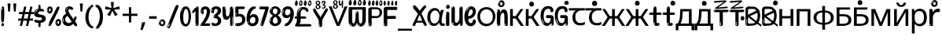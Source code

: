 SplineFontDB: 3.2
FontName: russianhscii4w8asc
FullName: russianhscii4w8asc
FamilyName: russianhscii4w8asc
Weight: Regular
Copyright: github.com/zawa8/font hscii 4finger1thumb 4f1t maths
Version: w0.000
ItalicAngle: 0
UnderlinePosition: -125
UnderlineWidth: 50
Ascent: 800
Descent: 200
InvalidEm: 0
sfntRevision: 0x00010000
LayerCount: 2
Layer: 0 1 "Back" 1
Layer: 1 1 "Fore" 0
XUID: [1021 426 849761687 13685114]
UniqueID: -1327818016
StyleMap: 0x0040
FSType: 0
OS2Version: 4
OS2_WeightWidthSlopeOnly: 0
OS2_UseTypoMetrics: 1
CreationTime: 1633362791
ModificationTime: 1749248856
PfmFamily: 17
TTFWeight: 400
TTFWidth: 5
LineGap: 0
VLineGap: 0
Panose: 2 11 5 2 4 5 4 2 2 4
OS2TypoAscent: 1069
OS2TypoAOffset: 0
OS2TypoDescent: -293
OS2TypoDOffset: 0
OS2TypoLinegap: 0
OS2WinAscent: 1124
OS2WinAOffset: 0
OS2WinDescent: 395
OS2WinDOffset: 0
HheadAscent: 1069
HheadAOffset: 0
HheadDescent: -293
HheadDOffset: 0
OS2SubXSize: 650
OS2SubYSize: 600
OS2SubXOff: 0
OS2SubYOff: 75
OS2SupXSize: 650
OS2SupYSize: 600
OS2SupXOff: 0
OS2SupYOff: 350
OS2StrikeYSize: 50
OS2StrikeYPos: 322
OS2CapHeight: 714
OS2XHeight: 536
OS2Vendor: 'zawa'
OS2CodePages: 0000019f.00000000
OS2UnicodeRanges: e00002ff.4000201f.08000029.00100000
MarkAttachClasses: 3
"MarkClass-1" 864 uni0948 uni0902 binducandradeva uni0901 candralongevowelsigndeva uni0945 uni0946 uni0947 oevowelsigndeva uni0951 uni0953 uni0954 rephdeva dummymarkdeva rephanusvaradeva rephcandrabindudeva oevowelsignanusvaradeva oevowelsigncandrabindudeva oevowelsignrephanusvaradeva oevowelsignrephcandrabindudeva oevowelsignrephdeva ecandravowelsignanusvaradeva ecandravowelsigncandrabindudeva ecandravowelrephanusvaradeva ecandravowelrephcandrabindudeva ecandravowelsignrephdeva eshortvowelsignanusvaradeva eshortvowelsigncandrabindudeva eshortvowelsignrephanusvarade eshortvowelrephcandrabindudeva eshortvowelsignrephdeva evowelsignanusvaradeva evowelsigncandrabindudeva evowelsignrephanusvaradeva evowelsignrephcandrabindudeva evowelsignrephdeva aivowelsignanusvaradeva aivowelsigncandrabindudeva aivowelsignrephanusvaradeva aivowelsignrephcandrabindudeva aivowelsignrephdeva
"MarkClass-2" 1232 uni0952 uni0963 uni0962 uni093C uni0944 uni0943 uevowelsigndeva uuevowelsigndeva uni0942 uni0941 uni094D uvowelsignlowdeva uuvowelsignlowdeva rvocalicvowelsignlowdeva viramalowdeva uevowelsignlowdeva uuevowelsignlowdeva lvocalicvowelsignleftdeva llvocalicvowelsignleftdeva llvocalicvowelsignnuktaleftdeva lvocalicvowelsignnuktaleftdeva rrvocalicvowelsignnuktaleftdeva rvocalicvowelsignnuktaleftdeva uevowelsignnuktaleftdeva uuevowelsignnuktaleftdeva uuvowelsignnuktaleftdeva uvowelsignnuktaleftdeva uvowelsignnarrowdeva rrvocaliclowdeva lvocalicvowelsignlowdeva llvocalicvowelsignlowdeva vattudeva vatturvocaliclownuktadeva vattuuevowellownuktadeva vattuuuevowellownuktadeva vattuuulownuktadeva vattuulownuktadeva vattuviramalownuktadeva llvocalicvowelsignnuktadeva lvocalicvowelsignnuktadeva rrvocalicvowelsignnuktadeva rvocalicvowelsignnuktadeva uevowelsignnuktadeva uuevowelsignnuktadeva uuvowelsignnuktadeva uvowelsignnuktadeva viramanuktadeva vattullvocalicdeva vattulvocalicdeva vatturrvocalicdeva vatturvocalicdeva vattuuudeva vattuudeva vattuviramadeva vatturvocaliclowdeva vattuuevowellowdeva vattuuuevowellowdeva vattuuulowdeva vattuulowdeva vattuviramalowdeva vatturrvocalicUIdeva vattulvocalicUIdeva vattullvocalicUIdeva
MarkAttachSets: 7
"MarkSet-0" 1639 uni0488 uni0489 hookabovecomb uni20F0 uniFE20 uniFE21 uniFE22 uniFE23 uni0308 uni0307 gravecomb acutecomb uni030B uni0302 uni030C uni0306 uni030A tildecomb uni0304 uni0305 uni030D uni030E uni030F uni0310 uni0311 uni0312 uni0313 uni0314 uni033D uni033E uni033F uni0340 uni0341 uni0346 uni034A uni034B uni034C uni0350 uni0351 uni0352 uni0357 uni035B uni035D uni035E uni0360 uni0361 uni1DC9 uni1DC7 uni1DFE uni1DCB uniFE26 uniFE24 uniFE25 uni1DC1 uni1DC0 uni1DCD uni1DC8 uni1DC5 uni1DC4 uni1DCC uni1DC6 uni1DCE uni1DC3 uni1AB0 uni1AB1 uni1AB2 uni1AB3 uni1AB4 uni1ABB uni1ABC uni1DE7 uni1DE8 uni1DE9 uni1DEA uni1DEB uni1DEC uni1DED uni1DEE uni1DEF uni1DF0 uni1DF1 uni1DF2 uni1DF3 uni1DF4 uni1DF5 kavykaaboverightcmb kavykaaboveleftcmb dotaboveleftcmb deletionmarkcmb becombcy vecombcy ghecombcy decombcy zhecombcy zecombcy kacombcy elcombcy emcombcy encombcy ocombcy pecombcy ercombcy escombcy tecombcy hacombcy tsecombcy checombcy shacombcy shchacombcy fitacombcy estecombcy acombcy iecombcy djervcombcy monographukcombcy yatcombcy yucombcy iotifiedacombcy littleyuscombcy bigyuscombcy iotifiedbigyuscombcy uni1DD1 uni1DD2 uni0342 uni0483 uni0484 uni0485 uni0486 uni0487 uniA66F uniA670 uniA671 uniA672 uniA674 uniA675 uniA676 uniA677 uniA678 uniA679 uniA67A uniA67B uniA67C uniA67D uniA69E uniA69F uniFE2E uniFE2F uni1DDB uni1DDE uni1DDF uni1DE1 uni1DE2 uni0363 uni1DD4 uni1DD5 uni1DD6 uni1DD7 uni0368 uni0369 uni0364 uni1DD9 uni1DD3 uni1DDA uni036A uni0365 uni1DD8 uni1DDC uni1DDD uni1DE5 uni036B uni1DE0 uni0366 uni036C uni1DE3 uni1DE4 uni036D uni0367 uni036E uni036F uni1DE6 uni1AC5 uni1AC7 uni1AC8 uni1AC9 uni1ACB uni1ACC uni1ACD uni1ACE
"MarkSet-1" 57 uni0308 uni0302 uni030C uni0306 tildecomb uni0304 uni0311
"MarkSet-2" 7 uni0903
"MarkSet-3" 1183 uni0326 uni0316 uni0317 uni0318 uni0319 uni031C uni031D uni031E uni031F uni0320 uni0321 uni0322 dotbelowcomb uni0324 uni0325 uni0327 uni0328 uni0329 uni032A uni032B uni032C uni032D uni032E uni032F uni0330 uni0331 uni0332 uni0333 uni0339 uni033A uni033B uni033C uni0347 uni0348 uni0349 uni034D uni034E uni0353 uni0354 uni0355 uni0356 uni0359 uni035A uni035C uni035F uni0362 uni1DFF uni1DD0 uni1DC2 uni1AB5 uni1AB6 uni1AB7 uni1AB8 uni1AB9 uni1ABA uni1ABD uni1DE7 uni1DE8 uni1DEA uni1DEB uni1DEC uni1DED uni1DEE uni1DEF uni1DF0 uni1DF1 uni1DF2 uni1DF3 uni1DF4 wideinvertedbridgebelowcmb uni1DFC uni1DFD ocombcy ercombcy escombcy hacombcy fitacombcy acombcy iecombcy djervcombcy monographukcombcy yatcombcy iotifiedacombcy littleyuscombcy bigyuscombcy iotifiedbigyuscombcy uniFE27 uniFE28 uniFE29 uniFE2A uniFE2B uniFE2C uniFE2D uni1DCF uni0328.sc uniA676 uniA677 uniA67B uniA69E uniA69F uni1DDB uni1DDE uni1DDF uni1DE1 uni1DE2 uni0363 uni1DD4 uni1DD5 uni1DD6 uni1DD7 uni0368 uni0369 uni0364 uni1DD9 uni1DDA uni036A uni0365 uni1DD8 uni1DDC uni1DDD uni1DE5 uni036B uni1DE0 uni0366 uni1DCA uni036C uni1DE3 uni1DE4 uni036D uni0367 uni036E uni036F uni1DE6 wbelowcomb wturnedbelowcomb uni1ACA
"MarkSet-4" 660 uni0334 uni0335 uni0336 uni0337 uni0338 uni1ABE uni1DE7 uni1DE8 uni1DE9 uni1DEA uni1DEB uni1DEC uni1DED uni1DEE uni1DEF uni1DF0 uni1DF1 uni1DF2 uni1DF3 uni1DF4 vecombcy ghecombcy decombcy zhecombcy ocombcy ercombcy escombcy hacombcy fitacombcy acombcy iecombcy djervcombcy monographukcombcy iotifiedacombcy littleyuscombcy bigyuscombcy iotifiedbigyuscombcy uniA676 uniA677 uniA67B uniA69E uniA69F uni1DDB uni1DDE uni1DDF uni1DE1 uni1DE2 uni0363 uni1DD4 uni1DD5 uni1DD6 uni1DD7 uni0368 uni0369 uni0364 uni1DD9 uni1DDA uni036A uni0365 uni1DD8 uni1DDC uni1DDD uni1DE5 uni036B uni1DE0 uni0366 uni1DCA uni036C uni1DE3 uni1DE4 uni036D uni0367 uni036E uni036F uni1DE6
"MarkSet-5" 1764 cyrillicbreve uni0488 uni0489 hookabovecomb uni20F0 uniFE20 uniFE21 uniFE22 uniFE23 uni0308 uni0307 gravecomb acutecomb uni030B uni0302 uni030C uni0306 uni030A tildecomb uni0304 uni0305 uni030D uni030E uni030F uni0310 uni0311 uni0312 uni0313 uni0314 uni033D uni033E uni033F uni0340 uni0341 uni0346 uni034A uni034B uni034C uni0350 uni0351 uni0352 uni0357 uni035B uni035D uni035E uni0360 uni0361 uni1DC9 uni1DC7 uni1DFE uni1DCB uniFE26 uniFE24 uniFE25 uni1DC1 uni1DC0 uni1DCD uni1DC8 uni1DC5 uni1DC4 uni1DCC uni1DC6 uni1DCE uni1DC3 uni1AB0 uni1AB1 uni1AB2 uni1AB3 uni1AB4 uni1ABB uni1ABC uni1DE7 uni1DE8 uni1DE9 uni1DEA uni1DEB uni1DEC uni1DED uni1DEE uni1DEF uni1DF0 uni1DF1 uni1DF2 uni1DF3 uni1DF4 uni1DF5 kavykaaboverightcmb kavykaaboveleftcmb dotaboveleftcmb deletionmarkcmb becombcy vecombcy ghecombcy decombcy zhecombcy zecombcy kacombcy elcombcy emcombcy encombcy ocombcy pecombcy ercombcy escombcy tecombcy hacombcy tsecombcy checombcy shacombcy shchacombcy fitacombcy estecombcy acombcy iecombcy djervcombcy monographukcombcy yatcombcy yucombcy iotifiedacombcy littleyuscombcy bigyuscombcy iotifiedbigyuscombcy uni1DD1 uni1DD2 uni0308.sc uni0307.sc gravecomb.sc acutecomb.sc uni030B.sc uni0302.sc uni030C.sc uni0306.sc uni030A.sc tildecomb.sc uni0304.sc uni0342 uni0483 uni0484 uni0485 uni0486 uni0487 uniA66F uniA670 uniA671 uniA672 uniA674 uniA675 uniA676 uniA677 uniA678 uniA679 uniA67A uniA67B uniA67C uniA67D uniA69E uniA69F uniFE2E uniFE2F uni1DDB uni1DDE uni1DDF uni1DE1 uni1DE2 uni0363 uni1DD4 uni1DD5 uni1DD6 uni1DD7 uni0368 uni0369 uni0364 uni1DD9 uni1DD3 uni1DDA uni036A uni0365 uni1DD8 uni1DDC uni1DDD uni1DE5 uni036B uni1DE0 uni0366 uni1DCA uni036C uni1DE3 uni1DE4 uni036D uni0367 uni036E uni036F uni1DE6 uni1AC5 uni1AC7 uni1AC8 uni1AC9 uni1ACB
"MarkSet-6" 377 uni0315 uni031B uni0358 uni1DE8 uni1DEB uni1DED uni1DEE uni1DF0 uni1DF1 uni1DF2 uni1DF3 uni1DF4 ocombcy ercombcy escombcy hacombcy estecombcy acombcy iecombcy uniA677 uni1DDB uni1DE1 uni0363 uni1DD5 uni1DD7 uni0368 uni0369 uni0364 uni1DDA uni036A uni0365 uni1DDC uni1DDD uni036B uni1DE0 uni0366 uni1DCA uni036C uni1DE4 uni036D uni0367 uni036E uni036F uni1DE6 uni031A.nonspacing
DEI: 91125
TtTable: prep
PUSHW_1
 511
SCANCTRL
PUSHB_1
 4
SCANTYPE
EndTTInstrs
ShortTable: maxp 16
  1
  0
  4664
  273
  24
  143
  8
  1
  0
  0
  0
  0
  0
  0
  4
  1
EndShort
LangName: 1033 "github.com/zawa8/font hscii4(4phinger maths) hscii5" "" "regular" "russianhscii4w8asc hscii 4finger1thumb 4f1t maths 2025-05-31 0.000;zawa;hscii5 russianhscii4w8asc-regular" "" "wersion 0.0000" "" "hscii5/4 fonts 5/4phingrmaths" "simbxls hscii github zawa8" "wimxl kumar merged and changed fonts" "merged changed by zawa8 pff(python fontforge)" "https://github.com/zawa8/font" "https://github.com/zawa8/pff" "license file present in : https://github.com/zawa8/font/" "https://github.com/zawa8/font"
GaspTable: 1 65535 15 1
OtfFeatName: 'ss03' 1033 "florin symbol"
OtfFeatName: 'ss04' 1033 "Titling Alternates I and J for titling and all cap settings"
OtfFeatName: 'ss06' 1033 "Accented Greek SC"
OtfFeatName: 'ss07' 1033 "iota adscript"
Encoding: UnicodeFull
UnicodeInterp: none
NameList: AGL For New Fonts
DisplaySize: -48
AntiAlias: 1
FitToEm: 0
BeginPrivate: 0
EndPrivate
BeginChars: 1115682 97

StartChar: NULL
Encoding: 0 0 0
Width: 0
Flags: W
LayerCount: 2
Fore
Validated: 1
EndChar

StartChar: CR
Encoding: 13 13 1
Width: 260
Flags: W
LayerCount: 2
Fore
Validated: 1
EndChar

StartChar: space
Encoding: 32 32 2
Width: 260
Flags: HW
LayerCount: 2
EndChar

StartChar: exclam
Encoding: 33 33 3
Width: 167
Flags: HW
LayerCount: 2
Fore
SplineSet
81 112 m 0,0,1
 65 112 65 112 56 123 c 128,-1,2
 47 134 47 134 42.5 161 c 128,-1,3
 38 188 38 188 37 233.5 c 128,-1,4
 36 279 36 279 36 348 c 0,5,6
 36 445 36 445 37 499 c 128,-1,7
 38 553 38 553 44 579 c 128,-1,8
 50 605 50 605 62.5 610.5 c 128,-1,9
 75 616 75 616 98 616 c 0,10,11
 110 616 110 616 117 609 c 128,-1,12
 124 602 124 602 128.5 579 c 128,-1,13
 133 556 133 556 134.5 511 c 128,-1,14
 136 466 136 466 136 389 c 0,15,16
 136 249 136 249 126 180.5 c 128,-1,17
 116 112 116 112 81 112 c 0,0,1
68 593 m 0,18,19
 64 593 64 593 58 581 c 128,-1,20
 52 569 52 569 52 544 c 0,21,22
 52 531 52 531 53.5 518.5 c 128,-1,23
 55 506 55 506 62 506 c 0,24,25
 68 506 68 506 70 510 c 128,-1,26
 72 514 72 514 72 519.5 c 128,-1,27
 72 525 72 525 71.5 532 c 128,-1,28
 71 539 71 539 71 545 c 0,29,30
 72 562 72 562 74 577.5 c 128,-1,31
 76 593 76 593 68 593 c 0,18,19
82 -8 m 4,32,33
 63 -8 63 -8 51.5 4.5 c 132,-1,34
 40 17 40 17 40 38 c 4,35,36
 40 57 40 57 50 73.5 c 132,-1,37
 60 90 60 90 82 90 c 4,38,39
 105 90 105 90 117 74.5 c 132,-1,40
 129 59 129 59 129 38 c 4,41,42
 129 15 129 15 115.5 3.5 c 132,-1,43
 102 -8 102 -8 82 -8 c 4,32,33
64 44 m 4,44,45
 65 55 65 55 69 64 c 132,-1,46
 73 73 73 73 68 73 c 4,47,48
 61 73 61 73 56.5 58.5 c 132,-1,49
 52 44 52 44 52 33 c 4,50,51
 52 23 52 23 57 23 c 4,52,53
 61 23 61 23 62 30.5 c 132,-1,54
 63 38 63 38 64 44 c 4,44,45
EndSplineSet
EndChar

StartChar: quotedbl
Encoding: 34 34 4
Width: 408
Flags: HW
LayerCount: 2
Fore
SplineSet
160 714 m 1,0,-1
 140 456 l 1,1,-1
 85 456 l 1,2,-1
 65 714 l 1,3,-1
 160 714 l 1,0,-1
343 714 m 1,4,-1
 323 456 l 1,5,-1
 268 456 l 1,6,-1
 248 714 l 1,7,-1
 343 714 l 1,4,-1
EndSplineSet
EndChar

StartChar: numbersign
Encoding: 35 35 5
Width: 504
Flags: HW
LayerCount: 2
Fore
SplineSet
57 0 m 1,0,-1
 95 167 l 1,1,-1
 3 167 l 1,2,-1
 3 234 l 1,3,-1
 108 234 l 1,4,-1
 140 376 l 1,5,-1
 29 376 l 1,6,-1
 29 442 l 1,7,-1
 152 442 l 1,8,-1
 192 614 l 1,9,-1
 264 614 l 1,10,-1
 224 442 l 1,11,-1
 348 442 l 1,12,-1
 388 614 l 1,13,-1
 457 614 l 1,14,-1
 417 442 l 1,15,-1
 498 442 l 1,16,-1
 498 376 l 1,17,-1
 404 376 l 1,18,-1
 373 234 l 1,19,-1
 477 234 l 1,20,-1
 477 167 l 1,21,-1
 360 167 l 1,22,-1
 319 0 l 1,23,-1
 248 0 l 1,24,-1
 289 167 l 1,25,-1
 166 167 l 1,26,-1
 127 0 l 1,27,-1
 57 0 l 1,0,-1
179 234 m 1,28,-1
 302 234 l 1,29,-1
 333 376 l 1,30,-1
 210 376 l 1,31,-1
 179 234 l 1,28,-1
EndSplineSet
EndChar

StartChar: dollar
Encoding: 36 36 6
Width: 398
Flags: HW
LayerCount: 2
Fore
SplineSet
182.450195312 -41 m 256,0,1
 168.150390625 -41 168.150390625 -41 160.349609375 -32.5 c 128,-1,2
 152.549804688 -24 152.549804688 -24 149.299804688 -12 c 128,-1,3
 146.049804688 0 146.049804688 0 146.049804688 13.5 c 128,-1,4
 146.049804688 27 146.049804688 27 146.049804688 37 c 2,5,-1
 146.049804688 95 l 1,6,7
 88.849609375 95 88.849609375 95 49.849609375 114.5 c 128,-1,8
 10.849609375 134 10.849609375 134 10.849609375 163 c 0,9,10
 10.849609375 181 10.849609375 181 24.5 187.5 c 128,-1,11
 38.150390625 194 38.150390625 194 52.4501953125 194 c 0,12,13
 81.0498046875 194 81.0498046875 194 109.650390625 186 c 128,-1,14
 138.25 178 138.25 178 177.25 178 c 0,15,16
 188.950195312 178 188.950195312 178 203.900390625 181 c 128,-1,17
 218.849609375 184 218.849609375 184 231.849609375 190 c 128,-1,18
 244.849609375 196 244.849609375 196 253.950195312 204.5 c 128,-1,19
 263.049804688 213 263.049804688 213 263.049804688 225 c 0,20,21
 263.049804688 248 263.049804688 248 238.349609375 260 c 128,-1,22
 213.650390625 272 213.650390625 272 174.650390625 272 c 0,23,24
 96.650390625 272 96.650390625 272 51.7998046875 303.5 c 128,-1,25
 6.9501953125 335 6.9501953125 335 6.9501953125 401 c 0,26,27
 6.9501953125 460 6.9501953125 460 45.2998046875 497 c 128,-1,28
 83.650390625 534 83.650390625 534 146.049804688 542 c 1,29,-1
 146.049804688 587 l 2,30,31
 146.049804688 594 146.049804688 594 145.400390625 608.5 c 128,-1,32
 144.75 623 144.75 623 147.349609375 637.5 c 128,-1,33
 149.950195312 652 149.950195312 652 158.400390625 663 c 128,-1,34
 166.849609375 674 166.849609375 674 183.75 674 c 256,35,36
 200.650390625 674 200.650390625 674 208.450195312 647 c 128,-1,37
 216.25 620 216.25 620 216.25 572 c 0,38,39
 216.25 552 216.25 552 218.849609375 547 c 128,-1,40
 221.450195312 542 221.450195312 542 237.049804688 542 c 256,41,42
 252.650390625 542 252.650390625 542 268.900390625 538 c 128,-1,43
 285.150390625 534 285.150390625 534 298.799804688 526.5 c 128,-1,44
 312.450195312 519 312.450195312 519 320.900390625 508.5 c 128,-1,45
 329.349609375 498 329.349609375 498 329.349609375 485 c 256,46,47
 329.349609375 472 329.349609375 472 321.549804688 467.5 c 128,-1,48
 313.75 463 313.75 463 300.099609375 462 c 128,-1,49
 286.450195312 461 286.450195312 461 266.950195312 462.5 c 128,-1,50
 247.450195312 464 247.450195312 464 224.049804688 464 c 0,51,52
 174.650390625 464 174.650390625 464 156.450195312 447.5 c 128,-1,53
 138.25 431 138.25 431 138.25 404 c 0,54,55
 138.25 391 138.25 391 146.049804688 382.5 c 128,-1,56
 153.849609375 374 153.849609375 374 165.549804688 369.5 c 128,-1,57
 177.25 365 177.25 365 189.599609375 362.5 c 128,-1,58
 201.950195312 360 201.950195312 360 211.049804688 359 c 0,59,60
 248.75 355 248.75 355 279.950195312 346.5 c 128,-1,61
 311.150390625 338 311.150390625 338 333.25 323 c 128,-1,62
 355.349609375 308 355.349609375 308 367.700195312 285 c 128,-1,63
 380.049804688 262 380.049804688 262 380.049804688 230 c 0,64,65
 380.049804688 172 380.049804688 172 334.549804688 137 c 128,-1,66
 289.049804688 102 289.049804688 102 216.25 97 c 1,67,-1
 216.25 37 l 2,68,69
 216.25 28 216.25 28 216.25 14.5 c 128,-1,70
 216.25 1 216.25 1 213.650390625 -11.5 c 128,-1,71
 211.049804688 -24 211.049804688 -24 203.900390625 -32.5 c 128,-1,72
 196.75 -41 196.75 -41 182.450195312 -41 c 256,0,1
88.849609375 476 m 0,73,74
 96.650390625 485 96.650390625 485 108.349609375 490 c 128,-1,75
 120.049804688 495 120.049804688 495 120.049804688 503 c 0,76,77
 120.049804688 509 120.049804688 509 110.950195312 509 c 0,78,79
 100.549804688 509 100.549804688 509 90.150390625 503 c 128,-1,80
 79.75 497 79.75 497 71.9501953125 488.5 c 128,-1,81
 64.150390625 480 64.150390625 480 58.9501953125 470.5 c 128,-1,82
 53.75 461 53.75 461 53.75 453 c 0,83,84
 53.75 446 53.75 446 58.9501953125 446 c 0,85,86
 68.0498046875 446 68.0498046875 446 75.2001953125 457 c 128,-1,87
 82.349609375 468 82.349609375 468 88.849609375 476 c 0,73,74
65.4501953125 425 m 0,88,89
 65.4501953125 434 65.4501953125 434 53.75 434 c 0,90,91
 47.25 434 47.25 434 45.2998046875 429.5 c 128,-1,92
 43.349609375 425 43.349609375 425 45.9501953125 419 c 256,93,94
 48.5498046875 413 48.5498046875 413 55.0498046875 413 c 256,95,96
 61.5498046875 413 61.5498046875 413 63.5 416.5 c 128,-1,97
 65.4501953125 420 65.4501953125 420 65.4501953125 425 c 0,88,89
EndSplineSet
EndChar

StartChar: percent
Encoding: 37 37 7
Width: 482
Flags: HW
LayerCount: 2
Fore
SplineSet
105 -6 m 0,0,1
 101 -6 101 -6 93.5 -4 c 128,-1,2
 86 -2 86 -2 79 2 c 128,-1,3
 72 6 72 6 67 11.5 c 128,-1,4
 62 17 62 17 62 23 c 0,5,6
 62 30 62 30 66 46.5 c 128,-1,7
 70 63 70 63 82 93 c 128,-1,8
 94 123 94 123 115.5 168.5 c 128,-1,9
 137 214 137 214 172 280 c 0,10,11
 226 383 226 383 259.5 450 c 128,-1,12
 293 517 293 517 314 556 c 0,13,14
 335 596 335 596 352.5 607.5 c 128,-1,15
 370 619 370 619 383 619 c 0,16,17
 400 619 400 619 406.5 607 c 128,-1,18
 413 595 413 595 412 577.5 c 128,-1,19
 411 560 411 560 405.5 541.5 c 128,-1,20
 400 523 400 523 394 510 c 0,21,22
 380 481 380 481 357 434.5 c 128,-1,23
 334 388 334 388 307.5 335.5 c 128,-1,24
 281 283 281 283 253.5 229 c 128,-1,25
 226 175 226 175 203 130.5 c 128,-1,26
 180 86 180 86 164.5 56 c 128,-1,27
 149 26 149 26 146 22 c 0,28,29
 135 5 135 5 124.5 -0.5 c 128,-1,30
 114 -6 114 -6 105 -6 c 0,0,1
111 393 m 0,31,32
 88 393 88 393 70.5 402.5 c 128,-1,33
 53 412 53 412 41 428 c 128,-1,34
 29 444 29 444 23 465 c 128,-1,35
 17 486 17 486 17 510 c 0,36,37
 17 529 17 529 23.5 548 c 128,-1,38
 30 567 30 567 42 582.5 c 128,-1,39
 54 598 54 598 71 608 c 128,-1,40
 88 618 88 618 109 618 c 0,41,42
 151 618 151 618 175 594.5 c 128,-1,43
 199 571 199 571 199 517 c 0,44,45
 199 490 199 490 192 467.5 c 128,-1,46
 185 445 185 445 173 428.5 c 128,-1,47
 161 412 161 412 145 402.5 c 128,-1,48
 129 393 129 393 111 393 c 0,31,32
111 460 m 0,49,50
 118 460 118 460 123 465.5 c 128,-1,51
 128 471 128 471 131 479.5 c 128,-1,52
 134 488 134 488 135.5 498 c 128,-1,53
 137 508 137 508 137 517 c 0,54,55
 137 534 137 534 130 546 c 128,-1,56
 123 558 123 558 111 558 c 0,57,58
 100 558 100 558 92 543.5 c 128,-1,59
 84 529 84 529 84 512 c 256,60,61
 84 495 84 495 91 477.5 c 128,-1,62
 98 460 98 460 111 460 c 0,49,50
43 512 m 256,63,64
 43 528 43 528 43 535.5 c 128,-1,65
 43 543 43 543 40 543 c 0,66,67
 34 543 34 543 32 530.5 c 128,-1,68
 30 518 30 518 30 514 c 0,69,70
 30 511 30 511 30 505.5 c 128,-1,71
 30 500 30 500 31.5 494.5 c 128,-1,72
 33 489 33 489 35.5 484.5 c 128,-1,73
 38 480 38 480 43 480 c 0,74,75
 47 480 47 480 45 488 c 128,-1,76
 43 496 43 496 43 512 c 256,63,64
68 453 m 0,77,78
 68 464 68 464 59 464 c 0,79,80
 53 464 53 464 53 456 c 0,81,82
 53 454 53 454 55.5 450 c 128,-1,83
 58 446 58 446 61 446 c 0,84,85
 68 446 68 446 68 453 c 0,77,78
380 -6 m 0,86,87
 357 -6 357 -6 339.5 3.5 c 128,-1,88
 322 13 322 13 310 29 c 128,-1,89
 298 45 298 45 292 66 c 128,-1,90
 286 87 286 87 286 111 c 0,91,92
 286 130 286 130 292.5 149 c 128,-1,93
 299 168 299 168 311 183.5 c 128,-1,94
 323 199 323 199 340 209 c 128,-1,95
 357 219 357 219 378 219 c 0,96,97
 420 219 420 219 444 195.5 c 128,-1,98
 468 172 468 172 468 118 c 0,99,100
 468 91 468 91 461 68.5 c 128,-1,101
 454 46 454 46 442 29.5 c 128,-1,102
 430 13 430 13 414 3.5 c 128,-1,103
 398 -6 398 -6 380 -6 c 0,86,87
380 61 m 0,104,105
 387 61 387 61 392 66.5 c 128,-1,106
 397 72 397 72 400 80.5 c 128,-1,107
 403 89 403 89 404.5 99 c 128,-1,108
 406 109 406 109 406 118 c 0,109,110
 406 135 406 135 399 147 c 128,-1,111
 392 159 392 159 380 159 c 0,112,113
 369 159 369 159 361 144.5 c 128,-1,114
 353 130 353 130 353 113 c 256,115,116
 353 96 353 96 360 78.5 c 128,-1,117
 367 61 367 61 380 61 c 0,104,105
312 113 m 256,118,119
 312 129 312 129 312 136.5 c 128,-1,120
 312 144 312 144 309 144 c 0,121,122
 303 144 303 144 301 131.5 c 128,-1,123
 299 119 299 119 299 115 c 0,124,125
 299 112 299 112 299 106.5 c 128,-1,126
 299 101 299 101 300.5 95.5 c 128,-1,127
 302 90 302 90 304.5 85.5 c 128,-1,128
 307 81 307 81 312 81 c 0,129,130
 316 81 316 81 314 89 c 128,-1,131
 312 97 312 97 312 113 c 256,118,119
103 82 m 0,132,133
 98 87 98 87 92.5 82 c 128,-1,134
 87 77 87 77 84 69 c 256,135,136
 81 61 81 61 78 50 c 128,-1,137
 75 39 75 39 75 34 c 0,138,139
 76 23 76 23 79.5 23 c 128,-1,140
 83 23 83 23 90 40 c 0,141,142
 95 52 95 52 100 66 c 128,-1,143
 105 80 105 80 103 82 c 0,132,133
337 54 m 0,144,145
 337 65 337 65 328 65 c 0,146,147
 322 65 322 65 322 57 c 0,148,149
 322 55 322 55 324.5 51 c 128,-1,150
 327 47 327 47 330 47 c 0,151,152
 337 47 337 47 337 54 c 0,144,145
EndSplineSet
EndChar

StartChar: ampersand
Encoding: 38 38 8
Width: 536
Flags: HW
LayerCount: 2
Fore
SplineSet
232 -6 m 0,0,1
 135 -6 135 -6 83 46.5 c 128,-1,2
 31 99 31 99 31 193 c 0,3,4
 31 254 31 254 50 291 c 128,-1,5
 69 328 69 328 91.5 349 c 128,-1,6
 114 370 114 370 132.5 379 c 128,-1,7
 151 388 151 388 151 393 c 0,8,9
 151 397 151 397 146 407 c 128,-1,10
 141 417 141 417 135.5 430.5 c 128,-1,11
 130 444 130 444 125 460.5 c 128,-1,12
 120 477 120 477 120 495 c 0,13,14
 120 552 120 552 158.5 587 c 128,-1,15
 197 622 197 622 260 622 c 0,16,17
 302 622 302 622 333 604.5 c 128,-1,18
 364 587 364 587 374 567 c 0,19,20
 377 562 377 562 375.5 552 c 128,-1,21
 374 542 374 542 369.5 532.5 c 128,-1,22
 365 523 365 523 357 515.5 c 128,-1,23
 349 508 349 508 337 508 c 256,24,25
 325 508 325 508 317 512.5 c 128,-1,26
 309 517 309 517 302 522.5 c 128,-1,27
 295 528 295 528 287.5 532.5 c 128,-1,28
 280 537 280 537 271 537 c 0,29,30
 252 537 252 537 239.5 523.5 c 128,-1,31
 227 510 227 510 227 481 c 0,32,33
 227 463 227 463 241.5 434 c 128,-1,34
 256 405 256 405 279.5 369 c 128,-1,35
 303 333 303 333 332 293 c 128,-1,36
 361 253 361 253 390 214 c 1,37,38
 402 238 402 238 411 265 c 0,39,40
 416 282 416 282 428 290.5 c 128,-1,41
 440 299 440 299 453 299 c 256,42,43
 466 299 466 299 476 289.5 c 128,-1,44
 486 280 486 280 486 260 c 0,45,46
 486 248 486 248 481 232.5 c 128,-1,47
 476 217 476 217 468.5 201 c 128,-1,48
 461 185 461 185 453 170 c 128,-1,49
 445 155 445 155 439 146 c 1,50,51
 469 104 469 104 488.5 71.5 c 128,-1,52
 508 39 508 39 508 23 c 0,53,54
 508 13 508 13 502.5 6 c 128,-1,55
 497 -1 497 -1 489 -5 c 128,-1,56
 481 -9 481 -9 471 -10.5 c 128,-1,57
 461 -12 461 -12 453 -12 c 0,58,59
 444 -12 444 -12 424 10.5 c 128,-1,60
 404 33 404 33 378 67 c 1,61,62
 346 35 346 35 309.5 14.5 c 128,-1,63
 273 -6 273 -6 232 -6 c 0,0,1
154 499 m 0,64,65
 161 499 161 499 164.5 509.5 c 128,-1,66
 168 520 168 520 170 525 c 0,67,68
 175 537 175 537 181 548.5 c 128,-1,69
 187 560 187 560 196 570 c 0,70,71
 197 572 197 572 204 579 c 128,-1,72
 211 586 211 586 211 588 c 256,73,74
 211 590 211 590 210 590 c 0,75,76
 200 590 200 590 189 580 c 128,-1,77
 178 570 178 570 169.5 556 c 128,-1,78
 161 542 161 542 155.5 528.5 c 128,-1,79
 150 515 150 515 150 507 c 0,80,81
 150 505 150 505 151 502 c 128,-1,82
 152 499 152 499 154 499 c 0,64,65
164 472 m 256,83,84
 164 474 164 474 163.5 477 c 128,-1,85
 163 480 163 480 158 480 c 0,86,87
 154 480 154 480 152 477 c 128,-1,88
 150 474 150 474 150 472 c 0,89,90
 150 464 150 464 157 464 c 0,91,92
 161 464 161 464 162.5 467 c 128,-1,93
 164 470 164 470 164 472 c 256,83,84
329 134 m 1,94,95
 306 166 306 166 283 198 c 128,-1,96
 260 230 260 230 241.5 255 c 128,-1,97
 223 280 223 280 209.5 295.5 c 128,-1,98
 196 311 196 311 191 311 c 0,99,100
 178 311 178 311 165.5 301 c 128,-1,101
 153 291 153 291 144 275.5 c 128,-1,102
 135 260 135 260 129.5 241 c 128,-1,103
 124 222 124 222 124 204 c 0,104,105
 124 183 124 183 132 162.5 c 128,-1,106
 140 142 140 142 154.5 126 c 128,-1,107
 169 110 169 110 190 100.5 c 128,-1,108
 211 91 211 91 236 91 c 0,109,110
 281 91 281 91 329 134 c 1,94,95
75 126 m 0,111,112
 80 130 80 130 77.5 140.5 c 128,-1,113
 75 151 75 151 73 156 c 0,114,115
 69 169 69 169 67 183.5 c 128,-1,116
 65 198 65 198 71 218 c 0,117,118
 76 232 76 232 73 236 c 128,-1,119
 70 240 70 240 68 238 c 0,120,121
 59 232 59 232 55.5 217.5 c 128,-1,122
 52 203 52 203 52 186.5 c 128,-1,123
 52 170 52 170 56 154.5 c 128,-1,124
 60 139 60 139 67 130 c 0,125,126
 68 128 68 128 70.5 126 c 128,-1,127
 73 124 73 124 75 126 c 0,111,112
EndSplineSet
EndChar

StartChar: quotesingle
Encoding: 39 39 9
Width: 225
Flags: HW
LayerCount: 2
Fore
SplineSet
160 714 m 1,0,-1
 140 456 l 1,1,-1
 85 456 l 1,2,-1
 65 714 l 1,3,-1
 160 714 l 1,0,-1
EndSplineSet
EndChar

StartChar: parenleft
Encoding: 40 40 10
Width: 300
Flags: HW
LayerCount: 2
Fore
SplineSet
206 -72 m 0,0,1
 152 -51 152 -51 115.5 -13 c 128,-1,2
 79 25 79 25 56.5 71.5 c 128,-1,3
 34 118 34 118 24 169.5 c 128,-1,4
 14 221 14 221 14 269 c 0,5,6
 14 315 14 315 22.5 363 c 128,-1,7
 31 411 31 411 46.5 456 c 128,-1,8
 62 501 62 501 85 540.5 c 128,-1,9
 108 580 108 580 136 609 c 0,10,11
 163 636 163 636 188 654 c 128,-1,12
 213 672 213 672 233 672 c 0,13,14
 248 672 248 672 257 660 c 128,-1,15
 266 648 266 648 266 636 c 0,16,17
 266 628 266 628 253.5 617 c 128,-1,18
 241 606 241 606 218 582 c 0,19,20
 188 550 188 550 168 512 c 128,-1,21
 148 474 148 474 136 433.5 c 128,-1,22
 124 393 124 393 119.5 351.5 c 128,-1,23
 115 310 115 310 115 272 c 256,24,25
 115 234 115 234 121 192.5 c 128,-1,26
 127 151 127 151 141 113 c 128,-1,27
 155 75 155 75 178 43.5 c 128,-1,28
 201 12 201 12 235 -7 c 0,29,30
 252 -16 252 -16 260.5 -22.5 c 128,-1,31
 269 -29 269 -29 269 -43 c 0,32,33
 269 -56 269 -56 256 -66 c 128,-1,34
 243 -76 243 -76 226 -76 c 0,35,36
 215 -76 215 -76 206 -72 c 0,0,1
192 620 m 0,37,38
 197 625 197 625 203 630.5 c 128,-1,39
 209 636 209 636 202 636 c 0,40,41
 194 636 194 636 183.5 628.5 c 128,-1,42
 173 621 173 621 163 611 c 128,-1,43
 153 601 153 601 146.5 590.5 c 128,-1,44
 140 580 140 580 140 574 c 0,45,46
 140 569 140 569 144 569 c 0,47,48
 149 569 149 569 153.5 575.5 c 128,-1,49
 158 582 158 582 161 587 c 0,50,51
 165 594 165 594 172 601.5 c 128,-1,52
 179 609 179 609 192 620 c 0,37,38
134 547 m 0,53,54
 134 555 134 555 128 555 c 0,55,56
 116 555 116 555 116 547 c 0,57,58
 116 541 116 541 119 539.5 c 128,-1,59
 122 538 122 538 124 538 c 256,60,61
 126 538 126 538 130 539.5 c 128,-1,62
 134 541 134 541 134 547 c 0,53,54
EndSplineSet
EndChar

StartChar: parenright
Encoding: 41 41 11
Width: 300
Flags: HW
LayerCount: 2
Fore
SplineSet
80 -93 m 0,0,1
 66 -93 66 -93 53.5 -84.5 c 128,-1,2
 41 -76 41 -76 41 -66 c 0,3,4
 41 -57 41 -57 51 -43 c 128,-1,5
 61 -29 61 -29 75.5 -8.5 c 128,-1,6
 90 12 90 12 107.5 41 c 128,-1,7
 125 70 125 70 139.5 108 c 128,-1,8
 154 146 154 146 164 195 c 128,-1,9
 174 244 174 244 174 305 c 0,10,11
 174 352 174 352 166.5 398.5 c 128,-1,12
 159 445 159 445 145 484 c 128,-1,13
 131 523 131 523 111.5 552 c 128,-1,14
 92 581 92 581 68 594 c 0,15,16
 56 601 56 601 42 610.5 c 128,-1,17
 28 620 28 620 28 638 c 0,18,19
 28 653 28 653 41 662.5 c 128,-1,20
 54 672 54 672 75 672 c 0,21,22
 112 672 112 672 148 646 c 128,-1,23
 184 620 184 620 212 572 c 128,-1,24
 240 524 240 524 257 455.5 c 128,-1,25
 274 387 274 387 274 302 c 0,26,27
 274 227 274 227 265.5 175 c 128,-1,28
 257 123 257 123 241.5 85 c 128,-1,29
 226 47 226 47 205 17 c 128,-1,30
 184 -13 184 -13 159 -44 c 0,31,32
 136 -73 136 -73 116.5 -83 c 128,-1,33
 97 -93 97 -93 80 -93 c 0,0,1
48 621 m 0,34,35
 52 621 52 621 55.5 628.5 c 128,-1,36
 59 636 59 636 59 644 c 0,37,38
 59 657 59 657 52 657 c 0,39,40
 48 657 48 657 44.5 649.5 c 128,-1,41
 41 642 41 642 41 634 c 0,42,43
 41 621 41 621 48 621 c 0,34,35
75 -60 m 256,44,45
 80 -50 80 -50 80.5 -40 c 128,-1,46
 81 -30 81 -30 77 -29 c 0,47,48
 75 -29 75 -29 71.5 -33 c 128,-1,49
 68 -37 68 -37 64.5 -43 c 128,-1,50
 61 -49 61 -49 58.5 -55 c 128,-1,51
 56 -61 56 -61 56 -64 c 0,52,53
 56 -72 56 -72 60 -73 c 0,54,55
 63 -74 63 -74 66.5 -72 c 128,-1,56
 70 -70 70 -70 75 -60 c 256,44,45
EndSplineSet
EndChar

StartChar: asterisk
Encoding: 42 42 12
Width: 551
Flags: HW
LayerCount: 2
Fore
SplineSet
322 760 m 1,0,-1
 302 568 l 1,1,-1
 494 622 l 1,2,-1
 508 530 l 1,3,-1
 324 515 l 1,4,-1
 443 357 l 1,5,-1
 357 310 l 1,6,-1
 272 485 l 1,7,-1
 195 310 l 1,8,-1
 106 357 l 1,9,-1
 223 515 l 1,10,-1
 41 530 l 1,11,-1
 55 622 l 1,12,-1
 245 568 l 1,13,-1
 224 760 l 1,14,-1
 322 760 l 1,0,-1
EndSplineSet
EndChar

StartChar: plus
Encoding: 43 43 13
Width: 572
Flags: HW
LayerCount: 2
Fore
SplineSet
321 388 m 1,0,-1
 520 388 l 1,1,-1
 520 317 l 1,2,-1
 321 317 l 1,3,-1
 321 111 l 1,4,-1
 249 111 l 1,5,-1
 249 317 l 1,6,-1
 50 317 l 1,7,-1
 50 388 l 1,8,-1
 249 388 l 1,9,-1
 249 595 l 1,10,-1
 321 595 l 1,11,-1
 321 388 l 1,0,-1
EndSplineSet
EndChar

StartChar: comma
Encoding: 44 44 14
Width: 268
Flags: HW
LayerCount: 2
Fore
SplineSet
192 105 m 1,0,1
 183 70 183 70 169 29 c 128,-1,2
 155 -12 155 -12 138.5 -52.5 c 128,-1,3
 122 -93 122 -93 106 -129 c 1,4,-1
 41 -129 l 1,5,6
 51 -91 51 -91 60.5 -47.5 c 128,-1,7
 70 -4 70 -4 78 38.5 c 128,-1,8
 86 81 86 81 91 116 c 1,9,-1
 185 116 l 1,10,-1
 192 105 l 1,0,1
EndSplineSet
EndChar

StartChar: hyphen
Encoding: 45 45 15
Width: 322
Flags: HW
LayerCount: 2
Fore
SplineSet
40 229 m 1,0,-1
 40 307 l 1,1,-1
 282 307 l 1,2,-1
 282 229 l 1,3,-1
 40 229 l 1,0,-1
EndSplineSet
EndChar

StartChar: period
Encoding: 46 46 16
Width: 263
Flags: HW
LayerCount: 2
Fore
SplineSet
124 -8 m 0,0,1
 84 -8 84 -8 55.5 20 c 128,-1,2
 27 48 27 48 27 92 c 0,3,4
 27 116 27 116 35.5 137.5 c 128,-1,5
 44 159 44 159 59 174.5 c 128,-1,6
 74 190 74 190 95 199.5 c 128,-1,7
 116 209 116 209 141 209 c 0,8,9
 161 209 161 209 178 200.5 c 128,-1,10
 195 192 195 192 207 177 c 128,-1,11
 219 162 219 162 225.5 143 c 128,-1,12
 232 124 232 124 232 103 c 0,13,14
 232 76 232 76 223.5 55.5 c 128,-1,15
 215 35 215 35 200 21 c 128,-1,16
 185 7 185 7 165.5 -0.5 c 128,-1,17
 146 -8 146 -8 124 -8 c 0,0,1
87 165 m 0,18,19
 94 172 94 172 95.5 177 c 128,-1,20
 97 182 97 182 95 182 c 0,21,22
 87 182 87 182 78 174.5 c 128,-1,23
 69 167 69 167 61.5 156.5 c 128,-1,24
 54 146 54 146 49 134 c 128,-1,25
 44 122 44 122 44 112 c 0,26,27
 44 110 44 110 45.5 104 c 128,-1,28
 47 98 47 98 50 98 c 0,29,30
 54 98 54 98 60 120 c 0,31,32
 63 134 63 134 71 145.5 c 128,-1,33
 79 157 79 157 87 165 c 0,18,19
128 49 m 0,34,35
 140 49 140 49 156.5 63 c 128,-1,36
 173 77 173 77 173 103 c 0,37,38
 173 123 173 123 162.5 136.5 c 128,-1,39
 152 150 152 150 135 150 c 256,40,41
 118 150 118 150 104 136.5 c 128,-1,42
 90 123 90 123 90 99 c 256,43,44
 90 75 90 75 101 62 c 128,-1,45
 112 49 112 49 128 49 c 0,34,35
EndSplineSet
EndChar

StartChar: slash
Encoding: 47 47 17
Width: 399
Flags: HW
LayerCount: 2
Fore
SplineSet
82 -77 m 0,0,1
 78 -77 78 -77 66.5 -75 c 128,-1,2
 55 -73 55 -73 43 -68.5 c 128,-1,3
 31 -64 31 -64 22 -57 c 128,-1,4
 13 -50 13 -50 13 -41 c 4,5,6
 13 -38 13 -38 23.5 -9.5 c 132,-1,7
 34 19 34 19 51 64 c 132,-1,8
 68 109 68 109 90.5 166 c 128,-1,9
 113 223 113 223 137 283 c 128,-1,10
 161 343 161 343 185 402 c 128,-1,11
 209 461 209 461 229 509.5 c 128,-1,12
 249 558 249 558 264 592 c 128,-1,13
 279 626 279 626 285 636 c 0,14,15
 292 647 292 647 303.5 656.5 c 128,-1,16
 315 666 315 666 329 666 c 0,17,18
 336 666 336 666 344.5 663.5 c 128,-1,19
 353 661 353 661 360.5 656.5 c 128,-1,20
 368 652 368 652 373 646 c 128,-1,21
 378 640 378 640 378 633 c 0,22,23
 378 625 378 625 369.5 599.5 c 128,-1,24
 361 574 361 574 349.5 544.5 c 128,-1,25
 338 515 338 515 326.5 487.5 c 128,-1,26
 315 460 315 460 309 447 c 0,27,28
 305 438 305 438 294 410.5 c 128,-1,29
 283 383 283 383 268 344.5 c 128,-1,30
 253 306 253 306 235 259.5 c 128,-1,31
 217 213 217 213 198 166.5 c 128,-1,32
 179 120 179 120 160.5 76 c 132,-1,33
 142 32 142 32 126.5 -2 c 132,-1,34
 111 -36 111 -36 99 -56.5 c 128,-1,35
 87 -77 87 -77 82 -77 c 0,0,1
57 -37 m 4,36,37
 61 -25 61 -25 69 -7 c 132,-1,38
 77 11 77 11 84 27.5 c 132,-1,39
 91 44 91 44 94.5 56.5 c 132,-1,40
 98 69 98 69 93 70 c 4,41,42
 91 71 91 71 86 71 c 132,-1,43
 81 71 81 71 78 66 c 4,44,45
 76 62 76 62 69.5 48.5 c 132,-1,46
 63 35 63 35 56.5 19.5 c 132,-1,47
 50 4 50 4 45 -10.5 c 132,-1,48
 40 -25 40 -25 40 -31 c 4,49,50
 40 -38 40 -38 47.5 -40 c 132,-1,51
 55 -42 55 -42 57 -37 c 4,36,37
EndSplineSet
EndChar

StartChar: zero
Encoding: 48 48 18
Width: 396
Flags: HW
LayerCount: 2
Fore
SplineSet
203 -17 m 0,0,1
 151 -17 151 -17 116.5 11.5 c 128,-1,2
 82 40 82 40 61 86 c 128,-1,3
 40 132 40 132 31.5 190 c 128,-1,4
 23 248 23 248 23 307 c 256,5,6
 23 366 23 366 33 422.5 c 128,-1,7
 43 479 43 479 65.5 523 c 128,-1,8
 88 567 88 567 124 594 c 128,-1,9
 160 621 160 621 211 621 c 0,10,11
 245 621 245 621 270 604 c 128,-1,12
 295 587 295 587 313 560 c 128,-1,13
 331 533 331 533 343 499 c 128,-1,14
 355 465 355 465 361.5 430 c 128,-1,15
 368 395 368 395 370.5 362.5 c 128,-1,16
 373 330 373 330 373 307 c 0,17,18
 373 258 373 258 364 201 c 128,-1,19
 355 144 355 144 335 95.5 c 128,-1,20
 315 47 315 47 282.5 15 c 128,-1,21
 250 -17 250 -17 203 -17 c 0,0,1
96 512 m 0,22,23
 105 531 105 531 110 540.5 c 128,-1,24
 115 550 115 550 115 553 c 0,25,26
 115 555 115 555 111 555.5 c 128,-1,27
 107 556 107 556 102 549 c 0,28,29
 98 543 98 543 91 530.5 c 128,-1,30
 84 518 84 518 77 504 c 128,-1,31
 70 490 70 490 65.5 476.5 c 128,-1,32
 61 463 61 463 61 456 c 256,33,34
 61 449 61 449 66 451 c 128,-1,35
 71 453 71 453 74 460 c 0,36,37
 77 468 77 468 82 481 c 128,-1,38
 87 494 87 494 96 512 c 0,22,23
204 59 m 0,39,40
 235 59 235 59 253 85 c 128,-1,41
 271 111 271 111 280.5 150 c 128,-1,42
 290 189 290 189 292.5 234 c 128,-1,43
 295 279 295 279 295 316 c 0,44,45
 295 339 295 339 292 377 c 128,-1,46
 289 415 289 415 280 451.5 c 128,-1,47
 271 488 271 488 254.5 514.5 c 128,-1,48
 238 541 238 541 211 541 c 0,49,50
 189 541 189 541 173 514 c 128,-1,51
 157 487 157 487 146.5 449.5 c 128,-1,52
 136 412 136 412 131 371 c 128,-1,53
 126 330 126 330 126 301 c 0,54,55
 126 286 126 286 126 262.5 c 128,-1,56
 126 239 126 239 128 212 c 128,-1,57
 130 185 130 185 134.5 158 c 128,-1,58
 139 131 139 131 147.5 109 c 128,-1,59
 156 87 156 87 170 73 c 128,-1,60
 184 59 184 59 204 59 c 0,39,40
EndSplineSet
EndChar

StartChar: one
Encoding: 49 49 19
Width: 245
Flags: HW
LayerCount: 2
Fore
SplineSet
159 0 m 0,0,1
 114 0 114 0 114 47 c 2,2,-1
 114 450 l 2,3,4
 114 459 114 459 113.5 466 c 128,-1,5
 113 473 113 473 111 473 c 0,6,7
 108 473 108 473 102 465.5 c 128,-1,8
 96 458 96 458 88.5 448.5 c 128,-1,9
 81 439 81 439 72.5 429.5 c 128,-1,10
 64 420 64 420 56 416 c 0,11,12
 47 411 47 411 37 411 c 0,13,14
 23 411 23 411 14 421 c 128,-1,15
 5 431 5 431 5 445 c 0,16,17
 5 450 5 450 14.5 463 c 128,-1,18
 24 476 24 476 31 486 c 0,19,20
 40 499 40 499 58 521 c 128,-1,21
 76 543 76 543 96.5 564 c 128,-1,22
 117 585 117 585 136 600.5 c 128,-1,23
 155 616 155 616 167 616 c 0,24,25
 173 616 173 616 181 615 c 128,-1,26
 189 614 189 614 196.5 611 c 128,-1,27
 204 608 204 608 209 602.5 c 128,-1,28
 214 597 214 597 214 587 c 2,29,-1
 214 48 l 2,30,31
 214 30 214 30 197.5 15 c 128,-1,32
 181 0 181 0 159 0 c 0,0,1
158 592 m 0,33,34
 163 600 163 600 166 602.5 c 128,-1,35
 169 605 169 605 166 606 c 0,36,37
 164 606 164 606 157 603.5 c 128,-1,38
 150 601 150 601 144 595 c 0,39,40
 139 590 139 590 131 583 c 128,-1,41
 123 576 123 576 123 572 c 0,42,43
 123 569 123 569 127 568 c 0,44,45
 134 567 134 567 144 577 c 128,-1,46
 154 587 154 587 158 592 c 0,33,34
147 45 m 0,47,48
 147 53 147 53 144.5 58 c 128,-1,49
 142 63 142 63 142 74 c 0,50,51
 142 79 142 79 141.5 83 c 128,-1,52
 141 87 141 87 136 87 c 0,53,54
 132 87 132 87 130 77.5 c 128,-1,55
 128 68 128 68 128 57 c 128,-1,56
 128 46 128 46 130 36.5 c 128,-1,57
 132 27 132 27 136 27 c 0,58,59
 147 27 147 27 147 45 c 0,47,48
EndSplineSet
EndChar

StartChar: two
Encoding: 50 50 20
Width: 344
Flags: HW
LayerCount: 2
Fore
SplineSet
45 0 m 2,0,1
 36 0 36 0 28.5 13 c 128,-1,2
 21 26 21 26 23 38 c 256,3,4
 25 50 25 50 39 68 c 128,-1,5
 53 86 53 86 69 106 c 0,6,7
 105 151 105 151 134 198.5 c 128,-1,8
 163 246 163 246 183.5 292.5 c 128,-1,9
 204 339 204 339 215 383 c 128,-1,10
 226 427 226 427 226 465 c 0,11,12
 226 506 226 506 208.5 520 c 128,-1,13
 191 534 191 534 171 534 c 256,14,15
 151 534 151 534 136 517.5 c 128,-1,16
 121 501 121 501 121 464 c 0,17,18
 121 442 121 442 126 430.5 c 128,-1,19
 131 419 131 419 131 403 c 0,20,21
 131 389 131 389 115.5 383 c 128,-1,22
 100 377 100 377 89 377 c 0,23,24
 63 377 63 377 45.5 403.5 c 128,-1,25
 28 430 28 430 28 470 c 0,26,27
 28 502 28 502 38.5 529.5 c 128,-1,28
 49 557 49 557 68.5 577.5 c 128,-1,29
 88 598 88 598 114.5 610 c 128,-1,30
 141 622 141 622 172 622 c 0,31,32
 202 622 202 622 230.5 610.5 c 128,-1,33
 259 599 259 599 281 577.5 c 128,-1,34
 303 556 303 556 316 525.5 c 128,-1,35
 329 495 329 495 329 457 c 0,36,37
 329 410 329 410 317 364 c 128,-1,38
 305 318 305 318 286.5 277 c 128,-1,39
 268 236 268 236 247 201 c 128,-1,40
 226 166 226 166 207.5 140 c 128,-1,41
 189 114 189 114 177 98 c 128,-1,42
 165 82 165 82 165 79 c 1,43,44
 168 79 168 79 173 79 c 2,45,-1
 197 79 l 1,46,-1
 284 82 l 2,47,48
 302 83 302 83 311 79 c 128,-1,49
 320 75 320 75 324 67.5 c 128,-1,50
 328 60 328 60 328 50 c 128,-1,51
 328 40 328 40 328 29 c 0,52,53
 328 11 328 11 317.5 5.5 c 128,-1,54
 307 0 307 0 275 0 c 2,55,-1
 45 0 l 2,0,1
61 488 m 0,56,57
 62 500 62 500 60 507 c 128,-1,58
 58 514 58 514 55 513 c 0,59,60
 51 513 51 513 48.5 506.5 c 128,-1,61
 46 500 46 500 45.5 491.5 c 128,-1,62
 45 483 45 483 45 475.5 c 128,-1,63
 45 468 45 468 45 465 c 0,64,65
 47 452 47 452 50 450 c 0,66,67
 55 445 55 445 57 452 c 128,-1,68
 59 459 59 459 61 488 c 0,56,57
63 424 m 0,69,70
 63 431 63 431 56 431 c 256,71,72
 49 431 49 431 49 423 c 0,73,74
 49 421 49 421 51 418 c 128,-1,75
 53 415 53 415 55 415 c 0,76,77
 59 415 59 415 61 418 c 128,-1,78
 63 421 63 421 63 424 c 0,69,70
62 50 m 0,79,80
 70 69 70 69 67 69 c 0,81,82
 60 69 60 69 52.5 60 c 128,-1,83
 45 51 45 51 45 40 c 0,84,85
 45 32 45 32 49 32 c 0,86,87
 54 32 54 32 62 50 c 0,79,80
EndSplineSet
EndChar

StartChar: three
Encoding: 51 51 21
Width: 347
Flags: HW
LayerCount: 2
Fore
SplineSet
223 486 m 0,0,1
 223 515 223 515 209 527.5 c 128,-1,2
 195 540 195 540 167 540 c 0,3,4
 134 540 134 540 118 514.5 c 128,-1,5
 102 489 102 489 102 430 c 0,6,7
 102 416 102 416 91.5 410 c 128,-1,8
 81 404 81 404 70 404 c 0,9,10
 9 404 9 404 9 493 c 0,11,12
 9 520 9 520 22.5 543.5 c 128,-1,13
 36 567 36 567 57.5 584.5 c 128,-1,14
 79 602 79 602 107 612 c 128,-1,15
 135 622 135 622 163 622 c 0,16,17
 207 622 207 622 238.5 611 c 128,-1,18
 270 600 270 600 290 581 c 128,-1,19
 310 562 310 562 320 537.5 c 128,-1,20
 330 513 330 513 330 487 c 0,21,22
 330 447 330 447 312.5 418 c 128,-1,23
 295 389 295 389 273.5 368.5 c 128,-1,24
 252 348 252 348 234.5 336 c 128,-1,25
 217 324 217 324 217 318 c 256,26,27
 217 312 217 312 235 305.5 c 128,-1,28
 253 299 253 299 275 284 c 128,-1,29
 297 269 297 269 315 241.5 c 128,-1,30
 333 214 333 214 333 167 c 0,31,32
 333 121 333 121 315.5 88.5 c 128,-1,33
 298 56 298 56 269.5 35 c 128,-1,34
 241 14 241 14 205 4 c 128,-1,35
 169 -6 169 -6 132 -6 c 0,36,37
 116 -6 116 -6 96 -1.5 c 128,-1,38
 76 3 76 3 58.5 12.5 c 128,-1,39
 41 22 41 22 29 36.5 c 128,-1,40
 17 51 17 51 17 71 c 0,41,42
 17 86 17 86 23 95.5 c 128,-1,43
 29 105 29 105 40 105 c 0,44,45
 53 105 53 105 63.5 100.5 c 128,-1,46
 74 96 74 96 84.5 90.5 c 128,-1,47
 95 85 95 85 107 80.5 c 128,-1,48
 119 76 119 76 134 76 c 0,49,50
 161 76 161 76 179 84 c 128,-1,51
 197 92 197 92 207.5 105 c 128,-1,52
 218 118 218 118 222 134 c 128,-1,53
 226 150 226 150 226 166 c 0,54,55
 226 198 226 198 208 220 c 128,-1,56
 190 242 190 242 161 242 c 0,57,58
 119 242 119 242 102 257 c 128,-1,59
 85 272 85 272 85 292 c 0,60,61
 85 311 85 311 106.5 334.5 c 128,-1,62
 128 358 128 358 154 383 c 128,-1,63
 180 408 180 408 201.5 434.5 c 128,-1,64
 223 461 223 461 223 486 c 0,0,1
50 515 m 0,65,66
 51 527 51 527 49 534 c 128,-1,67
 47 541 47 541 44 540 c 0,68,69
 40 540 40 540 36.5 534 c 128,-1,70
 33 528 33 528 30.5 520 c 128,-1,71
 28 512 28 512 26.5 504 c 128,-1,72
 25 496 25 496 26 492 c 0,73,74
 28 479 28 479 31 477 c 0,75,76
 36 472 36 472 42 479 c 128,-1,77
 48 486 48 486 50 515 c 0,65,66
44 451 m 0,78,79
 44 458 44 458 37 458 c 256,80,81
 30 458 30 458 30 450 c 0,82,83
 30 448 30 448 32 445 c 128,-1,84
 34 442 34 442 36 442 c 0,85,86
 40 442 40 442 42 445 c 128,-1,87
 44 448 44 448 44 451 c 0,78,79
118 291 m 0,88,89
 120 296 120 296 124 304 c 128,-1,90
 128 312 128 312 133 319 c 0,91,92
 137 325 137 325 138 330 c 128,-1,93
 139 335 139 335 137 335 c 0,94,95
 133 335 133 335 127 329 c 128,-1,96
 121 323 121 323 115.5 315 c 128,-1,97
 110 307 110 307 106 298.5 c 128,-1,98
 102 290 102 290 102 284 c 0,99,100
 102 275 102 275 107 275 c 256,101,102
 112 275 112 275 118 291 c 0,88,89
48 80 m 0,103,104
 48 101 48 101 39 92 c 0,105,106
 34 87 34 87 32 78 c 128,-1,107
 30 69 30 69 31 62 c 0,108,109
 32 58 32 58 34 56.5 c 128,-1,110
 36 55 36 55 38 55 c 256,111,112
 40 55 40 55 44 63.5 c 128,-1,113
 48 72 48 72 48 80 c 0,103,104
EndSplineSet
EndChar

StartChar: four
Encoding: 52 52 22
Width: 401
Flags: HW
LayerCount: 2
Fore
SplineSet
325 614 m 4,0,1
 350 614 350 614 360 599.5 c 132,-1,2
 370 585 370 585 370 549 c 6,3,-1
 370 271 l 6,4,5
 370 180 370 180 372 96 c 4,6,7
 373 -2 373 -2 322 -2 c 4,8,9
 303 -2 303 -2 285 7.5 c 132,-1,10
 267 17 267 17 267 43 c 6,11,-1
 267 256 l 6,12,13
 267 296 267 296 263 296 c 260,14,15
 259 296 259 296 254 280 c 132,-1,16
 249 264 249 264 237 244.5 c 132,-1,17
 225 225 225 225 203 209 c 132,-1,18
 181 193 181 193 145 193 c 4,19,20
 81 193 81 193 52 256 c 132,-1,21
 23 319 23 319 23 457 c 6,22,-1
 23 583 l 6,23,24
 23 614 23 614 79 614 c 4,25,26
 106 614 106 614 118 602.5 c 132,-1,27
 130 591 130 591 130 580 c 6,28,-1
 130 466 l 6,29,30
 130 414 130 414 133 382 c 132,-1,31
 136 350 136 350 142 332 c 132,-1,32
 148 314 148 314 157.5 307.5 c 132,-1,33
 167 301 167 301 181 301 c 4,34,35
 202 301 202 301 217.5 320.5 c 132,-1,36
 233 340 233 340 243 373 c 132,-1,37
 253 406 253 406 257.5 450.5 c 4,38,39
 262 491 262 491 262 493 c 6,40,-1
 262 569 l 6,41,42
 262 584 262 584 269.5 593 c 132,-1,43
 277 602 277 602 287 606.5 c 132,-1,44
 297 611 297 611 307.5 612.5 c 132,-1,45
 318 614 318 614 325 614 c 4,0,1
350 298 m 4,46,47
 347 298 347 298 345 286 c 132,-1,48
 343 274 343 274 341 259 c 132,-1,49
 339 244 339 244 338 132 c 132,-1,50
 337 20 337 20 337 19 c 4,51,52
 337 17 337 17 337.5 14 c 132,-1,53
 338 11 338 11 340 11 c 4,54,55
 345 11 345 11 348.5 18.5 c 132,-1,56
 352 26 352 26 354 135 c 132,-1,57
 356 244 356 244 357 253.5 c 132,-1,58
 358 263 358 263 358 266 c 4,59,60
 358 274 358 274 356 286 c 132,-1,61
 354 298 354 298 350 298 c 4,46,47
93 585 m 4,62,63
 93 579 93 579 95 576 c 132,-1,64
 97 573 97 573 99.5 571 c 132,-1,65
 102 569 102 569 104 565 c 132,-1,66
 106 561 106 561 106 554 c 4,67,68
 106 538 106 538 107.5 534 c 132,-1,69
 109 530 109 530 114 530 c 260,70,71
 119 530 119 530 120.5 537.5 c 132,-1,72
 122 545 122 545 122 555 c 4,73,74
 122 575 122 575 116 587 c 132,-1,75
 110 599 110 599 102 599 c 4,76,77
 99 599 99 599 96 595.5 c 132,-1,78
 93 592 93 592 93 585 c 4,62,63
326 588 m 4,79,80
 326 583 326 583 328.5 580.5 c 132,-1,81
 331 578 331 578 334 575.5 c 132,-1,82
 337 573 337 573 339.5 569 c 132,-1,83
 342 565 342 565 342 558 c 4,84,85
 342 537 342 537 349 537 c 4,86,87
 351 537 351 537 353 544.5 c 132,-1,88
 355 552 355 552 355 563 c 4,89,90
 355 578 355 578 348.5 590 c 132,-1,91
 342 602 342 602 334 602 c 4,92,93
 332 602 332 602 329 598 c 132,-1,94
 326 594 326 594 326 588 c 4,79,80
EndSplineSet
EndChar

StartChar: five
Encoding: 53 53 23
Width: 376
Flags: HW
LayerCount: 2
Fore
SplineSet
88 -8 m 0,0,1
 66 -8 66 -8 53.5 -1.5 c 128,-1,2
 41 5 41 5 35 14 c 128,-1,3
 29 23 29 23 27.5 32.5 c 128,-1,4
 26 42 26 42 26 48 c 0,5,6
 26 62 26 62 31.5 70 c 128,-1,7
 37 78 37 78 46 81.5 c 128,-1,8
 55 85 55 85 66 85.5 c 128,-1,9
 77 86 77 86 88 86 c 0,10,11
 175 86 175 86 211.5 112.5 c 128,-1,12
 248 139 248 139 248 196 c 0,13,14
 248 251 248 251 222 277 c 128,-1,15
 196 303 196 303 147 303 c 0,16,17
 128 303 128 303 116 300 c 128,-1,18
 104 297 104 297 95 293.5 c 128,-1,19
 86 290 86 290 78 287 c 128,-1,20
 70 284 70 284 60 284 c 256,21,22
 50 284 50 284 44 293 c 128,-1,23
 38 302 38 302 35 314.5 c 128,-1,24
 32 327 32 327 31.5 341.5 c 128,-1,25
 31 356 31 356 31 366 c 2,26,-1
 31 568 l 2,27,28
 31 595 31 595 44.5 605.5 c 128,-1,29
 58 616 58 616 77 616 c 2,30,-1
 310 616 l 2,31,32
 318 616 318 616 325 608.5 c 128,-1,33
 332 601 332 601 332 587 c 0,34,35
 332 569 332 569 324.5 552.5 c 128,-1,36
 317 536 317 536 308 536 c 2,37,-1
 140 535 l 2,38,39
 135 535 135 535 133 530.5 c 128,-1,40
 131 526 131 526 131 521 c 2,41,-1
 131 399 l 2,42,43
 131 383 131 383 134 381 c 128,-1,44
 137 379 137 379 144 379 c 2,45,-1
 168 380 l 2,46,47
 208 382 208 382 241.5 371.5 c 128,-1,48
 275 361 275 361 299 338 c 128,-1,49
 323 315 323 315 336.5 280 c 128,-1,50
 350 245 350 245 350 197 c 0,51,52
 350 158 350 158 334 121.5 c 128,-1,53
 318 85 318 85 285.5 56 c 128,-1,54
 253 27 253 27 204 9.5 c 128,-1,55
 155 -8 155 -8 88 -8 c 0,0,1
59 403 m 0,56,57
 59 422 59 422 58 432 c 128,-1,58
 57 442 57 442 51 436 c 0,59,60
 48 433 48 433 46 421 c 128,-1,61
 44 409 44 409 44 395 c 128,-1,62
 44 381 44 381 46 369 c 128,-1,63
 48 357 48 357 51 354 c 256,64,65
 54 351 54 351 55 351 c 0,66,67
 59 351 59 351 59 403 c 0,56,57
67 326 m 0,68,69
 67 336 67 336 62 336 c 0,70,71
 51 336 51 336 51 322 c 0,72,73
 51 315 51 315 59 315 c 0,74,75
 64 315 64 315 65.5 319.5 c 128,-1,76
 67 324 67 324 67 326 c 0,68,69
58 48 m 0,77,78
 57 50 57 50 57.5 54 c 128,-1,79
 58 58 58 58 58.5 61.5 c 128,-1,80
 59 65 59 65 58 67.5 c 128,-1,81
 57 70 57 70 53 70 c 0,82,83
 48 70 48 70 46 61.5 c 128,-1,84
 44 53 44 53 45 42 c 256,85,86
 46 31 46 31 49 21.5 c 128,-1,87
 52 12 52 12 58 12 c 0,88,89
 60 12 60 12 61.5 23 c 128,-1,90
 63 34 63 34 58 48 c 0,77,78
EndSplineSet
EndChar

StartChar: six
Encoding: 54 54 24
Width: 407
Flags: HW
LayerCount: 2
Fore
SplineSet
207 -11 m 0,0,1
 155 -11 155 -11 118.5 8.5 c 128,-1,2
 82 28 82 28 59 61 c 128,-1,3
 36 94 36 94 25.5 136.5 c 128,-1,4
 15 179 15 179 15 225 c 0,5,6
 15 276 15 276 23 328.5 c 128,-1,7
 31 381 31 381 48 429 c 128,-1,8
 65 477 65 477 92.5 518 c 128,-1,9
 120 559 120 559 159 587 c 0,10,11
 187 607 187 607 215 613.5 c 128,-1,12
 243 620 243 620 265 620 c 0,13,14
 270 620 270 620 277.5 618.5 c 128,-1,15
 285 617 285 617 292 614 c 128,-1,16
 299 611 299 611 304.5 606 c 128,-1,17
 310 601 310 601 310 593 c 0,18,19
 310 579 310 579 305 567.5 c 128,-1,20
 300 556 300 556 273 547 c 0,21,22
 247 538 247 538 226 521 c 128,-1,23
 205 504 205 504 188.5 482.5 c 128,-1,24
 172 461 172 461 160 435.5 c 128,-1,25
 148 410 148 410 139 385 c 0,26,27
 134 373 134 373 130 354.5 c 128,-1,28
 126 336 126 336 126 325 c 0,29,30
 126 315 126 315 130 315 c 0,31,32
 133 315 133 315 140 324.5 c 128,-1,33
 147 334 147 334 160 345 c 128,-1,34
 173 356 173 356 192 365.5 c 128,-1,35
 211 375 211 375 238 375 c 0,36,37
 315 375 315 375 355.5 323 c 128,-1,38
 396 271 396 271 396 187 c 0,39,40
 396 146 396 146 381 110 c 128,-1,41
 366 74 366 74 340 47 c 128,-1,42
 314 20 314 20 279.5 4.5 c 128,-1,43
 245 -11 245 -11 207 -11 c 0,0,1
202 80 m 0,44,45
 244 80 244 80 269.5 106.5 c 128,-1,46
 295 133 295 133 295 190 c 0,47,48
 295 207 295 207 292 224 c 128,-1,49
 289 241 289 241 281 255 c 128,-1,50
 273 269 273 269 259.5 277.5 c 128,-1,51
 246 286 246 286 225 286 c 0,52,53
 206 286 206 286 186.5 276 c 128,-1,54
 167 266 167 266 152 250.5 c 128,-1,55
 137 235 137 235 127.5 215.5 c 128,-1,56
 118 196 118 196 118 178 c 0,57,58
 118 137 118 137 135.5 108.5 c 128,-1,59
 153 80 153 80 202 80 c 0,44,45
76 107 m 0,60,61
 73 118 73 118 69 127.5 c 128,-1,62
 65 137 65 137 62 148 c 0,63,64
 60 154 60 154 58.5 159 c 128,-1,65
 57 164 57 164 53 163 c 0,66,67
 50 163 50 163 48 155 c 0,68,69
 47 148 47 148 50.5 135 c 128,-1,70
 54 122 54 122 59 110 c 128,-1,71
 64 98 64 98 69.5 89.5 c 128,-1,72
 75 81 75 81 77 81 c 0,73,74
 82 81 82 81 82 86 c 0,75,76
 82 90 82 90 80 95 c 128,-1,77
 78 100 78 100 76 107 c 0,60,61
EndSplineSet
EndChar

StartChar: seven
Encoding: 55 55 25
Width: 318
Flags: HW
LayerCount: 2
Fore
SplineSet
87 -2 m 0,0,1
 73 -2 73 -2 63.5 6.5 c 128,-1,2
 54 15 54 15 54 25 c 0,3,4
 54 34 54 34 64 70 c 128,-1,5
 74 106 74 106 89 156 c 128,-1,6
 104 206 104 206 122 263 c 128,-1,7
 140 320 140 320 156.5 371 c 128,-1,8
 173 422 173 422 186 461 c 128,-1,9
 199 500 199 500 204 514 c 0,10,11
 209 529 209 529 197 529 c 2,12,-1
 67 529 l 2,13,14
 40 529 40 529 25 537.5 c 128,-1,15
 10 546 10 546 10 573 c 256,16,17
 10 600 10 600 26.5 608 c 128,-1,18
 43 616 43 616 69 616 c 2,19,-1
 280 616 l 2,20,21
 297 616 297 616 309 605.5 c 128,-1,22
 321 595 321 595 321 581 c 0,23,24
 321 571 321 571 310 529 c 128,-1,25
 299 487 299 487 281.5 429 c 128,-1,26
 264 371 264 371 242.5 303.5 c 128,-1,27
 221 236 221 236 201 176 c 128,-1,28
 181 116 181 116 165 71 c 128,-1,29
 149 26 149 26 141 11 c 0,30,31
 139 6 139 6 124.5 2 c 128,-1,32
 110 -2 110 -2 87 -2 c 0,0,1
42 594 m 0,33,34
 42 602 42 602 37 602 c 256,35,36
 32 602 32 602 25.5 594.5 c 128,-1,37
 19 587 19 587 19 576 c 0,38,39
 19 556 19 556 27 556 c 0,40,41
 30 556 30 556 33 560.5 c 128,-1,42
 36 565 36 565 38 571 c 128,-1,43
 40 577 40 577 41 583.5 c 128,-1,44
 42 590 42 590 42 594 c 0,33,34
87 38 m 0,45,46
 89 48 89 48 91 58.5 c 128,-1,47
 93 69 93 69 95 73 c 0,48,49
 99 78 99 78 97.5 83 c 128,-1,50
 96 88 96 88 91 88 c 0,51,52
 88 88 88 88 84.5 81 c 128,-1,53
 81 74 81 74 78.5 64.5 c 128,-1,54
 76 55 76 55 74 45.5 c 128,-1,55
 72 36 72 36 72 31 c 0,56,57
 72 19 72 19 77 19 c 256,58,59
 82 19 82 19 87 38 c 0,45,46
EndSplineSet
EndChar

StartChar: eight
Encoding: 56 56 26
Width: 407
Flags: HW
LayerCount: 2
Fore
SplineSet
195 -6 m 0,0,1
 155 -6 155 -6 121.5 8.5 c 128,-1,2
 88 23 88 23 64.5 46.5 c 128,-1,3
 41 70 41 70 28 100.5 c 128,-1,4
 15 131 15 131 15 163 c 0,5,6
 15 201 15 201 32 228 c 128,-1,7
 49 255 49 255 69.5 274 c 128,-1,8
 90 293 90 293 107 305.5 c 128,-1,9
 124 318 124 318 124 325 c 0,10,11
 124 333 124 333 108.5 342 c 128,-1,12
 93 351 93 351 74 367 c 128,-1,13
 55 383 55 383 39.5 407.5 c 128,-1,14
 24 432 24 432 24 471 c 0,15,16
 24 503 24 503 38.5 531 c 128,-1,17
 53 559 53 559 78 580 c 128,-1,18
 103 601 103 601 135 613 c 128,-1,19
 167 625 167 625 202 625 c 0,20,21
 228 625 228 625 258 614.5 c 128,-1,22
 288 604 288 604 313.5 584.5 c 128,-1,23
 339 565 339 565 355.5 536 c 128,-1,24
 372 507 372 507 372 469 c 0,25,26
 372 432 372 432 358 409.5 c 128,-1,27
 344 387 344 387 327.5 373.5 c 128,-1,28
 311 360 311 360 297 353 c 128,-1,29
 283 346 283 346 283 340 c 0,30,31
 283 331 283 331 300 319.5 c 128,-1,32
 317 308 317 308 337.5 289.5 c 128,-1,33
 358 271 358 271 375 242 c 128,-1,34
 392 213 392 213 392 169 c 0,35,36
 392 136 392 136 376.5 104.5 c 128,-1,37
 361 73 361 73 334 48 c 128,-1,38
 307 23 307 23 271.5 8.5 c 128,-1,39
 236 -6 236 -6 195 -6 c 0,0,1
67 512 m 0,40,41
 68 518 68 518 73 525 c 128,-1,42
 78 532 78 532 84 538.5 c 128,-1,43
 90 545 90 545 95.5 550.5 c 128,-1,44
 101 556 101 556 104 559 c 0,45,46
 115 571 115 571 115 578 c 0,47,48
 115 582 115 582 111 582 c 0,49,50
 102 582 102 582 91.5 572.5 c 128,-1,51
 81 563 81 563 72 549.5 c 128,-1,52
 63 536 63 536 57 522.5 c 128,-1,53
 51 509 51 509 51 501 c 256,54,55
 51 493 51 493 55 493 c 0,56,57
 62 493 62 493 67 512 c 0,40,41
202 371 m 0,58,59
 215 371 215 371 227.5 379.5 c 128,-1,60
 240 388 240 388 250 402 c 128,-1,61
 260 416 260 416 266.5 433.5 c 128,-1,62
 273 451 273 451 273 469 c 0,63,64
 273 504 273 504 253 529.5 c 128,-1,65
 233 555 233 555 201 555 c 256,66,67
 169 555 169 555 146 533 c 128,-1,68
 123 511 123 511 123 473 c 0,69,70
 123 459 123 459 128 441.5 c 128,-1,71
 133 424 133 424 143 408 c 128,-1,72
 153 392 153 392 168 381.5 c 128,-1,73
 183 371 183 371 202 371 c 0,58,59
57 469 m 0,74,75
 57 478 57 478 50 478 c 0,76,77
 45 478 45 478 43.5 475 c 128,-1,78
 42 472 42 472 42 469 c 0,79,80
 42 467 42 467 43 465 c 0,81,82
 45 461 45 461 49 461 c 0,83,84
 51 461 51 461 54 463 c 128,-1,85
 57 465 57 465 57 469 c 0,74,75
197 73 m 0,86,87
 245 73 245 73 262.5 98 c 128,-1,88
 280 123 280 123 280 169 c 0,89,90
 280 188 280 188 272.5 208.5 c 128,-1,91
 265 229 265 229 253.5 246 c 128,-1,92
 242 263 242 263 229 274 c 128,-1,93
 216 285 216 285 205 285 c 0,94,95
 190 285 190 285 175 273.5 c 128,-1,96
 160 262 160 262 148 244.5 c 128,-1,97
 136 227 136 227 128.5 205.5 c 128,-1,98
 121 184 121 184 121 163 c 0,99,100
 121 147 121 147 126.5 131 c 128,-1,101
 132 115 132 115 141.5 102 c 128,-1,102
 151 89 151 89 165 81 c 128,-1,103
 179 73 179 73 197 73 c 0,86,87
61 222 m 256,104,105
 64 230 64 230 61 233 c 128,-1,106
 58 236 58 236 51 229 c 0,107,108
 48 226 48 226 43 218.5 c 128,-1,109
 38 211 38 211 33.5 202 c 128,-1,110
 29 193 29 193 25.5 183.5 c 128,-1,111
 22 174 22 174 22 166 c 0,112,113
 21 158 21 158 24.5 150.5 c 128,-1,114
 28 143 28 143 35 143 c 0,115,116
 43 143 43 143 42 155.5 c 128,-1,117
 41 168 41 168 43 179 c 0,118,119
 46 194 46 194 52 204 c 128,-1,120
 58 214 58 214 61 222 c 256,104,105
EndSplineSet
EndChar

StartChar: nine
Encoding: 57 57 27
Width: 402
Flags: HW
LayerCount: 2
Fore
SplineSet
200 623 m 0,0,1
 255 623 255 623 292 601.5 c 128,-1,2
 329 580 329 580 351 546 c 128,-1,3
 373 512 373 512 382.5 470 c 128,-1,4
 392 428 392 428 392 387 c 0,5,6
 392 336 392 336 380.5 284 c 128,-1,7
 369 232 369 232 348.5 185 c 128,-1,8
 328 138 328 138 300 99 c 128,-1,9
 272 60 272 60 239 34 c 0,10,11
 212 13 212 13 183.5 2.5 c 128,-1,12
 155 -8 155 -8 133 -8 c 0,13,14
 115 -8 115 -8 102.5 -1.5 c 128,-1,15
 90 5 90 5 90 21 c 0,16,17
 90 36 90 36 98 51.5 c 128,-1,18
 106 67 106 67 133 76 c 0,19,20
 159 85 159 85 179.5 100 c 128,-1,21
 200 115 200 115 216 135 c 128,-1,22
 232 155 232 155 243.5 178.5 c 128,-1,23
 255 202 255 202 264 227 c 0,24,25
 269 239 269 239 273 257.5 c 128,-1,26
 277 276 277 276 277 287 c 0,27,28
 277 297 277 297 273 297 c 0,29,30
 270 297 270 297 263.5 289 c 128,-1,31
 257 281 257 281 244 272 c 128,-1,32
 231 263 231 263 211 255 c 128,-1,33
 191 247 191 247 161 247 c 0,34,35
 91 247 91 247 51.5 295 c 128,-1,36
 12 343 12 343 12 425 c 0,37,38
 12 463 12 463 24 499 c 128,-1,39
 36 535 36 535 60 562.5 c 128,-1,40
 84 590 84 590 119 606.5 c 128,-1,41
 154 623 154 623 200 623 c 0,0,1
205 535 m 0,42,43
 163 535 163 535 137.5 508 c 128,-1,44
 112 481 112 481 112 432 c 0,45,46
 112 390 112 390 130.5 364.5 c 128,-1,47
 149 339 149 339 182 339 c 0,48,49
 202 339 202 339 220.5 347 c 128,-1,50
 239 355 239 355 253 368 c 128,-1,51
 267 381 267 381 276 398.5 c 128,-1,52
 285 416 285 416 285 434 c 0,53,54
 285 455 285 455 281.5 473 c 128,-1,55
 278 491 278 491 269 505 c 128,-1,56
 260 519 260 519 244.5 527 c 128,-1,57
 229 535 229 535 205 535 c 0,42,43
62 486 m 0,58,59
 64 496 64 496 66.5 503.5 c 128,-1,60
 69 511 69 511 69 517 c 0,61,62
 69 524 69 524 62 524 c 0,63,64
 59 524 59 524 53.5 511 c 128,-1,65
 48 498 48 498 43.5 480 c 128,-1,66
 39 462 39 462 36 444 c 128,-1,67
 33 426 33 426 35 415 c 0,68,69
 38 403 38 403 43 403 c 256,70,71
 48 403 48 403 50.5 410.5 c 128,-1,72
 53 418 53 418 55 426 c 0,73,74
 59 443 59 443 59 457 c 128,-1,75
 59 471 59 471 62 486 c 0,58,59
58 380 m 0,76,77
 58 385 58 385 56.5 388.5 c 128,-1,78
 55 392 55 392 52 392 c 0,79,80
 47 392 47 392 43 389 c 128,-1,81
 39 386 39 386 39 376 c 0,82,83
 39 373 39 373 41.5 370 c 128,-1,84
 44 367 44 367 48 367 c 0,85,86
 54 367 54 367 56 372.5 c 128,-1,87
 58 378 58 378 58 380 c 0,76,77
130 58 m 2,88,89
 130 61 130 61 125.5 60 c 128,-1,90
 121 59 121 59 116 55 c 128,-1,91
 111 51 111 51 107 44 c 128,-1,92
 103 37 103 37 103 28 c 0,93,94
 103 26 103 26 104.5 20 c 128,-1,95
 106 14 106 14 110 14 c 0,96,97
 113 14 113 14 116.5 20.5 c 128,-1,98
 120 27 120 27 123 35.5 c 128,-1,99
 126 44 126 44 128 51 c 128,-1,100
 130 58 130 58 130 58 c 2,88,89
EndSplineSet
EndChar

StartChar: colon
Encoding: 58 58 28
Width: 568
Flags: HW
LayerCount: 2
Fore
SplineSet
493.22265625 636.600585938 m 0,0,1
 471.514648438 636.600585938 471.514648438 636.600585938 456.046875 659 c 128,-1,2
 440.580078125 681.400390625 440.580078125 681.400390625 440.580078125 716.600585938 c 0,3,4
 440.580078125 735.80078125 440.580078125 735.80078125 445.192382812 753 c 128,-1,5
 449.805664062 770.200195312 449.805664062 770.200195312 457.946289062 782.600585938 c 128,-1,6
 466.086914062 795 466.086914062 795 477.484375 802.600585938 c 128,-1,7
 488.8828125 810.200195312 488.8828125 810.200195312 502.450195312 810.200195312 c 0,8,9
 513.303710938 810.200195312 513.303710938 810.200195312 522.530273438 803.400390625 c 128,-1,10
 531.756835938 796.600585938 531.756835938 796.600585938 538.268554688 784.600585938 c 128,-1,11
 544.78125 772.600585938 544.78125 772.600585938 548.30859375 757.400390625 c 128,-1,12
 551.8359375 742.200195312 551.8359375 742.200195312 551.8359375 725.400390625 c 0,13,14
 551.8359375 703.80078125 551.8359375 703.80078125 547.223632812 687.400390625 c 128,-1,15
 542.611328125 671 542.611328125 671 534.470703125 659.80078125 c 128,-1,16
 526.330078125 648.600585938 526.330078125 648.600585938 515.747070312 642.600585938 c 128,-1,17
 505.163085938 636.600585938 505.163085938 636.600585938 493.22265625 636.600585938 c 0,0,1
473.142578125 775 m 0,18,19
 476.940429688 780.600585938 476.940429688 780.600585938 477.756835938 784.600585938 c 128,-1,20
 478.5703125 788.600585938 478.5703125 788.600585938 477.484375 788.600585938 c 0,21,22
 473.142578125 788.600585938 473.142578125 788.600585938 468.2578125 782.600585938 c 128,-1,23
 463.373046875 776.600585938 463.373046875 776.600585938 459.302734375 768.200195312 c 128,-1,24
 455.232421875 759.80078125 455.232421875 759.80078125 452.51953125 750.200195312 c 128,-1,25
 449.805664062 740.600585938 449.805664062 740.600585938 449.805664062 732.600585938 c 0,26,27
 449.805664062 731 449.805664062 731 450.620117188 726.200195312 c 128,-1,28
 451.434570312 721.400390625 451.434570312 721.400390625 453.061523438 721.400390625 c 0,29,30
 455.232421875 721.400390625 455.232421875 721.400390625 458.490234375 739 c 0,31,32
 460.1171875 750.200195312 460.1171875 750.200195312 464.459960938 759.400390625 c 128,-1,33
 468.80078125 768.600585938 468.80078125 768.600585938 473.142578125 775 c 0,18,19
495.39453125 682.200195312 m 0,34,35
 501.908203125 682.200195312 501.908203125 682.200195312 510.860351562 693.400390625 c 128,-1,36
 519.817382812 704.600585938 519.817382812 704.600585938 519.817382812 725.400390625 c 0,37,38
 519.817382812 741.400390625 519.817382812 741.400390625 514.118164062 752.200195312 c 128,-1,39
 508.419921875 763 508.419921875 763 499.193359375 763 c 256,40,41
 489.966796875 763 489.966796875 763 482.369140625 752.200195312 c 128,-1,42
 474.771484375 741.400390625 474.771484375 741.400390625 474.771484375 722.200195312 c 256,43,44
 474.771484375 703 474.771484375 703 480.741210938 692.600585938 c 128,-1,45
 486.7109375 682.200195312 486.7109375 682.200195312 495.39453125 682.200195312 c 0,34,35
352.204101562 636.600585938 m 4,46,47
 335 637 335 637 322.462890625 659 c 132,-1,48
 310 681 310 681 310.08984375 716.600585938 c 4,49,50
 310 736 310 736 313.780273438 753 c 4,51,52
 317 770 317 770 323.982421875 782.600585938 c 4,53,54
 330 795 330 795 339.61328125 802.600585938 c 4,55,56
 349 810 349 810 359.5859375 810.200195312 c 4,57,58
 368 810 368 810 375.649414062 803.400390625 c 4,59,60
 383 797 383 797 388.241210938 784.600585938 c 4,61,62
 393 773 393 773 396.2734375 757.400390625 c 4,63,64
 399 742 399 742 399.094726562 725.400390625 c 4,65,66
 399 704 399 704 395.405273438 687.400390625 c 132,-1,67
 392 671 392 671 385.201171875 659.80078125 c 4,68,69
 379 649 379 649 370.22265625 642.600585938 c 4,70,71
 362 637 362 637 352.204101562 636.600585938 c 4,46,47
336.139648438 775 m 4,72,73
 339 781 339 781 339.830078125 784.600585938 c 4,74,75
 340 789 340 789 339.61328125 788.600585938 c 4,76,77
 336 789 336 789 332.232421875 782.600585938 c 4,78,79
 328 777 328 777 325.068359375 768.200195312 c 4,80,81
 322 760 322 760 319.640625 750.200195312 c 4,82,83
 317 741 317 741 317.469726562 732.600585938 c 4,84,85
 317 731 317 731 318.12109375 726.200195312 c 4,86,87
 319 721 319 721 320.075195312 721.400390625 c 4,88,89
 322 721 322 721 324.416992188 739 c 4,90,91
 326 750 326 750 329.193359375 759.400390625 c 4,92,93
 333 769 333 769 336.139648438 775 c 4,72,73
210.83984375 636.600585938 m 0,94,95
 189.129882812 636.600585938 189.129882812 636.600585938 173.663085938 659 c 128,-1,96
 158.1953125 681.400390625 158.1953125 681.400390625 158.1953125 716.600585938 c 0,97,98
 158.1953125 735.80078125 158.1953125 735.80078125 162.80859375 753 c 128,-1,99
 167.420898438 770.200195312 167.420898438 770.200195312 175.5625 782.600585938 c 128,-1,100
 183.703125 795 183.703125 795 195.100585938 802.600585938 c 128,-1,101
 206.498046875 810.200195312 206.498046875 810.200195312 220.065429688 810.200195312 c 0,102,103
 230.919921875 810.200195312 230.919921875 810.200195312 240.146484375 803.400390625 c 128,-1,104
 249.372070312 796.600585938 249.372070312 796.600585938 255.884765625 784.600585938 c 128,-1,105
 262.397460938 772.600585938 262.397460938 772.600585938 265.924804688 757.400390625 c 128,-1,106
 269.453125 742.200195312 269.453125 742.200195312 269.453125 725.400390625 c 0,107,108
 269.453125 703.80078125 269.453125 703.80078125 264.840820312 687.400390625 c 128,-1,109
 260.227539062 671 260.227539062 671 252.0859375 659.80078125 c 128,-1,110
 243.9453125 648.600585938 243.9453125 648.600585938 233.362304688 642.600585938 c 128,-1,111
 222.780273438 636.600585938 222.780273438 636.600585938 210.83984375 636.600585938 c 0,94,95
190.758789062 775 m 0,112,113
 194.557617188 780.600585938 194.557617188 780.600585938 195.372070312 784.600585938 c 128,-1,114
 196.185546875 788.600585938 196.185546875 788.600585938 195.100585938 788.600585938 c 0,115,116
 190.758789062 788.600585938 190.758789062 788.600585938 185.874023438 782.600585938 c 128,-1,117
 180.989257812 776.600585938 180.989257812 776.600585938 176.918945312 768.200195312 c 128,-1,118
 172.849609375 759.80078125 172.849609375 759.80078125 170.134765625 750.200195312 c 128,-1,119
 167.420898438 740.600585938 167.420898438 740.600585938 167.420898438 732.600585938 c 0,120,121
 167.420898438 731 167.420898438 731 168.236328125 726.200195312 c 128,-1,122
 169.049804688 721.400390625 169.049804688 721.400390625 170.678710938 721.400390625 c 0,123,124
 172.849609375 721.400390625 172.849609375 721.400390625 176.10546875 739 c 0,125,126
 177.733398438 750.200195312 177.733398438 750.200195312 182.075195312 759.400390625 c 128,-1,127
 186.416992188 768.600585938 186.416992188 768.600585938 190.758789062 775 c 0,112,113
213.009765625 682.200195312 m 0,128,129
 219.5234375 682.200195312 219.5234375 682.200195312 228.477539062 693.400390625 c 128,-1,130
 237.432617188 704.600585938 237.432617188 704.600585938 237.432617188 725.400390625 c 0,131,132
 237.432617188 741.400390625 237.432617188 741.400390625 231.734375 752.200195312 c 128,-1,133
 226.03515625 763 226.03515625 763 216.810546875 763 c 256,134,135
 207.583007812 763 207.583007812 763 199.984375 752.200195312 c 128,-1,136
 192.387695312 741.400390625 192.387695312 741.400390625 192.387695312 722.200195312 c 256,137,138
 192.387695312 703 192.387695312 703 198.356445312 692.600585938 c 128,-1,139
 204.326171875 682.200195312 204.326171875 682.200195312 213.009765625 682.200195312 c 0,128,129
68.1240234375 636.600585938 m 0,140,141
 51 637 51 637 38.3828125 659 c 0,142,143
 26 681 26 681 26.0107421875 716.600585938 c 0,144,145
 26 736 26 736 29.7001953125 753 c 0,146,147
 33 770 33 770 39.90234375 782.600585938 c 0,148,149
 46 795 46 795 55.5341796875 802.600585938 c 0,150,151
 65 810 65 810 75.505859375 810.200195312 c 0,152,153
 84 810 84 810 91.5703125 803.400390625 c 128,-1,154
 99 797 99 797 104.161132812 784.600585938 c 0,155,156
 109 773 109 773 112.193359375 757.400390625 c 0,157,158
 115 742 115 742 115.014648438 725.400390625 c 0,159,160
 115 704 115 704 111.325195312 687.400390625 c 0,161,162
 108 671 108 671 101.122070312 659.80078125 c 0,163,164
 95 649 95 649 86.142578125 642.600585938 c 0,165,166
 78 637 78 637 68.1240234375 636.600585938 c 0,140,141
52.0595703125 775 m 128,-1,168
 55 781 55 781 55.75 784.600585938 c 0,169,170
 56 789 56 789 55.5341796875 788.600585938 c 0,171,172
 52 789 52 789 48.15234375 782.600585938 c 0,173,174
 44 777 44 777 40.98828125 768.200195312 c 0,175,176
 38 760 38 760 35.560546875 750.200195312 c 0,177,178
 33 741 33 741 33.3896484375 732.600585938 c 0,179,180
 33 731 33 731 34.0419921875 726.200195312 c 0,181,182
 35 721 35 721 35.9951171875 721.400390625 c 0,183,184
 38 721 38 721 40.337890625 739 c 0,185,186
 42 750 42 750 45.11328125 759.400390625 c 0,187,167
 49 769 49 769 52.0595703125 775 c 128,-1,168
29.9501953125 8 m 0,188,189
 30 15 30 15 31.900390625 20.5 c 128,-1,190
 34 26 34 26 37.75 33.5 c 0,191,192
 42 41 42 41 47.5 51 c 128,-1,193
 53 61 53 61 61.150390625 76 c 256,194,195
 69 91 69 91 74.150390625 103.5 c 0,196,197
 82 125 82 125 82.599609375 130 c 0,198,199
 86 156 86 156 87.7998046875 160.5 c 0,200,201
 89.75 163.602539062 89.75 163.602539062 89.75 198 c 2,202,-1
 89.75 231 l 1,203,-1
 63.75 231 l 2,204,205
 39 231 39 231 26.7001953125 240 c 0,206,207
 14 249 14 249 14.349609375 261 c 0,208,209
 14 272 14 272 22.7998046875 286 c 0,210,211
 31 300 31 300 54.650390625 300 c 2,212,-1
 87.150390625 300 l 1,213,-1
 87.150390625 367 l 2,214,215
 87 415 87 415 96.900390625 455 c 0,216,217
 107 497 107 497 130.700195312 529.5 c 0,218,219
 155 562 155 562 195.700195312 581 c 0,220,221
 237 600 237 600 299.049804688 600 c 0,222,223
 329 600 329 600 356.900390625 592.5 c 128,-1,224
 385 585 385 585 406.950195312 570.5 c 128,-1,225
 429 556 429 556 442.700195312 535 c 0,226,227
 456 514 456 514 456.349609375 488 c 0,228,229
 456 444 456 444 426.450195312 444 c 0,230,231
 404 444 404 444 382.25 474 c 0,232,233
 368 493 368 493 348.450195312 507.5 c 128,-1,234
 329 522 329 522 305.549804688 522 c 0,235,236
 274 522 274 522 255.5 510 c 128,-1,237
 237 498 237 498 226.25 476.5 c 0,238,239
 216 455 216 455 211.950195312 425 c 0,240,241
 208.049804688 395.377929688 208.049804688 395.377929688 208.049804688 359 c 2,242,-1
 208.049804688 302 l 1,243,-1
 296.450195312 302 l 2,244,245
 328 302 328 302 345.200195312 298.5 c 0,246,247
 363 295 363 295 371.849609375 289.5 c 0,248,249
 381 284 381 284 383.549804688 276.5 c 128,-1,250
 386 269 386 269 386.150390625 260 c 0,251,252
 386 254 386 254 384.200195312 248.5 c 0,253,254
 382 243 382 243 375.099609375 239.5 c 128,-1,255
 368 236 368 236 353.650390625 233.5 c 0,256,257
 339 231 339 231 314.650390625 231 c 2,258,-1
 208.049804688 231 l 1,259,-1
 208.049804688 166 l 2,260,261
 208 119 208 119 195.049804688 95.5 c 128,-1,262
 182 72 182 72 174.25 59 c 0,263,264
 169 51 169 51 175.549804688 51.5 c 128,-1,265
 182 52 182 52 195.049804688 54 c 0,266,267
 203 55 203 55 210 56 c 128,-1,268
 217 57 217 57 226.25 57.5 c 0,269,270
 235 58 235 58 248.349609375 58 c 0,271,272
 265.25 58 265.25 58 282.150390625 58 c 2,273,-1
 449.849609375 58 l 2,274,275
 504 58 504 58 526.549804688 50.5 c 128,-1,276
 549 43 549 43 548.650390625 23 c 0,277,278
 549 -3 549 -3 532.400390625 -12 c 128,-1,279
 516 -21 516 -21 479.75 -19 c 0,280,281
 412 -17 412 -17 297.099609375 -18.5 c 128,-1,282
 182 -20 182 -20 107.950195312 -20 c 0,283,284
 74 -20 74 -20 52.0498046875 -13 c 128,-1,285
 30 -6 30 -6 29.9501953125 8 c 0,188,189
132.650390625 440 m 0,286,287
 135 440 135 440 140.450195312 451 c 128,-1,288
 146 462 146 462 154.099609375 478 c 0,289,290
 163 494 163 494 175.549804688 511.5 c 0,291,292
 189 529 189 529 208.049804688 542 c 0,293,294
 225 554 225 554 226.900390625 559.5 c 128,-1,295
 229 565 229 565 224.950195312 565 c 0,296,297
 215 565 215 565 201.549804688 559.5 c 0,298,299
 189 554 189 554 170.349609375 540 c 0,300,301
 160 532 160 532 151.5 520 c 128,-1,302
 143 508 143 508 137.200195312 495 c 0,303,304
 131 482 131 482 128.75 470 c 0,305,306
 126 458 126 458 126.150390625 449 c 256,307,308
 126 440 126 440 132.650390625 440 c 0,286,287
132.650390625 412 m 0,309,310
 133 416 133 416 128.75 418 c 0,311,312
 125 420 125 420 120.950195312 420 c 0,313,314
 113 420 113 420 110.549804688 414 c 0,315,316
 108 409 108 409 107.950195312 408 c 0,317,318
 108 399 108 399 120.950195312 399 c 0,319,320
 132 399 132 399 132.650390625 412 c 0,309,310
EndSplineSet
EndChar

StartChar: semicolon
Encoding: 59 59 29
Width: 530
Flags: HW
LayerCount: 2
Fore
SplineSet
385.522460938 746.068359375 m 4,0,1
 385.522460938 757.66796875 385.522460938 757.66796875 379.922851562 762.66796875 c 132,-1,2
 374.322265625 767.66796875 374.322265625 767.66796875 363.123046875 767.66796875 c 4,3,4
 349.922851562 767.66796875 349.922851562 767.66796875 343.522460938 757.467773438 c 132,-1,5
 337.123046875 747.268554688 337.123046875 747.268554688 337.123046875 723.66796875 c 4,6,7
 337.123046875 718.068359375 337.123046875 718.068359375 332.922851562 715.66796875 c 132,-1,8
 328.72265625 713.268554688 328.72265625 713.268554688 324.322265625 713.268554688 c 4,9,10
 299.922851562 713.268554688 299.922851562 713.268554688 299.922851562 748.868164062 c 4,11,12
 299.922851562 759.66796875 299.922851562 759.66796875 305.322265625 769.068359375 c 132,-1,13
 310.72265625 778.467773438 310.72265625 778.467773438 319.322265625 785.467773438 c 132,-1,14
 327.922851562 792.467773438 327.922851562 792.467773438 339.123046875 796.467773438 c 132,-1,15
 350.322265625 800.467773438 350.322265625 800.467773438 361.522460938 800.467773438 c 4,16,17
 379.123046875 800.467773438 379.123046875 800.467773438 391.72265625 796.068359375 c 132,-1,18
 404.322265625 791.66796875 404.322265625 791.66796875 412.322265625 784.068359375 c 132,-1,19
 420.322265625 776.467773438 420.322265625 776.467773438 424.322265625 766.66796875 c 132,-1,20
 428.322265625 756.868164062 428.322265625 756.868164062 428.322265625 746.467773438 c 4,21,22
 428.322265625 730.467773438 428.322265625 730.467773438 421.322265625 718.868164062 c 132,-1,23
 414.322265625 707.268554688 414.322265625 707.268554688 405.72265625 699.068359375 c 132,-1,24
 397.123046875 690.868164062 397.123046875 690.868164062 390.123046875 686.068359375 c 132,-1,25
 383.123046875 681.268554688 383.123046875 681.268554688 383.123046875 678.868164062 c 260,26,27
 383.123046875 676.467773438 383.123046875 676.467773438 390.322265625 673.868164062 c 132,-1,28
 397.522460938 671.268554688 397.522460938 671.268554688 406.322265625 665.268554688 c 132,-1,29
 415.123046875 659.268554688 415.123046875 659.268554688 422.322265625 648.268554688 c 132,-1,30
 429.522460938 637.268554688 429.522460938 637.268554688 429.522460938 618.467773438 c 4,31,32
 429.522460938 600.068359375 429.522460938 600.068359375 422.522460938 587.068359375 c 132,-1,33
 415.522460938 574.068359375 415.522460938 574.068359375 404.123046875 565.66796875 c 132,-1,34
 392.72265625 557.268554688 392.72265625 557.268554688 378.322265625 553.268554688 c 132,-1,35
 363.922851562 549.268554688 363.922851562 549.268554688 349.123046875 549.268554688 c 4,36,37
 342.72265625 549.268554688 342.72265625 549.268554688 334.72265625 551.068359375 c 132,-1,38
 326.72265625 552.868164062 326.72265625 552.868164062 319.72265625 556.66796875 c 132,-1,39
 312.72265625 560.467773438 312.72265625 560.467773438 307.922851562 566.268554688 c 132,-1,40
 303.123046875 572.068359375 303.123046875 572.068359375 303.123046875 580.068359375 c 4,41,42
 303.123046875 586.068359375 303.123046875 586.068359375 305.522460938 589.868164062 c 132,-1,43
 307.922851562 593.66796875 307.922851562 593.66796875 312.322265625 593.66796875 c 4,44,45
 317.522460938 593.66796875 317.522460938 593.66796875 321.72265625 591.868164062 c 132,-1,46
 325.922851562 590.068359375 325.922851562 590.068359375 330.123046875 587.868164062 c 132,-1,47
 334.322265625 585.66796875 334.322265625 585.66796875 339.123046875 583.868164062 c 132,-1,48
 343.922851562 582.068359375 343.922851562 582.068359375 349.922851562 582.068359375 c 4,49,50
 360.72265625 582.068359375 360.72265625 582.068359375 367.922851562 585.268554688 c 132,-1,51
 375.123046875 588.467773438 375.123046875 588.467773438 379.322265625 593.66796875 c 132,-1,52
 383.522460938 598.868164062 383.522460938 598.868164062 385.123046875 605.268554688 c 132,-1,53
 386.72265625 611.66796875 386.72265625 611.66796875 386.72265625 618.068359375 c 4,54,55
 386.72265625 630.868164062 386.72265625 630.868164062 379.522460938 639.66796875 c 132,-1,56
 372.322265625 648.467773438 372.322265625 648.467773438 360.72265625 648.467773438 c 4,57,58
 343.922851562 648.467773438 343.922851562 648.467773438 337.123046875 654.467773438 c 132,-1,59
 330.322265625 660.467773438 330.322265625 660.467773438 330.322265625 668.467773438 c 4,60,61
 330.322265625 676.068359375 330.322265625 676.068359375 338.922851562 685.467773438 c 132,-1,62
 347.522460938 694.868164062 347.522460938 694.868164062 357.922851562 704.868164062 c 132,-1,63
 368.322265625 714.868164062 368.322265625 714.868164062 376.922851562 725.467773438 c 132,-1,64
 385.522460938 736.068359375 385.522460938 736.068359375 385.522460938 746.068359375 c 4,0,1
316.322265625 757.66796875 m 4,65,66
 316.72265625 762.467773438 316.72265625 762.467773438 315.922851562 765.268554688 c 132,-1,67
 315.123046875 768.068359375 315.123046875 768.068359375 313.922851562 767.66796875 c 4,68,69
 312.322265625 767.66796875 312.322265625 767.66796875 310.922851562 765.268554688 c 132,-1,70
 309.522460938 762.868164062 309.522460938 762.868164062 308.522460938 759.66796875 c 132,-1,71
 307.522460938 756.467773438 307.522460938 756.467773438 306.922851562 753.268554688 c 132,-1,72
 306.322265625 750.068359375 306.322265625 750.068359375 306.72265625 748.467773438 c 4,73,74
 307.522460938 743.268554688 307.522460938 743.268554688 308.72265625 742.467773438 c 4,75,76
 310.72265625 740.467773438 310.72265625 740.467773438 313.123046875 743.268554688 c 132,-1,77
 315.522460938 746.068359375 315.522460938 746.068359375 316.322265625 757.66796875 c 4,65,66
313.922851562 732.068359375 m 4,78,79
 313.922851562 734.868164062 313.922851562 734.868164062 311.123046875 734.868164062 c 260,80,81
 308.322265625 734.868164062 308.322265625 734.868164062 308.322265625 731.66796875 c 4,82,83
 308.322265625 730.868164062 308.322265625 730.868164062 309.123046875 729.66796875 c 132,-1,84
 309.922851562 728.467773438 309.922851562 728.467773438 310.72265625 728.467773438 c 4,85,86
 312.322265625 728.467773438 312.322265625 728.467773438 313.123046875 729.66796875 c 132,-1,87
 313.922851562 730.868164062 313.922851562 730.868164062 313.922851562 732.068359375 c 4,78,79
343.522460938 668.068359375 m 4,88,89
 344.322265625 670.068359375 344.322265625 670.068359375 345.922851562 673.268554688 c 132,-1,90
 347.522460938 676.467773438 347.522460938 676.467773438 349.522460938 679.268554688 c 4,91,92
 351.123046875 681.66796875 351.123046875 681.66796875 351.522460938 683.66796875 c 132,-1,93
 351.922851562 685.66796875 351.922851562 685.66796875 351.123046875 685.66796875 c 4,94,95
 349.522460938 685.66796875 349.522460938 685.66796875 347.123046875 683.268554688 c 132,-1,96
 344.72265625 680.868164062 344.72265625 680.868164062 342.522460938 677.66796875 c 132,-1,97
 340.322265625 674.467773438 340.322265625 674.467773438 338.72265625 671.068359375 c 132,-1,98
 337.123046875 667.66796875 337.123046875 667.66796875 337.123046875 665.268554688 c 4,99,100
 337.123046875 661.66796875 337.123046875 661.66796875 339.123046875 661.66796875 c 260,101,102
 341.123046875 661.66796875 341.123046875 661.66796875 343.522460938 668.068359375 c 4,88,89
315.522460938 583.66796875 m 4,103,104
 315.522460938 592.068359375 315.522460938 592.068359375 311.922851562 588.467773438 c 4,105,106
 309.922851562 586.467773438 309.922851562 586.467773438 309.123046875 582.868164062 c 132,-1,107
 308.322265625 579.268554688 308.322265625 579.268554688 308.72265625 576.467773438 c 4,108,109
 309.123046875 574.868164062 309.123046875 574.868164062 309.922851562 574.268554688 c 132,-1,110
 310.72265625 573.66796875 310.72265625 573.66796875 311.522460938 573.66796875 c 260,111,112
 312.322265625 573.66796875 312.322265625 573.66796875 313.922851562 577.068359375 c 132,-1,113
 315.522460938 580.467773438 315.522460938 580.467773438 315.522460938 583.66796875 c 4,103,104
181.951171875 532.670898438 m 4,114,115
 164.671875 532.670898438 164.671875 532.670898438 150.19921875 538.935546875 c 132,-1,116
 135.725585938 545.200195312 135.725585938 545.200195312 125.57421875 555.3515625 c 132,-1,117
 115.422851562 565.504882812 115.422851562 565.504882812 109.806640625 578.6796875 c 132,-1,118
 104.190429688 591.856445312 104.190429688 591.856445312 104.190429688 605.6796875 c 4,119,120
 104.190429688 622.095703125 104.190429688 622.095703125 111.53515625 633.758789062 c 132,-1,121
 118.87890625 645.423828125 118.87890625 645.423828125 127.734375 653.630859375 c 132,-1,122
 136.590820312 661.83984375 136.590820312 661.83984375 143.934570312 667.240234375 c 132,-1,123
 151.279296875 672.639648438 151.279296875 672.639648438 151.279296875 675.665039062 c 4,124,125
 151.279296875 679.119140625 151.279296875 679.119140625 144.583007812 683.0078125 c 132,-1,126
 137.885742188 686.895507812 137.885742188 686.895507812 129.678710938 693.807617188 c 132,-1,127
 121.471679688 700.71875 121.471679688 700.71875 114.774414062 711.3046875 c 132,-1,128
 108.079101562 721.888671875 108.079101562 721.888671875 108.079101562 738.735351562 c 4,129,130
 108.079101562 752.55859375 108.079101562 752.55859375 114.34375 764.65625 c 132,-1,131
 120.606445312 776.751953125 120.606445312 776.751953125 131.407226562 785.823242188 c 132,-1,132
 142.20703125 794.895507812 142.20703125 794.895507812 156.032226562 800.079101562 c 132,-1,133
 169.85546875 805.264648438 169.85546875 805.264648438 184.974609375 805.264648438 c 4,134,135
 196.20703125 805.264648438 196.20703125 805.264648438 209.166992188 800.728515625 c 132,-1,136
 222.125976562 796.19140625 222.125976562 796.19140625 233.143554688 787.767578125 c 132,-1,137
 244.16015625 779.344726562 244.16015625 779.344726562 251.286132812 766.81640625 c 132,-1,138
 258.4140625 754.288085938 258.4140625 754.288085938 258.4140625 737.870117188 c 4,139,140
 258.4140625 721.888671875 258.4140625 721.888671875 252.3671875 712.16796875 c 132,-1,141
 246.3203125 702.447265625 246.3203125 702.447265625 239.190429688 696.616210938 c 132,-1,142
 232.0625 690.784179688 232.0625 690.784179688 226.013671875 687.758789062 c 132,-1,143
 219.966796875 684.735351562 219.966796875 684.735351562 219.966796875 682.14453125 c 4,144,145
 219.966796875 678.255859375 219.966796875 678.255859375 227.311523438 673.288085938 c 132,-1,146
 234.655273438 668.319335938 234.655273438 668.319335938 243.51171875 660.328125 c 132,-1,147
 252.3671875 652.334960938 252.3671875 652.334960938 259.7109375 639.807617188 c 132,-1,148
 267.055664062 627.279296875 267.055664062 627.279296875 267.055664062 608.270507812 c 4,149,150
 267.055664062 594.016601562 267.055664062 594.016601562 260.360351562 580.407226562 c 132,-1,151
 253.663085938 566.799804688 253.663085938 566.799804688 242 556 c 132,-1,152
 230.334960938 545.200195312 230.334960938 545.200195312 215 538.935546875 c 132,-1,153
 199.663085938 532.670898438 199.663085938 532.670898438 181.951171875 532.670898438 c 4,114,115
126.655273438 756.447265625 m 4,154,155
 127.0859375 759.040039062 127.0859375 759.040039062 129.24609375 762.065429688 c 132,-1,156
 131.407226562 765.088867188 131.407226562 765.088867188 134 767.895507812 c 132,-1,157
 136.590820312 770.705078125 136.590820312 770.705078125 138.966796875 773.079101562 c 132,-1,158
 141.34375 775.456054688 141.34375 775.456054688 142.639648438 776.751953125 c 4,159,160
 147.390625 781.935546875 147.390625 781.935546875 147.390625 784.958984375 c 4,161,162
 147.390625 786.688476562 147.390625 786.688476562 145.663085938 786.688476562 c 4,163,164
 141.774414062 786.688476562 141.774414062 786.688476562 137.239257812 782.583984375 c 132,-1,165
 132.702148438 778.479492188 132.702148438 778.479492188 128.814453125 772.647460938 c 132,-1,166
 124.92578125 766.81640625 124.92578125 766.81640625 122.334960938 760.984375 c 132,-1,167
 119.744140625 755.151367188 119.744140625 755.151367188 119.744140625 751.6953125 c 260,168,169
 119.744140625 748.240234375 119.744140625 748.240234375 121.471679688 748.240234375 c 4,170,171
 124.495117188 748.240234375 124.495117188 748.240234375 126.655273438 756.447265625 c 4,154,155
184.974609375 695.53515625 m 4,172,173
 190.590820312 695.53515625 190.590820312 695.53515625 195.990234375 699.20703125 c 132,-1,174
 201.390625 702.879882812 201.390625 702.879882812 205.7109375 708.927734375 c 132,-1,175
 210.032226562 714.9765625 210.032226562 714.9765625 212.838867188 722.53515625 c 132,-1,176
 215.646484375 730.095703125 215.646484375 730.095703125 215.646484375 737.870117188 c 4,177,178
 215.646484375 752.991210938 215.646484375 752.991210938 207.006835938 764.0078125 c 132,-1,179
 198.3671875 775.0234375 198.3671875 775.0234375 184.543945312 775.0234375 c 260,180,181
 170.720703125 775.0234375 170.720703125 775.0234375 160.783203125 765.51953125 c 132,-1,182
 150.846679688 756.016601562 150.846679688 756.016601562 150.846679688 739.600585938 c 4,183,184
 150.846679688 733.551757812 150.846679688 733.551757812 153.006835938 725.991210938 c 132,-1,185
 155.166992188 718.430664062 155.166992188 718.430664062 159.486328125 711.51953125 c 132,-1,186
 163.806640625 704.607421875 163.806640625 704.607421875 170.286132812 700.0703125 c 132,-1,187
 176.767578125 695.53515625 176.767578125 695.53515625 184.974609375 695.53515625 c 4,172,173
122.334960938 737.870117188 m 4,188,189
 122.334960938 741.758789062 122.334960938 741.758789062 119.311523438 741.758789062 c 4,190,191
 117.151367188 741.758789062 117.151367188 741.758789062 116.501953125 740.46484375 c 132,-1,192
 115.85546875 739.16796875 115.85546875 739.16796875 115.85546875 737.870117188 c 4,193,194
 115.85546875 737.0078125 115.85546875 737.0078125 116.286132812 736.14453125 c 4,195,196
 117.151367188 734.416015625 117.151367188 734.416015625 118.87890625 734.416015625 c 4,197,198
 119.744140625 734.416015625 119.744140625 734.416015625 121.0390625 735.279296875 c 132,-1,199
 122.334960938 736.14453125 122.334960938 736.14453125 122.334960938 737.870117188 c 4,188,189
182.814453125 566.799804688 m 4,200,201
 203.55078125 566.799804688 203.55078125 566.799804688 211.111328125 577.600585938 c 132,-1,202
 218.671875 588.400390625 218.671875 588.400390625 218.671875 608.270507812 c 4,203,204
 218.671875 616.479492188 218.671875 616.479492188 215.431640625 625.334960938 c 132,-1,205
 212.190429688 634.19140625 212.190429688 634.19140625 207.22265625 641.53515625 c 132,-1,206
 202.255859375 648.879882812 202.255859375 648.879882812 196.639648438 653.630859375 c 132,-1,207
 191.0234375 658.383789062 191.0234375 658.383789062 186.271484375 658.383789062 c 4,208,209
 179.791015625 658.383789062 179.791015625 658.383789062 173.311523438 653.416015625 c 132,-1,210
 166.83203125 648.447265625 166.83203125 648.447265625 161.646484375 640.888671875 c 132,-1,211
 156.462890625 633.328125 156.462890625 633.328125 153.22265625 624.040039062 c 132,-1,212
 149.983398438 614.751953125 149.983398438 614.751953125 149.983398438 605.6796875 c 4,213,214
 149.983398438 598.767578125 149.983398438 598.767578125 152.360351562 591.856445312 c 132,-1,215
 154.734375 584.944335938 154.734375 584.944335938 158.838867188 579.328125 c 132,-1,216
 162.943359375 573.711914062 162.943359375 573.711914062 168.990234375 570.255859375 c 132,-1,217
 175.0390625 566.799804688 175.0390625 566.799804688 182.814453125 566.799804688 c 4,200,201
124.0625 631.16796875 m 260,218,219
 125.360351562 634.624023438 125.360351562 634.624023438 124.0625 635.918945312 c 132,-1,220
 122.767578125 637.216796875 122.767578125 637.216796875 119.744140625 634.19140625 c 4,221,222
 118.446289062 632.895507812 118.446289062 632.895507812 116.286132812 629.65625 c 132,-1,223
 114.125976562 626.416015625 114.125976562 626.416015625 112.18359375 622.528320312 c 132,-1,224
 110.239257812 618.639648438 110.239257812 618.639648438 108.725585938 614.53515625 c 132,-1,225
 107.213867188 610.430664062 107.213867188 610.430664062 107.213867188 606.9765625 c 4,226,227
 106.783203125 603.51953125 106.783203125 603.51953125 108.294921875 600.279296875 c 132,-1,228
 109.806640625 597.040039062 109.806640625 597.040039062 112.83203125 597.040039062 c 4,229,230
 116.286132812 597.040039062 116.286132812 597.040039062 115.85546875 602.439453125 c 132,-1,231
 115.422851562 607.83984375 115.422851562 607.83984375 116.286132812 612.590820312 c 4,232,233
 117.583007812 619.0703125 117.583007812 619.0703125 120.174804688 623.391601562 c 132,-1,234
 122.767578125 627.711914062 122.767578125 627.711914062 124.0625 631.16796875 c 260,218,219
263 -37 m 0,235,236
 238 -37 238 -37 225.080078125 -20.5 c 128,-1,237
 212.120117188 -4.15152307003 212.120117188 -4.15152307003 212.120117188 15 c 2,238,-1
 212.120117188 129 l 2,239,240
 211.879926164 144.997112724 211.879926164 144.997112724 210.6796875 152.5 c 0,241,242
 209 163 209 163 205.879882812 174 c 0,243,244
 202 185 202 185 196.759765625 198.5 c 0,245,246
 187 221 187 221 182.360351562 232 c 2,247,-1
 18.1201171875 494 l 2,248,249
 15 499 15 499 17.6396484375 511.5 c 0,250,251
 20 522 20 522 27.240234375 531.5 c 0,252,253
 35 541 35 541 45.9599609375 547.5 c 0,254,255
 58 554 58 554 72.83984375 554 c 0,256,257
 84 554 84 554 89.6396484375 549.5 c 0,258,259
 94.8550730158 545.121665794 94.8550730158 545.121665794 102.599609375 533 c 2,260,-1
 241.879882812 315 l 2,261,262
 249 300 249 300 252.919921875 292 c 0,263,264
 259 280 259 280 264.919921875 280 c 256,265,266
 272 280 272 280 276.439453125 289.5 c 0,267,268
 289 314 289 314 288.919921875 315 c 2,269,-1
 427.919921875 544 l 2,270,271
 434 555 434 555 442.3203125 557.5 c 0,272,273
 452 560 452 560 458.639648438 560 c 0,274,275
 471 560 471 560 480.240234375 553 c 0,276,277
 489 546 489 546 494.639648438 536 c 0,278,279
 500 526 500 526 501.360351562 515 c 0,280,281
 503.014904826 502.890916915 503.014904826 502.890916915 498.959960938 496 c 2,282,-1
 335.959960938 219 l 2,283,284
 333 211 333 211 325.400390625 193.5 c 0,285,286
 320 180 320 180 320.120117188 172 c 0,287,288
 319 161 319 161 318.200195312 147.5 c 0,289,290
 318 127 318 127 317.720703125 112 c 2,291,-1
 317.720703125 15 l 2,292,293
 318 -1 318 -1 312.439453125 -10 c 0,294,295
 307 -20 307 -20 299 -26 c 128,-1,296
 291 -32 291 -32 281.240234375 -34.5 c 0,297,298
 272 -37 272 -37 263 -37 c 0,235,236
47.8798828125 489 m 0,299,300
 46 497 46 497 46.439453125 502.5 c 128,-1,301
 47 508 47 508 45.9599609375 513 c 256,302,303
 45 518 45 518 43.080078125 522 c 128,-1,304
 41 526 41 526 39.240234375 525 c 0,305,306
 29 520 29 520 30.1201171875 506 c 0,307,308
 31 492 31 492 34.439453125 484 c 0,309,310
 40 472 40 472 45.9599609375 475 c 0,311,312
 51 477 51 477 49.7998046875 481 c 0,313,314
 49 485 49 485 47.8798828125 489 c 0,299,300
247.639648438 -4 m 0,315,316
 245 0 245 0 242.360351562 10 c 0,317,318
 237 24 237 24 237.080078125 37 c 0,319,320
 236 60 236 60 232.279296875 60 c 0,321,322
 231 60 231 60 229.400390625 56.5 c 128,-1,323
 228 53 228 53 226.520507812 44 c 0,324,325
 225 12 225 12 231.799804688 -2 c 0,326,327
 239 -16 239 -16 247.639648438 -16 c 0,328,329
 252 -16 252 -16 250.520507812 -12.5 c 128,-1,330
 249 -9 249 -9 247.639648438 -4 c 0,315,316
EndSplineSet
EndChar

StartChar: less
Encoding: 60 60 30
Width: 600
VWidth: 0
Flags: HW
LayerCount: 2
Fore
SplineSet
442.200195312 813.200195312 m 4,0,1
 452.200195312 813.200195312 452.200195312 813.200195312 456.200195312 807.400390625 c 132,-1,2
 460.200195312 801.599609375 460.200195312 801.599609375 460.200195312 787.200195312 c 6,3,-1
 460.200195312 676 l 6,4,5
 460.200195312 639.599609375 460.200195312 639.599609375 461 606 c 4,6,7
 461.400390625 566.799804688 461.400390625 566.799804688 441 566.799804688 c 4,8,9
 433.400390625 566.799804688 433.400390625 566.799804688 426.200195312 570.599609375 c 132,-1,10
 419 574.400390625 419 574.400390625 419 584.799804688 c 6,11,-1
 419 670 l 6,12,13
 419 686 419 686 417.400390625 686 c 260,14,15
 415.799804688 686 415.799804688 686 413.799804688 679.599609375 c 132,-1,16
 411.799804688 673.200195312 411.799804688 673.200195312 407 665.400390625 c 132,-1,17
 402.200195312 657.599609375 402.200195312 657.599609375 393.400390625 651.200195312 c 132,-1,18
 384.600585938 644.799804688 384.600585938 644.799804688 370.200195312 644.799804688 c 4,19,20
 344.600585938 644.799804688 344.600585938 644.799804688 333 670 c 132,-1,21
 321.400390625 695.200195312 321.400390625 695.200195312 321.400390625 750.400390625 c 6,22,-1
 321.400390625 800.799804688 l 6,23,24
 321.400390625 813.200195312 321.400390625 813.200195312 343.799804688 813.200195312 c 4,25,26
 354.600585938 813.200195312 354.600585938 813.200195312 359.400390625 808.599609375 c 132,-1,27
 364.200195312 804 364.200195312 804 364.200195312 799.599609375 c 6,28,-1
 364.200195312 754 l 6,29,30
 364.200195312 733.200195312 364.200195312 733.200195312 365.400390625 720.400390625 c 132,-1,31
 366.600585938 707.599609375 366.600585938 707.599609375 369 700.400390625 c 132,-1,32
 371.400390625 693.200195312 371.400390625 693.200195312 375.200195312 690.599609375 c 132,-1,33
 379 688 379 688 384.600585938 688 c 4,34,35
 393 688 393 688 399.200195312 695.799804688 c 132,-1,36
 405.400390625 703.599609375 405.400390625 703.599609375 409.400390625 716.799804688 c 132,-1,37
 413.400390625 730 413.400390625 730 415.200195312 747.799804688 c 4,38,39
 417 764 417 764 417 764.799804688 c 6,40,-1
 417 795.200195312 l 6,41,42
 417 801.200195312 417 801.200195312 420 804.799804688 c 132,-1,43
 423 808.400390625 423 808.400390625 427 810.200195312 c 132,-1,44
 431 812 431 812 435.200195312 812.599609375 c 132,-1,45
 439.400390625 813.200195312 439.400390625 813.200195312 442.200195312 813.200195312 c 4,0,1
452.200195312 686.799804688 m 4,46,47
 451 686.799804688 451 686.799804688 450.200195312 682 c 132,-1,48
 449.400390625 677.200195312 449.400390625 677.200195312 448.600585938 671.200195312 c 132,-1,49
 447.799804688 665.200195312 447.799804688 665.200195312 447.400390625 620.400390625 c 132,-1,50
 447 575.599609375 447 575.599609375 447 575.200195312 c 4,51,52
 447 574.400390625 447 574.400390625 447.200195312 573.200195312 c 132,-1,53
 447.400390625 572 447.400390625 572 448.200195312 572 c 4,54,55
 450.200195312 572 450.200195312 572 451.600585938 575 c 132,-1,56
 453 578 453 578 453.799804688 621.599609375 c 132,-1,57
 454.600585938 665.200195312 454.600585938 665.200195312 455 669 c 132,-1,58
 455.400390625 672.799804688 455.400390625 672.799804688 455.400390625 674 c 4,59,60
 455.400390625 677.200195312 455.400390625 677.200195312 454.600585938 682 c 132,-1,61
 453.799804688 686.799804688 453.799804688 686.799804688 452.200195312 686.799804688 c 4,46,47
349.400390625 801.599609375 m 4,62,63
 349.400390625 799.200195312 349.400390625 799.200195312 350.200195312 798 c 132,-1,64
 351 796.799804688 351 796.799804688 352 796 c 132,-1,65
 353 795.200195312 353 795.200195312 353.799804688 793.599609375 c 132,-1,66
 354.600585938 792 354.600585938 792 354.600585938 789.200195312 c 4,67,68
 354.600585938 782.799804688 354.600585938 782.799804688 355.200195312 781.200195312 c 132,-1,69
 355.799804688 779.599609375 355.799804688 779.599609375 357.799804688 779.599609375 c 260,70,71
 359.799804688 779.599609375 359.799804688 779.599609375 360.400390625 782.599609375 c 132,-1,72
 361 785.599609375 361 785.599609375 361 789.599609375 c 4,73,74
 361 797.599609375 361 797.599609375 358.600585938 802.400390625 c 132,-1,75
 356.200195312 807.200195312 356.200195312 807.200195312 353 807.200195312 c 4,76,77
 351.799804688 807.200195312 351.799804688 807.200195312 350.600585938 805.799804688 c 132,-1,78
 349.400390625 804.400390625 349.400390625 804.400390625 349.400390625 801.599609375 c 4,62,63
442.600585938 802.799804688 m 4,79,80
 442.600585938 800.799804688 442.600585938 800.799804688 443.600585938 799.799804688 c 132,-1,81
 444.600585938 798.799804688 444.600585938 798.799804688 445.799804688 797.799804688 c 132,-1,82
 447 796.799804688 447 796.799804688 448 795.200195312 c 132,-1,83
 449 793.599609375 449 793.599609375 449 790.799804688 c 4,84,85
 449 782.400390625 449 782.400390625 451.799804688 782.400390625 c 4,86,87
 452.600585938 782.400390625 452.600585938 782.400390625 453.400390625 785.400390625 c 132,-1,88
 454.200195312 788.400390625 454.200195312 788.400390625 454.200195312 792.799804688 c 4,89,90
 454.200195312 798.799804688 454.200195312 798.799804688 451.600585938 803.599609375 c 132,-1,91
 449 808.400390625 449 808.400390625 445.799804688 808.400390625 c 4,92,93
 445 808.400390625 445 808.400390625 443.799804688 806.799804688 c 132,-1,94
 442.600585938 805.200195312 442.600585938 805.200195312 442.600585938 802.799804688 c 4,79,80
210.828125 544.203125 m 4,95,96
 193.548828125 544.203125 193.548828125 544.203125 179.076171875 550.467773438 c 132,-1,97
 164.602539062 556.732421875 164.602539062 556.732421875 154.451171875 566.883789062 c 132,-1,98
 144.299804688 577.037109375 144.299804688 577.037109375 138.68359375 590.211914062 c 132,-1,99
 133.067382812 603.388671875 133.067382812 603.388671875 133.067382812 617.211914062 c 4,100,101
 133.067382812 633.627929688 133.067382812 633.627929688 140.412109375 645.291015625 c 132,-1,102
 147.755859375 656.956054688 147.755859375 656.956054688 156.611328125 665.163085938 c 132,-1,103
 165.467773438 673.372070312 165.467773438 673.372070312 172.811523438 678.772460938 c 132,-1,104
 180.15625 684.171875 180.15625 684.171875 180.15625 687.197265625 c 4,105,106
 180.15625 690.651367188 180.15625 690.651367188 173.459960938 694.540039062 c 132,-1,107
 166.762695312 698.427734375 166.762695312 698.427734375 158.555664062 705.33984375 c 132,-1,108
 150.348632812 712.250976562 150.348632812 712.250976562 143.651367188 722.836914062 c 132,-1,109
 136.956054688 733.420898438 136.956054688 733.420898438 136.956054688 750.267578125 c 4,110,111
 136.956054688 764.090820312 136.956054688 764.090820312 143.220703125 776.188476562 c 132,-1,112
 149.483398438 788.284179688 149.483398438 788.284179688 160.284179688 797.35546875 c 132,-1,113
 171.083984375 806.427734375 171.083984375 806.427734375 184.909179688 811.611328125 c 132,-1,114
 198.732421875 816.796875 198.732421875 816.796875 213.8515625 816.796875 c 4,115,116
 225.083984375 816.796875 225.083984375 816.796875 238.043945312 812.260742188 c 132,-1,117
 251.002929688 807.723632812 251.002929688 807.723632812 262.020507812 799.299804688 c 132,-1,118
 273.037109375 790.876953125 273.037109375 790.876953125 280.163085938 778.348632812 c 132,-1,119
 287.291015625 765.8203125 287.291015625 765.8203125 287.291015625 749.40234375 c 4,120,121
 287.291015625 733.420898438 287.291015625 733.420898438 281.244140625 723.700195312 c 132,-1,122
 275.197265625 713.979492188 275.197265625 713.979492188 268.067382812 708.1484375 c 132,-1,123
 260.939453125 702.31640625 260.939453125 702.31640625 254.890625 699.291015625 c 132,-1,124
 248.84375 696.267578125 248.84375 696.267578125 248.84375 693.676757812 c 4,125,126
 248.84375 689.788085938 248.84375 689.788085938 256.188476562 684.8203125 c 132,-1,127
 263.532226562 679.8515625 263.532226562 679.8515625 272.388671875 671.860351562 c 132,-1,128
 281.244140625 663.8671875 281.244140625 663.8671875 288.587890625 651.33984375 c 132,-1,129
 295.932617188 638.811523438 295.932617188 638.811523438 295.932617188 619.802734375 c 4,130,131
 295.932617188 605.548828125 295.932617188 605.548828125 289.237304688 591.939453125 c 132,-1,132
 282.540039062 578.33203125 282.540039062 578.33203125 270.876953125 567.532226562 c 132,-1,133
 259.211914062 556.732421875 259.211914062 556.732421875 243.876953125 550.467773438 c 132,-1,134
 228.540039062 544.203125 228.540039062 544.203125 210.828125 544.203125 c 4,95,96
155.532226562 767.979492188 m 4,135,136
 155.962890625 770.572265625 155.962890625 770.572265625 158.123046875 773.59765625 c 132,-1,137
 160.284179688 776.62109375 160.284179688 776.62109375 162.876953125 779.427734375 c 132,-1,138
 165.467773438 782.237304688 165.467773438 782.237304688 167.84375 784.611328125 c 132,-1,139
 170.220703125 786.98828125 170.220703125 786.98828125 171.516601562 788.284179688 c 4,140,141
 176.267578125 793.467773438 176.267578125 793.467773438 176.267578125 796.491210938 c 4,142,143
 176.267578125 798.220703125 176.267578125 798.220703125 174.540039062 798.220703125 c 4,144,145
 170.651367188 798.220703125 170.651367188 798.220703125 166.116210938 794.116210938 c 132,-1,146
 161.579101562 790.01171875 161.579101562 790.01171875 157.69140625 784.1796875 c 132,-1,147
 153.802734375 778.348632812 153.802734375 778.348632812 151.211914062 772.516601562 c 132,-1,148
 148.62109375 766.68359375 148.62109375 766.68359375 148.62109375 763.227539062 c 260,149,150
 148.62109375 759.772460938 148.62109375 759.772460938 150.348632812 759.772460938 c 4,151,152
 153.372070312 759.772460938 153.372070312 759.772460938 155.532226562 767.979492188 c 4,135,136
213.8515625 707.067382812 m 4,153,154
 219.467773438 707.067382812 219.467773438 707.067382812 224.8671875 710.739257812 c 132,-1,155
 230.267578125 714.412109375 230.267578125 714.412109375 234.587890625 720.459960938 c 132,-1,156
 238.909179688 726.508789062 238.909179688 726.508789062 241.715820312 734.067382812 c 132,-1,157
 244.5234375 741.627929688 244.5234375 741.627929688 244.5234375 749.40234375 c 4,158,159
 244.5234375 764.5234375 244.5234375 764.5234375 235.883789062 775.540039062 c 132,-1,160
 227.244140625 786.555664062 227.244140625 786.555664062 213.420898438 786.555664062 c 260,161,162
 199.59765625 786.555664062 199.59765625 786.555664062 189.66015625 777.051757812 c 132,-1,163
 179.723632812 767.548828125 179.723632812 767.548828125 179.723632812 751.1328125 c 4,164,165
 179.723632812 745.083984375 179.723632812 745.083984375 181.883789062 737.5234375 c 132,-1,166
 184.043945312 729.962890625 184.043945312 729.962890625 188.36328125 723.051757812 c 132,-1,167
 192.68359375 716.139648438 192.68359375 716.139648438 199.163085938 711.602539062 c 132,-1,168
 205.64453125 707.067382812 205.64453125 707.067382812 213.8515625 707.067382812 c 4,153,154
151.211914062 749.40234375 m 4,169,170
 151.211914062 753.291015625 151.211914062 753.291015625 148.188476562 753.291015625 c 4,171,172
 146.028320312 753.291015625 146.028320312 753.291015625 145.37890625 751.997070312 c 132,-1,173
 144.732421875 750.700195312 144.732421875 750.700195312 144.732421875 749.40234375 c 4,174,175
 144.732421875 748.540039062 144.732421875 748.540039062 145.163085938 747.676757812 c 4,176,177
 146.028320312 745.948242188 146.028320312 745.948242188 147.755859375 745.948242188 c 4,178,179
 148.62109375 745.948242188 148.62109375 745.948242188 149.916015625 746.811523438 c 132,-1,180
 151.211914062 747.676757812 151.211914062 747.676757812 151.211914062 749.40234375 c 4,169,170
211.69140625 578.33203125 m 4,181,182
 232.427734375 578.33203125 232.427734375 578.33203125 239.98828125 589.1328125 c 132,-1,183
 247.548828125 599.932617188 247.548828125 599.932617188 247.548828125 619.802734375 c 4,184,185
 247.548828125 628.01171875 247.548828125 628.01171875 244.30859375 636.8671875 c 132,-1,186
 241.067382812 645.723632812 241.067382812 645.723632812 236.099609375 653.067382812 c 132,-1,187
 231.1328125 660.412109375 231.1328125 660.412109375 225.516601562 665.163085938 c 132,-1,188
 219.900390625 669.916015625 219.900390625 669.916015625 215.1484375 669.916015625 c 4,189,190
 208.66796875 669.916015625 208.66796875 669.916015625 202.188476562 664.948242188 c 132,-1,191
 195.708984375 659.979492188 195.708984375 659.979492188 190.5234375 652.420898438 c 132,-1,192
 185.33984375 644.860351562 185.33984375 644.860351562 182.099609375 635.572265625 c 132,-1,193
 178.860351562 626.284179688 178.860351562 626.284179688 178.860351562 617.211914062 c 4,194,195
 178.860351562 610.299804688 178.860351562 610.299804688 181.237304688 603.388671875 c 132,-1,196
 183.611328125 596.4765625 183.611328125 596.4765625 187.715820312 590.860351562 c 132,-1,197
 191.8203125 585.244140625 191.8203125 585.244140625 197.8671875 581.788085938 c 132,-1,198
 203.916015625 578.33203125 203.916015625 578.33203125 211.69140625 578.33203125 c 4,181,182
152.939453125 642.700195312 m 260,199,200
 154.237304688 646.15625 154.237304688 646.15625 152.939453125 647.451171875 c 132,-1,201
 151.64453125 648.749023438 151.64453125 648.749023438 148.62109375 645.723632812 c 4,202,203
 147.323242188 644.427734375 147.323242188 644.427734375 145.163085938 641.188476562 c 132,-1,204
 143.002929688 637.948242188 143.002929688 637.948242188 141.060546875 634.060546875 c 132,-1,205
 139.116210938 630.171875 139.116210938 630.171875 137.602539062 626.067382812 c 132,-1,206
 136.090820312 621.962890625 136.090820312 621.962890625 136.090820312 618.508789062 c 4,207,208
 135.66015625 615.051757812 135.66015625 615.051757812 137.171875 611.811523438 c 132,-1,209
 138.68359375 608.572265625 138.68359375 608.572265625 141.708984375 608.572265625 c 4,210,211
 145.163085938 608.572265625 145.163085938 608.572265625 144.732421875 613.971679688 c 132,-1,212
 144.299804688 619.372070312 144.299804688 619.372070312 145.163085938 624.123046875 c 4,213,214
 146.459960938 630.602539062 146.459960938 630.602539062 149.051757812 634.923828125 c 132,-1,215
 151.64453125 639.244140625 151.64453125 639.244140625 152.939453125 642.700195312 c 260,199,200
255 0 m 1,216,-1
 0 620 l 1,217,-1
 94 620 l 1,218,-1
 300 100 l 1,219,-1
 505 620 l 1,220,-1
 600 620 l 1,221,-1
 345 0 l 1,222,-1
 255 0 l 1,216,-1
EndSplineSet
EndChar

StartChar: equal
Encoding: 61 61 31
Width: 613
Flags: HW
LayerCount: 2
Fore
SplineSet
531.275390625 650.77734375 m 0,0,1
 512.302734375 650.77734375 512.302734375 650.77734375 498.784179688 673.416992188 c 128,-1,2
 485.265625 696.0546875 485.265625 696.0546875 485.265625 731.626953125 c 0,3,4
 485.265625 751.03125 485.265625 751.03125 489.296875 768.415039062 c 128,-1,5
 493.330078125 785.796875 493.330078125 785.796875 500.4453125 798.328125 c 128,-1,6
 507.55859375 810.861328125 507.55859375 810.861328125 517.520507812 818.541015625 c 128,-1,7
 527.481445312 826.22265625 527.481445312 826.22265625 539.338867188 826.22265625 c 0,8,9
 548.82421875 826.22265625 548.82421875 826.22265625 556.889648438 819.350585938 c 128,-1,10
 564.952148438 812.477539062 564.952148438 812.477539062 570.643554688 800.348632812 c 128,-1,11
 576.3359375 788.22265625 576.3359375 788.22265625 579.418945312 772.862304688 c 128,-1,12
 582.501953125 757.5 582.501953125 757.5 582.501953125 740.51953125 c 0,13,14
 582.501953125 718.692382812 582.501953125 718.692382812 578.469726562 702.1171875 c 128,-1,15
 574.438476562 685.54296875 574.438476562 685.54296875 567.323242188 674.224609375 c 128,-1,16
 560.208984375 662.905273438 560.208984375 662.905273438 550.959960938 656.840820312 c 128,-1,17
 541.709960938 650.77734375 541.709960938 650.77734375 531.275390625 650.77734375 c 0,0,1
513.725585938 790.6484375 m 0,18,19
 517.045898438 796.30859375 517.045898438 796.30859375 517.756835938 800.348632812 c 128,-1,20
 518.467773438 804.391601562 518.467773438 804.391601562 517.520507812 804.391601562 c 0,21,22
 513.725585938 804.391601562 513.725585938 804.391601562 509.456054688 798.328125 c 128,-1,23
 505.186523438 792.265625 505.186523438 792.265625 501.630859375 783.77734375 c 128,-1,24
 498.073242188 775.287109375 498.073242188 775.287109375 495.702148438 765.584960938 c 128,-1,25
 493.330078125 755.8828125 493.330078125 755.8828125 493.330078125 747.796875 c 0,26,27
 493.330078125 746.181640625 493.330078125 746.181640625 494.041015625 741.330078125 c 128,-1,28
 494.751953125 736.48046875 494.751953125 736.48046875 496.174804688 736.48046875 c 0,29,30
 498.073242188 736.48046875 498.073242188 736.48046875 500.918945312 754.267578125 c 0,31,32
 502.341796875 765.584960938 502.341796875 765.584960938 506.135742188 774.8828125 c 128,-1,33
 509.930664062 784.1796875 509.930664062 784.1796875 513.725585938 790.6484375 c 0,18,19
383.1640625 650.77734375 m 0,34,35
 359 651 359 651 342.55078125 673.416992188 c 128,-1,36
 326 696 326 696 325.651367188 731.626953125 c 0,37,38
 326 751 326 751 330.69140625 768.415039062 c 0,39,40
 336 786 336 786 344.625 798.328125 c 0,41,42
 354 811 354 811 365.96875 818.541015625 c 128,-1,43
 378 826 378 826 393.243164062 826.22265625 c 0,44,45
 405 826 405 826 415.1796875 819.350585938 c 0,46,47
 425 812 425 812 432.373046875 800.348632812 c 0,48,49
 439 788 439 788 443.342773438 772.862304688 c 0,50,51
 447 758 447 758 447.196289062 740.51953125 c 0,52,53
 447 719 447 719 442.15625 702.1171875 c 0,54,55
 437 686 437 686 428.22265625 674.224609375 c 0,56,57
 419 663 419 663 407.768554688 656.840820312 c 0,58,59
 396 651 396 651 383.1640625 650.77734375 c 0,34,35
361.225585938 790.6484375 m 0,60,61
 365 796 365 796 366.265625 800.348632812 c 0,62,63
 367 804 367 804 365.96875 804.391601562 c 0,64,65
 361 804 361 804 355.890625 798.328125 c 0,66,67
 351 792 351 792 346.107421875 783.77734375 c 0,68,69
 342 775 342 775 338.6953125 765.584960938 c 0,70,71
 335 753 335 753 335.731445312 747.796875 c 0,72,73
 336 746 336 746 336.62109375 741.330078125 c 0,74,75
 338 736 338 736 339.287109375 736.48046875 c 0,76,77
 342 736 342 736 345.216796875 754.267578125 c 0,78,79
 347 766 347 766 351.73828125 774.8828125 c 0,80,81
 356 784 356 784 361.225585938 790.6484375 c 0,60,61
385.534179688 696.86328125 m 0,82,83
 393 697 393 697 402.431640625 708.180664062 c 0,84,85
 412 720 412 720 412.21484375 740.51953125 c 0,86,87
 412 757 412 757 405.98828125 767.606445312 c 0,88,89
 400 779 400 779 389.685546875 778.521484375 c 256,90,91
 380 779 380 779 371.305664062 767.606445312 c 0,92,93
 363 757 363 757 363.004882812 737.2890625 c 256,94,95
 363 718 363 718 369.526367188 707.372070312 c 0,96,97
 376 697 376 697 385.534179688 696.86328125 c 0,82,83
227.720703125 650.77734375 m 0,98,99
 209 651 209 651 195.23046875 673.416992188 c 0,100,101
 182 696 182 696 181.711914062 731.626953125 c 0,102,103
 182 751 182 751 185.744140625 768.415039062 c 0,104,105
 190 786 190 786 196.890625 798.328125 c 0,106,107
 204 811 204 811 213.965820312 818.541015625 c 128,-1,108
 224 826 224 826 235.784179688 826.22265625 c 0,109,110
 245 826 245 826 253.334960938 819.350585938 c 0,111,112
 261 812 261 812 267.08984375 800.348632812 c 0,113,114
 273 788 273 788 275.865234375 772.862304688 c 0,115,116
 279 758 279 758 278.948242188 740.51953125 c 0,117,118
 279 719 279 719 274.916015625 702.1171875 c 0,119,120
 271 686 271 686 263.76953125 674.224609375 c 0,121,122
 257 663 257 663 247.40625 656.840820312 c 0,123,124
 238 651 238 651 227.720703125 650.77734375 c 0,98,99
210.171875 790.6484375 m 0,125,126
 213 796 213 796 214.203125 800.348632812 c 0,127,128
 215 804 215 804 213.965820312 804.391601562 c 0,129,130
 210 804 210 804 205.90234375 798.328125 c 0,131,132
 202 792 202 792 198.076171875 783.77734375 c 0,133,134
 195 775 195 775 192.147460938 765.584960938 c 0,135,136
 189 752 189 752 189.775390625 747.796875 c 0,137,138
 190 746 190 746 190.48828125 741.330078125 c 0,139,140
 191 736 191 736 192.62109375 736.48046875 c 0,141,142
 195 736 195 736 197.364257812 754.267578125 c 0,143,144
 199 766 199 766 202.58203125 774.8828125 c 0,145,146
 206 784 206 784 210.171875 790.6484375 c 0,125,126
81.75390625 650.77734375 m 0,147,148
 63 651 63 651 49.26171875 673.416992188 c 0,149,150
 36 696 36 696 35.744140625 731.626953125 c 0,151,152
 36 751 36 751 39.775390625 768.415039062 c 0,153,154
 44 786 44 786 50.9228515625 798.328125 c 0,155,156
 58 811 58 811 67.9970703125 818.541015625 c 128,-1,157
 78 826 78 826 89.81640625 826.22265625 c 0,158,159
 99 826 99 826 107.3671875 819.350585938 c 0,160,161
 115 812 115 812 121.122070312 800.348632812 c 0,162,163
 127 788 127 788 129.897460938 772.862304688 c 0,164,165
 133 758 133 758 132.98046875 740.51953125 c 0,166,167
 133 719 133 719 128.94921875 702.1171875 c 0,168,169
 125 686 125 686 117.80078125 674.224609375 c 0,170,171
 111 663 111 663 101.4375 656.840820312 c 0,172,173
 92 651 92 651 81.75390625 650.77734375 c 0,147,148
64.2041015625 790.6484375 m 0,174,175
 68 796 68 796 68.2353515625 800.348632812 c 0,176,177
 69 804 69 804 67.9970703125 804.391601562 c 0,178,179
 64 804 64 804 59.9345703125 798.328125 c 0,180,181
 56 792 56 792 52.1083984375 783.77734375 c 0,182,183
 49 775 49 775 46.1796875 765.584960938 c 0,184,185
 43 753 43 753 43.8076171875 747.796875 c 0,186,187
 44 746 44 746 44.51953125 741.330078125 c 0,188,189
 45 736 45 736 46.65234375 736.48046875 c 0,190,191
 49 736 49 736 51.396484375 754.267578125 c 0,192,193
 53 766 53 766 56.61328125 774.8828125 c 0,194,195
 60 784 60 784 64.2041015625 790.6484375 c 0,174,175
580 518 m 1,196,-1
 42 518 l 1,197,-1
 42 597 l 1,198,-1
 580 597 l 1,199,-1
 580 518 l 1,196,-1
410 -20 m 0,200,201
 387 -20 387 -20 370.5 -14 c 128,-1,202
 354 -8 354 -8 342.5 3.5 c 128,-1,203
 331 15 331 15 323 31 c 0,204,205
 311 55 311 55 308 67 c 0,206,207
 307 71 307 71 306 77 c 128,-1,208
 305 83 305 83 303.5 89 c 128,-1,209
 302 95 302 95 300.5 99 c 128,-1,210
 299 103 299 103 297 103 c 256,211,212
 295 103 295 103 293 95.5 c 128,-1,213
 291 88 291 88 287 77 c 0,214,215
 277 51 277 51 268 32.5 c 128,-1,216
 259 14 259 14 247.5 2.5 c 128,-1,217
 236 -9 236 -9 222 -14.5 c 128,-1,218
 208 -20 208 -20 188 -20 c 0,219,220
 148 -20 148 -20 118.5 -6.5 c 128,-1,221
 89 7 89 7 70 31.5 c 128,-1,222
 51 56 51 56 42 89.5 c 128,-1,223
 33 123 33 123 33 163 c 2,224,-1
 33 502 l 2,225,226
 33 512 33 512 36 525.5 c 128,-1,227
 39 539 39 539 46 551 c 128,-1,228
 53 563 53 563 64.5 571.5 c 128,-1,229
 76 580 76 580 94 580 c 0,230,231
 123 580 123 580 134 559.5 c 128,-1,232
 144.903320312 539.1796875 144.903320312 539.1796875 145 507 c 2,233,-1
 146 173 l 2,234,235
 146 163 146 163 148 146.5 c 128,-1,236
 150 130 150 130 154.5 114 c 128,-1,237
 159 98 159 98 168 86.5 c 128,-1,238
 177 75 177 75 190 75 c 0,239,240
 213 75 213 75 226.5 109 c 128,-1,241
 240 143 240 143 247 199 c 128,-1,242
 254 255 254 255 255.5 265.5 c 128,-1,243
 257 276 257 276 257 352 c 0,244,245
 257 416 257 416 267 440.5 c 128,-1,246
 277 465 277 465 307 465 c 0,247,248
 321 465 321 465 330 460 c 128,-1,249
 339 455 339 455 345 439 c 128,-1,250
 351 423 351 423 353.5 393 c 128,-1,251
 356 363 356 363 356 313 c 0,252,-1
 356 251 l 0,253,-1
 357.5 216.5 l 0,254,255
 359 182 359 182 361.5 161.5 c 128,-1,256
 364 141 364 141 369 126 c 0,257,258
 378 97 378 97 388 85.5 c 128,-1,259
 398 74 398 74 411 74 c 0,260,261
 470 74 470 74 470 219 c 2,262,-1
 470 519 l 2,263,264
 470 530 470 530 472 541 c 128,-1,265
 474 552 474 552 479.5 560.5 c 128,-1,266
 485 569 485 569 495 574.5 c 128,-1,267
 505 580 505 580 520 580 c 0,268,269
 552 580 552 580 566.5 562.5 c 128,-1,270
 581 545 581 545 581 519 c 2,271,-1
 581 200 l 2,272,273
 581 158 581 158 569.5 118.5 c 128,-1,274
 558 79 558 79 536.5 48 c 128,-1,275
 515 17 515 17 483 -1.5 c 128,-1,276
 451 -20 451 -20 410 -20 c 0,200,201
58 495 m 0,277,278
 65 495 65 495 67.5 502 c 128,-1,279
 70 509 70 509 71 514 c 0,280,281
 73 528 73 528 82 537.5 c 0,282,283
 97 553 97 553 97 559 c 0,284,285
 97 561 97 561 95 564 c 128,-1,286
 93 567 93 567 90 567 c 0,287,288
 84 567 84 567 77 560.5 c 128,-1,289
 70 554 70 554 64 545 c 128,-1,290
 58 536 58 536 54.5 525.5 c 128,-1,291
 51 515 51 515 51 507 c 0,292,293
 51 503 51 503 52 499 c 128,-1,294
 53 495 53 495 58 495 c 0,277,278
503 513 m 0,295,296
 503 523 503 523 506 531 c 128,-1,297
 509 539 509 539 513 546 c 0,298,299
 518 554 518 554 517 559 c 128,-1,300
 516 564 516 564 513 564 c 0,301,302
 508 564 508 564 501.5 560.5 c 128,-1,303
 495 557 495 557 491 547 c 0,304,305
 486 531 486 531 487.5 516 c 128,-1,306
 489 501 489 501 497 501 c 0,307,308
 499 501 499 501 501 504.5 c 128,-1,309
 503 508 503 508 503 513 c 0,295,296
284 401 m 0,310,311
 284 402 284 402 286 411.5 c 128,-1,312
 288 421 288 421 291 427 c 0,313,314
 298 440 298 440 300 445 c 128,-1,315
 302 450 302 450 299 450 c 0,316,317
 297 450 297 450 291.5 448 c 128,-1,318
 286 446 286 446 281 439 c 0,319,320
 270 424 270 424 270.5 407 c 128,-1,321
 271 390 271 390 279 390 c 0,322,323
 284 390 284 390 284 401 c 0,310,311
135 17 m 0,324,325
 134 22 134 22 121 31 c 128,-1,326
 108 40 108 40 102 47 c 0,327,328
 91 58 91 58 86.5 69 c 128,-1,329
 82 80 82 80 77 79 c 0,330,331
 73 79 73 79 73.5 72 c 128,-1,332
 74 65 74 65 78.5 55 c 128,-1,333
 83 45 83 45 92 34 c 128,-1,334
 101 23 101 23 114 14 c 0,335,336
 123 7 123 7 130 9 c 0,337,338
 135 9 135 9 135 17 c 0,324,325
401 2 m 0,339,340
 401 6 401 6 397.5 7 c 128,-1,341
 394 8 394 8 391 8 c 0,342,343
 386 9 386 9 376 18 c 128,-1,344
 366 27 366 27 360 37 c 0,345,346
 350 52 350 52 342 54 c 0,347,348
 339 54 339 54 339 49 c 0,349,350
 339 47 339 47 342.5 39 c 128,-1,351
 346 31 346 31 353 22 c 128,-1,352
 360 13 360 13 369.5 5.5 c 128,-1,353
 379 -2 379 -2 390 -3 c 0,354,355
 394 -3 394 -3 397 -3 c 128,-1,356
 400 -3 400 -3 401 2 c 0,339,340
EndSplineSet
EndChar

StartChar: greater
Encoding: 62 62 32
Width: 499
Flags: HW
LayerCount: 2
Fore
SplineSet
304.313476562 639.600585938 m 0,0,1
 288.579101562 640 288.579101562 640 277.427734375 662 c 0,2,3
 265.979492188 684 265.979492188 684 266.2421875 719.600585938 c 0,4,5
 265.979492188 739 265.979492188 739 269.578125 756 c 128,-1,6
 273.2109375 773 273.2109375 773 278.80078125 785.600585938 c 0,7,8
 284.963867188 798 284.963867188 798 292.931640625 805.600585938 c 0,9,10
 301.235351562 813 301.235351562 813 310.986328125 813.200195312 c 0,11,12
 318.411132812 813 318.411132812 813 325.5078125 806.400390625 c 0,13,14
 331.971679688 800 331.971679688 800 336.890625 787.600585938 c 0,15,16
 341.915039062 776 341.915039062 776 344.151367188 760.400390625 c 128,-1,17
 346.435546875 745 346.435546875 745 346.703125 728.400390625 c 0,18,19
 346.435546875 707 346.435546875 707 343.3671875 690.400390625 c 128,-1,20
 340.107421875 674 340.107421875 674 334.143554688 662.80078125 c 0,21,22
 328.35546875 652 328.35546875 652 320.6015625 645.600585938 c 0,23,24
 312.987304688 640 312.987304688 640 304.313476562 639.600585938 c 0,0,1
289.791992188 778 m 0,25,26
 292.1953125 784 292.1953125 784 293.127929688 787.600585938 c 0,27,28
 294.00390625 792 294.00390625 792 292.931640625 791.600585938 c 0,29,30
 289.483398438 792 289.483398438 792 286.258789062 785.600585938 c 0,31,32
 283.155273438 780 283.155273438 780 279.783203125 771.200195312 c 0,33,34
 276.827148438 763 276.827148438 763 274.875 753.200195312 c 0,35,36
 272.307617188 739 272.307617188 739 272.9140625 735.600585938 c 0,37,38
 273.2109375 734 273.2109375 734 273.502929688 729.200195312 c 0,39,40
 274.115234375 724 274.115234375 724 275.26953125 724.400390625 c 0,41,42
 276.827148438 724 276.827148438 724 279.194335938 742 c 0,43,44
 280.443359375 753 280.443359375 753 283.51171875 762.400390625 c 128,-1,45
 286.771484375 772 286.771484375 772 289.791992188 778 c 0,25,26
429.740234375 639.600585938 m 0,46,47
 409.290039062 640 409.290039062 640 396.1328125 662 c 0,48,49
 381.040039062 686 381.040039062 686 382.151367188 719.600585938 c 0,50,51
 382.169921875 739 382.169921875 739 386.3203125 756 c 0,52,53
 390.080078125 773 390.080078125 773 397.849609375 785.600585938 c 0,54,55
 404.76953125 798 404.76953125 798 415.512695312 805.600585938 c 0,56,57
 425.110351562 813 425.110351562 813 438.08203125 813.200195312 c 0,58,59
 447.709960938 813 447.709960938 813 456.234375 806.400390625 c 0,60,61
 463.530273438 800 463.530273438 800 470.4609375 787.600585938 c 0,62,63
 475.959960938 776 475.959960938 776 479.538085938 760.400390625 c 0,64,65
 482.740234375 745 482.740234375 745 482.7265625 728.400390625 c 0,66,67
 482.740234375 707 482.740234375 707 478.556640625 690.400390625 c 0,68,69
 472.5703125 670 472.5703125 670 467.028320312 662.80078125 c 0,70,71
 456.75 649 456.75 649 450.102539062 645.600585938 c 0,72,73
 439.799804688 640 439.799804688 640 429.740234375 639.600585938 c 0,46,47
411.587890625 778 m 0,74,75
 414.940429688 784 414.940429688 784 415.758789062 787.600585938 c 0,76,77
 416.0703125 792 416.0703125 792 415.512695312 791.600585938 c 0,78,79
 409.290039062 792 409.290039062 792 407.171875 785.600585938 c 0,80,81
 407.030273438 785 407.030273438 785 399.077148438 771.200195312 c 0,82,83
 394.599609375 763 394.599609375 763 392.944335938 753.200195312 c 0,84,85
 390.080078125 737 390.080078125 737 390.491210938 735.600585938 c 0,86,87
 391.209960938 734 391.209960938 734 391.227539062 729.200195312 c 0,88,89
 391.209960938 724 391.209960938 724 393.434570312 724.400390625 c 0,90,91
 396.860351562 724 396.860351562 724 398.341796875 742 c 0,92,93
 399.120117188 748 399.120117188 748 403.73828125 762.400390625 c 0,94,95
 407.030273438 772 407.030273438 772 411.587890625 778 c 0,74,75
431.703125 685.200195312 m 0,96,97
 437.540039062 685 437.540039062 685 445.685546875 696.400390625 c 0,98,99
 453.360351562 708 453.360351562 708 453.78125 728.400390625 c 0,100,101
 453.360351562 744 453.360351562 744 448.62890625 755.200195312 c 0,102,103
 443.190429688 766 443.190429688 766 435.137695312 766 c 256,104,105
 426.240234375 766 426.240234375 766 419.928710938 755.200195312 c 0,106,107
 412.6796875 744 412.6796875 744 413.060546875 725.200195312 c 256,108,109
 412.6796875 709 412.6796875 709 418.45703125 695.600585938 c 0,110,111
 422.849609375 685 422.849609375 685 431.703125 685.200195312 c 0,96,97
187.5859375 639.600585938 m 0,112,113
 172 640 172 640 160.69921875 662 c 0,114,115
 151 681 151 681 149.513671875 719.600585938 c 0,116,117
 149 739 149 739 152.850585938 756 c 0,118,119
 156 773 156 773 162.073242188 785.600585938 c 0,120,121
 168 798 168 798 176.203125 805.600585938 c 0,122,123
 185 813 185 813 194.2578125 813.200195312 c 0,124,125
 202 813 202 813 208.780273438 806.400390625 c 0,126,127
 215 800 215 800 220.163085938 787.600585938 c 0,128,129
 225 776 225 776 227.423828125 760.400390625 c 128,-1,130
 230 745 230 745 229.974609375 728.400390625 c 0,131,132
 230 707 230 707 226.639648438 690.400390625 c 0,133,134
 223 674 223 674 217.415039062 662.80078125 c 0,135,136
 212 652 212 652 203.874023438 645.600585938 c 0,137,138
 196 640 196 640 187.5859375 639.600585938 c 0,112,113
173.063476562 778 m 0,139,140
 175 784 175 784 176.399414062 787.600585938 c 0,141,142
 177 792 177 792 176.203125 791.600585938 c 0,143,144
 173 792 173 792 169.53125 785.600585938 c 0,145,146
 166 780 166 780 163.0546875 771.200195312 c 0,147,148
 160 763 160 763 158.147460938 753.200195312 c 0,149,150
 156 739 156 739 156.185546875 735.600585938 c 0,151,152
 156 734 156 734 156.774414062 729.200195312 c 0,153,154
 157 724 157 724 158.541015625 724.400390625 c 0,155,156
 160 724 160 724 162.465820312 742 c 0,157,158
 164 753 164 753 166.784179688 762.400390625 c 0,159,160
 170 772 170 772 173.063476562 778 c 0,139,140
67.1611328125 639.600585938 m 0,161,162
 51 640 51 640 40.275390625 662 c 0,163,164
 29 686 29 686 29.08984375 719.600585938 c 0,165,166
 29 739 29 739 32.42578125 756 c 128,-1,167
 36 773 36 773 41.6484375 785.600585938 c 0,168,169
 48 798 48 798 55.779296875 805.600585938 c 0,170,171
 64 813 64 813 73.833984375 813.200195312 c 0,172,173
 82 813 82 813 88.3564453125 806.400390625 c 0,174,175
 95 800 95 800 99.73828125 787.600585938 c 0,176,177
 104 776 104 776 106.999023438 760.400390625 c 128,-1,178
 110 745 110 745 109.55078125 728.400390625 c 0,179,180
 110 707 110 707 106.21484375 690.400390625 c 0,181,182
 103 674 103 674 96.9921875 662.80078125 c 0,183,184
 91 652 91 652 83.44921875 645.600585938 c 0,185,186
 76 640 76 640 67.1611328125 639.600585938 c 0,161,162
52.6396484375 778 m 0,187,188
 56 784 56 784 55.9755859375 787.600585938 c 0,189,190
 57 792 57 792 55.779296875 791.600585938 c 0,191,192
 53 792 53 792 49.1064453125 785.600585938 c 0,193,194
 46 780 46 780 42.630859375 771.200195312 c 0,195,196
 39 763 39 763 37.72265625 753.200195312 c 0,197,198
 35 740 35 740 35.76171875 735.600585938 c 0,199,200
 36 734 36 734 36.3505859375 729.200195312 c 0,201,202
 37 724 37 724 38.1171875 724.400390625 c 0,203,204
 40 724 40 724 42.0419921875 742 c 0,205,206
 43 753 43 753 46.359375 762.400390625 c 0,207,208
 49 772 49 772 52.6396484375 778 c 0,187,188
85.482421875 -15 m 0,209,210
 67 -15 67 -15 50.642578125 0 c 0,211,212
 34.63671875 15.3483580971 34.63671875 15.3483580971 34.63671875 68 c 2,213,-1
 34.63671875 526.404296875 l 2,214,215
 35 545 35 545 42.6396484375 554.504882812 c 0,216,217
 63 575 63 575 64.296875 575.580078125 c 0,218,219
 87 585 87 585 95.369140625 588.521484375 c 0,220,221
 103.920955932 592.958984375 103.920955932 592.958984375 131.620117188 592.958984375 c 2,222,-1
 284.161132812 592.958984375 l 2,223,224
 315 593 315 593 346.77734375 584.084960938 c 0,225,226
 380 575 380 575 408.451171875 555.984375 c 0,227,228
 436 537 436 537 455.53125 505.698242188 c 0,229,230
 474 475 474 475 474.36328125 431.008789062 c 256,231,232
 474 387 474 387 456.002929688 352.991210938 c 0,233,234
 438 318 438 318 410.3359375 295.310546875 c 0,235,236
 375 265 375 265 351.014648438 259.814453125 c 0,237,238
 291 248 291 248 290.751953125 247.612304688 c 2,239,-1
 166.4609375 247.612304688 l 2,240,241
 157 248 157 248 149.982421875 244.654296875 c 0,242,243
 141.979492188 241.993180789 141.979492188 241.993180789 141.979492188 235.041015625 c 2,244,-1
 141.979492188 64 l 2,245,246
 142 33 142 33 136.799804688 20 c 0,247,248
 132 8 132 8 123.147460938 0 c 0,249,250
 115 -8 115 -8 104.786132812 -11.5 c 0,251,252
 95 -15 95 -15 85.482421875 -15 c 0,209,210
306.39453125 313.428710938 m 2,253,254
 321.222906798 313.428710938 321.222906798 313.428710938 337.466796875 319.34375 c 0,255,256
 353 325 353 325 365.244140625 338.201171875 c 0,257,258
 377 351 377 351 385.48828125 371.848632812 c 0,259,260
 393 392 393 392 393.020507812 422.133789062 c 0,261,262
 393 454 393 454 385.48828125 475.008789062 c 0,263,264
 376 498 376 498 365.715820312 508.286132812 c 0,265,266
 353 521 353 521 338.408203125 525.6640625 c 0,267,268
 322.489483366 530.840820312 322.489483366 530.840820312 309.219726562 530.840820312 c 2,269,-1
 165.51953125 530.840820312 l 2,270,271
 141.979492188 531.000138796 141.979492188 531.000138796 141.979492188 505.698242188 c 2,272,-1
 141.979492188 330.436523438 l 2,273,274
 141.999495775 313.428710938 141.999495775 313.428710938 171.168945312 313.428710938 c 2,275,-1
 306.39453125 313.428710938 l 2,253,254
72.30078125 20 m 256,276,277
 68 25 68 25 64.296875 38 c 0,278,279
 61 51 61 51 61 77.5 c 128,-1,280
 61 104 61 104 54.41015625 104 c 0,281,282
 50 104 50 104 48.2890625 95.5 c 0,283,284
 47 91 47 91 46.876953125 75 c 0,285,286
 46 41 46 41 53.46875 21 c 0,287,288
 59 5 59 5 69.4755859375 5 c 0,289,290
 71 5 71 5 74.1826171875 7 c 0,291,292
 77 9 77 9 77.0087890625 11 c 0,293,294
 77 15 77 15 72.30078125 20 c 256,276,277
EndSplineSet
EndChar

StartChar: question
Encoding: 63 63 33
Width: 479
Flags: HW
LayerCount: 2
Fore
SplineSet
53.435546875 645.280273438 m 0,0,1
 39.869140625 645.639648438 39.869140625 645.639648438 29.642578125 665.440429688 c 0,2,3
 19.869140625 685.240234375 19.869140625 685.240234375 19.7431640625 717.280273438 c 0,4,5
 19.869140625 734.740234375 19.869140625 734.740234375 22.6962890625 750.040039062 c 128,-1,6
 25.46875 765.33984375 25.46875 765.33984375 30.8583984375 776.680664062 c 0,7,8
 35.869140625 787.83984375 35.869140625 787.83984375 43.36328125 794.680664062 c 0,9,10
 50.26953125 801.33984375 50.26953125 801.33984375 59.33984375 801.520507812 c 0,11,12
 66.26953125 801.33984375 66.26953125 801.33984375 72.19140625 795.400390625 c 128,-1,13
 78.26953125 789.639648438 78.26953125 789.639648438 82.265625 778.48046875 c 0,14,15
 86.26953125 768.040039062 86.26953125 768.040039062 88.6904296875 754 c 128,-1,16
 91.0693359375 740.139648438 91.0693359375 740.139648438 90.9482421875 725.200195312 c 0,17,18
 91.0693359375 705.940429688 91.0693359375 705.940429688 87.99609375 691 c 0,19,20
 84.6689453125 676.240234375 84.6689453125 676.240234375 79.8330078125 666.161132812 c 0,21,22
 74.26953125 656.440429688 74.26953125 656.440429688 67.849609375 650.680664062 c 0,23,24
 61.46875 645.639648438 61.46875 645.639648438 53.435546875 645.280273438 c 0,0,1
40.583984375 769.83984375 m 0,25,26
 43.0693359375 775.240234375 43.0693359375 775.240234375 43.5361328125 778.48046875 c 0,27,28
 43.869140625 782.440429688 43.869140625 782.440429688 43.36328125 782.080078125 c 0,29,30
 40.6689453125 782.440429688 40.6689453125 782.440429688 37.4580078125 776.680664062 c 0,31,32
 34.26953125 771.639648438 34.26953125 771.639648438 31.7265625 763.720703125 c 0,33,34
 27.869140625 750.040039062 27.869140625 750.040039062 27.3837890625 747.520507812 c 0,35,36
 26.26953125 739.240234375 26.26953125 739.240234375 25.6484375 731.680664062 c 0,37,38
 25.46875 730.240234375 25.46875 730.240234375 26.1689453125 725.919921875 c 0,39,40
 27.0693359375 721.240234375 27.0693359375 721.240234375 27.732421875 721.600585938 c 0,41,42
 29.46875 721.240234375 29.46875 721.240234375 31.2060546875 737.440429688 c 0,43,44
 31.869140625 747.33984375 31.869140625 747.33984375 35.02734375 755.80078125 c 0,45,46
 37.46875 764.440429688 37.46875 764.440429688 40.583984375 769.83984375 c 0,25,26
175.435546875 645.280273438 m 0,47,48
 162 646 162 646 151.642578125 665.440429688 c 0,49,50
 142 685 142 685 141.743164062 717.280273438 c 0,51,52
 142 735 142 735 144.696289062 750.040039062 c 0,53,54
 147 765 147 765 152.858398438 776.680664062 c 0,55,56
 158 788 158 788 165.36328125 794.680664062 c 0,57,58
 173 802 173 802 181.33984375 801.520507812 c 0,59,60
 188 801 188 801 194.19140625 795.400390625 c 0,61,62
 200 790 200 790 204.265625 778.48046875 c 0,63,64
 208 768 208 768 210.690429688 754 c 0,65,66
 213 740 213 740 212.948242188 725.200195312 c 0,67,68
 213 706 213 706 209.99609375 691 c 128,-1,69
 207 676 207 676 201.833007812 666.161132812 c 0,70,71
 196 656 196 656 189.849609375 650.680664062 c 0,72,73
 181 645 181 645 175.435546875 645.280273438 c 0,47,48
162.583984375 769.83984375 m 0,74,75
 165 775 165 775 165.536132812 778.48046875 c 128,-1,76
 166 782 166 782 165.36328125 782.080078125 c 0,77,78
 163 782 163 782 159.458007812 776.680664062 c 0,79,80
 156 772 156 772 153.7265625 763.720703125 c 0,81,82
 150 750 150 750 149.383789062 747.520507812 c 0,83,84
 150 739 150 739 147.6484375 731.680664062 c 0,85,86
 147 730 147 730 148.168945312 725.919921875 c 0,87,88
 149 721 149 721 149.732421875 721.600585938 c 0,89,90
 152 721 152 721 153.206054688 737.440429688 c 0,91,92
 154 747 154 747 157.02734375 755.80078125 c 0,93,94
 159 764 159 764 162.583984375 769.83984375 c 0,74,75
295.435546875 645.280273438 m 0,95,96
 282 646 282 646 271.642578125 665.440429688 c 0,97,98
 262 685 262 685 261.743164062 717.280273438 c 0,99,100
 262 735 262 735 264.696289062 750.040039062 c 0,101,102
 267 765 267 765 272.858398438 776.680664062 c 0,103,104
 278 788 278 788 285.36328125 794.680664062 c 0,105,106
 293 802 293 802 301.33984375 801.520507812 c 0,107,108
 308 801 308 801 314.19140625 795.400390625 c 0,109,110
 320 790 320 790 324.265625 778.48046875 c 0,111,112
 328 768 328 768 330.690429688 754 c 0,113,114
 333 740 333 740 332.948242188 725.200195312 c 0,115,116
 333 706 333 706 329.99609375 691 c 128,-1,117
 327 676 327 676 321.833007812 666.161132812 c 0,118,119
 316 656 316 656 309.849609375 650.680664062 c 0,120,121
 301 645 301 645 295.435546875 645.280273438 c 0,95,96
282.583984375 769.83984375 m 0,122,123
 285 775 285 775 285.536132812 778.48046875 c 128,-1,124
 286 782 286 782 285.36328125 782.080078125 c 0,125,126
 283 782 283 782 279.458007812 776.680664062 c 0,127,128
 276 772 276 772 273.7265625 763.720703125 c 0,129,130
 270 750 270 750 269.383789062 747.520507812 c 0,131,132
 270 739 270 739 267.6484375 731.680664062 c 0,133,134
 267 730 267 730 268.168945312 725.919921875 c 0,135,136
 269 721 269 721 269.732421875 721.600585938 c 0,137,138
 272 721 272 721 273.206054688 737.440429688 c 0,139,140
 274 747 274 747 277.02734375 755.80078125 c 0,141,142
 279 764 279 764 282.583984375 769.83984375 c 0,122,123
414.435546875 645.280273438 m 0,143,144
 401 646 401 646 390.642578125 665.440429688 c 0,145,146
 381 685 381 685 380.743164062 717.280273438 c 0,147,148
 381 735 381 735 383.696289062 750.040039062 c 0,149,150
 386 765 386 765 391.858398438 776.680664062 c 0,151,152
 397 788 397 788 404.36328125 794.680664062 c 0,153,154
 412 802 412 802 420.33984375 801.520507812 c 0,155,156
 427 801 427 801 433.19140625 795.400390625 c 0,157,158
 439 790 439 790 443.265625 778.48046875 c 0,159,160
 447 768 447 768 449.690429688 754 c 0,161,162
 452 740 452 740 451.948242188 725.200195312 c 0,163,164
 452 706 452 706 448.99609375 691 c 128,-1,165
 446 676 446 676 440.833007812 666.161132812 c 0,166,167
 435 656 435 656 428.849609375 650.680664062 c 0,168,169
 420 645 420 645 414.435546875 645.280273438 c 0,143,144
401.583984375 769.83984375 m 0,170,171
 404 775 404 775 404.536132812 778.48046875 c 128,-1,172
 405 782 405 782 404.36328125 782.080078125 c 0,173,174
 402 782 402 782 398.458007812 776.680664062 c 0,175,176
 395 772 395 772 392.7265625 763.720703125 c 0,177,178
 389 750 389 750 388.383789062 747.520507812 c 0,179,180
 389 739 389 739 386.6484375 731.680664062 c 0,181,182
 386 730 386 730 387.168945312 725.919921875 c 0,183,184
 388 721 388 721 388.732421875 721.600585938 c 0,185,186
 391 721 391 721 392.206054688 737.440429688 c 0,187,188
 393 747 393 747 396.02734375 755.80078125 c 0,189,190
 398 764 398 764 401.583984375 769.83984375 c 0,170,171
85 -11 m 0,191,192
 58 -11 58 -11 40.5 -1.5 c 128,-1,193
 23 8 23 8 23 38 c 2,194,-1
 23 532 l 2,195,196
 23 571 23 571 51.5 588.5 c 0,197,198
 80.2405740011 606.147720878 80.2405740011 606.147720878 125 606 c 2,199,-1
 428 605 l 2,200,201
 439 605 439 605 448 593.5 c 128,-1,202
 457 582 457 582 457 568 c 0,203,204
 457 561 457 561 455.5 550.5 c 128,-1,205
 454 540 454 540 451 530.5 c 128,-1,206
 448 521 448 521 443.5 514.5 c 128,-1,207
 438.984654731 507.977834612 438.984654731 507.977834612 433 508 c 2,208,-1
 163 509 l 2,209,210
 137 509 137 509 137 483 c 2,211,-1
 137 334 l 2,212,213
 137 324 137 324 143.5 319.5 c 128,-1,214
 150.192307692 314.866863905 150.192307692 314.866863905 160 315 c 2,215,-1
 381 318 l 2,216,217
 389 318 389 318 395 313 c 128,-1,218
 401 308 401 308 406 299.5 c 128,-1,219
 411 291 411 291 413.5 282 c 128,-1,220
 416 273 416 273 416 265 c 0,221,222
 416 225.515837104 416 225.515837104 378 225 c 2,223,-1
 157 222 l 2,224,225
 149 222 149 222 143 216 c 128,-1,226
 137 210 137 210 137 202 c 2,227,-1
 137 37 l 2,228,229
 137 21 137 21 132.5 11.5 c 128,-1,230
 128 2 128 2 120.5 -3 c 128,-1,231
 113 -8 113 -8 103.5 -9.5 c 128,-1,232
 94 -11 94 -11 85 -11 c 0,191,192
73 15 m 0,233,234
 72 20 72 20 63.5 31 c 0,235,236
 57 39 57 39 53 67 c 0,237,238
 51 80 51 80 47.5 83 c 128,-1,239
 44 86 44 86 42 86 c 256,240,241
 38 86 38 86 38.5 80 c 128,-1,242
 39 74 39 74 39 64 c 0,243,244
 39 59 39 59 41 49.5 c 128,-1,245
 43 40 43 40 46.5 30.5 c 128,-1,246
 50 21 50 21 55 14 c 128,-1,247
 60 7 60 7 67 8 c 0,248,249
 74 8 74 8 73 15 c 0,233,234
EndSplineSet
EndChar

StartChar: at
Encoding: 64 64 34
Width: 444
Flags: HW
LayerCount: 2
Fore
SplineSet
446 -154 m 1,0,-1
 -2 -154 l 1,1,-1
 -2 -90 l 1,2,-1
 446 -90 l 1,3,-1
 446 -154 l 1,0,-1
EndSplineSet
EndChar

StartChar: A
Encoding: 65 65 35
Width: 486
GlyphClass: 2
Flags: HW
LayerCount: 2
Fore
SplineSet
372 103 m 1,0,-1
 123 103 l 1,1,-1
 123 161 l 1,2,-1
 372 161 l 1,3,-1
 372 103 l 1,0,-1
49 -8 m 0,4,5
 34 -8 34 -8 22.5 2.5 c 128,-1,6
 11 13 11 13 11 24 c 0,7,8
 11 30.0526315789 11 30.0526315789 15 38 c 2,9,-1
 167 340 l 2,10,11
 183 379 l 0,12,13
 183 385 183 385 179 393.5 c 0,14,15
 170 410 l 2,16,-1
 35 566 l 2,17,18
 32 570 32 570 25.5 587 c 0,19,20
 21 599 21 599 21 614 c 0,21,22
 21 628 21 628 35.5 642 c 128,-1,23
 50 656 50 656 77 656 c 0,24,25
 83 656 83 656 88.5 654 c 0,26,27
 96 651 96 651 100 646 c 0,28,29
 103 642 103 642 117.5 629.46484375 c 0,30,31
 144 607 144 607 150 602 c 2,32,-1
 231 503 l 2,33,34
 239 489 239 489 240.5 487 c 0,35,36
 244 481 244 481 246 481 c 256,37,-1
 260 503 l 2,38,-1
 373 642 l 2,39,40
 384 653 l 0,41,42
 388 656 388 656 398 656 c 256,43,44
 405 656 405 656 416.5 653 c 128,-1,45
 428 650 428 650 438 643 c 0,46,47
 450 635 450 635 452.5 626 c 0,48,49
 457.098181818 611.694545455 457.098181818 611.694545455 449 601 c 2,50,-1
 318 428 l 2,51,52
 302 407 302 407 302 391 c 0,53,54
 302 387 302 387 308.5 376.5 c 0,55,56
 312 370 312 370 329 340 c 2,57,-1
 471 38 l 2,58,59
 473 33 473 33 470 26.5 c 0,60,61
 466 19 466 19 457 12 c 128,-1,62
 448 5 448 5 435 0 c 128,-1,63
 422 -5 422 -5 407 -5 c 0,64,65
 402 -5 402 -5 394.5 -3 c 0,66,67
 385.691546392 -0.927422680412 385.691546392 -0.927422680412 383 6 c 2,68,-1
 261 320 l 2,69,70
 260 321 260 321 251.5 336.5 c 0,71,72
 247 344 247 344 243 344 c 256,73,74
 239 344 239 344 235.5 338 c 0,75,76
 234 335 234 335 223 317 c 2,77,-1
 107 29 l 2,78,79
 100 11 100 11 80 0 c 0,80,81
 66 -8 66 -8 49 -8 c 0,4,5
392 616 m 0,82,83
 392 622 392 622 403 633 c 256,84,85
 414 644 414 644 408 644 c 0,86,87
 403 644 403 644 397 641.5 c 128,-1,88
 391 639 391 639 386 631 c 0,89,90
 380 620 380 620 381.5 615.5 c 128,-1,91
 383 611 383 611 386 611 c 0,92,93
 392 611 392 611 392 616 c 0,82,83
52 603 m 0,94,95
 52 615 52 615 57.5 619.5 c 128,-1,96
 63 624 63 624 62 628 c 0,97,98
 60 636 60 636 53 636 c 0,99,100
 49 636 49 636 45 630.5 c 128,-1,101
 41 625 41 625 39 617 c 128,-1,102
 37 609 37 609 37.5 600 c 128,-1,103
 38 591 38 591 42 584 c 0,104,105
 46 578 46 578 50 579 c 0,106,107
 55 581 55 581 53.5 589.5 c 128,-1,108
 52 598 52 598 52 603 c 0,94,95
414 8 m 0,109,110
 417 13 417 13 403 22 c 0,111,112
 400 24 400 24 396 29.5 c 128,-1,113
 392 35 392 35 389 41 c 128,-1,114
 386 47 386 47 383 52 c 0,115,-1
 359 74 l 0,116,117
 373 73 373 73 373 51 c 0,118,119
 373 47 373 47 375.5 40 c 128,-1,120
 378 33 378 33 382.5 25.5 c 128,-1,121
 387 18 387 18 392.5 12 c 128,-1,122
 398 6 398 6 404 5 c 0,123,124
 407 5 407 5 410.5 5 c 0,125,126
 412 5 412 5 414 8 c 0,109,110
40 15 m 0,127,128
 38 19 38 19 33.5 25 c 128,-1,129
 29 31 29 31 31 36 c 0,130,131
 33 44 33 44 30.5 44 c 128,-1,132
 28 44 28 44 25 38 c 0,133,134
 21 30 21 30 24.5 20 c 128,-1,135
 28 10 28 10 33 8 c 0,136,137
 37 6 37 6 40 7.5 c 128,-1,138
 43 9 43 9 40 15 c 0,127,128
EndSplineSet
EndChar

StartChar: B
Encoding: 66 66 36
Width: 574
GlyphClass: 2
Flags: HW
LayerCount: 2
Fore
SplineSet
108 77 m 0,0,1
 96 93 96 93 87 108.5 c 128,-1,2
 78 124 78 124 76 139 c 0,3,4
 73 153 73 153 67 152 c 0,5,6
 59 152 59 152 62 134 c 0,7,8
 63 125 63 125 67.5 112 c 128,-1,9
 72 99 72 99 78 88 c 128,-1,10
 84 77 84 77 92 69.5 c 128,-1,11
 100 62 100 62 109 63 c 0,12,13
 117 65 117 65 108 77 c 0,0,1
219.5 -1 m 0,14,15
 158 -1 158 -1 111.5 30.5 c 0,16,17
 64 62 64 62 38 123.5 c 128,-1,18
 12 185 12 185 11.5 274 c 0,19,20
 12 368 12 368 44.5 433.5 c 0,21,22
 78 499 78 499 132 534 c 128,-1,23
 186 569 186 569 249.5 569 c 0,24,25
 284 569 284 569 316 555 c 128,-1,26
 348 541 348 541 375 509.5 c 128,-1,27
 402 478 402 478 416.5 426 c 1,28,-1
 419.5 426 l 1,29,-1
 442.5 509 l 1,30,-1
 532.5 509 l 1,31,32
 522 456 522 456 510 420 c 128,-1,33
 498 384 498 384 488 326.5 c 128,-1,34
 478 269 478 269 471 218.5 c 0,35,36
 465 178 465 178 464.5 131 c 0,37,38
 464 104 464 104 480 89.5 c 128,-1,39
 496 75 496 75 518.5 75 c 0,40,41
 528 75 528 75 537.5 77 c 0,42,43
 548 79 548 79 555.5 83 c 1,44,-1
 568.5 13 l 1,45,46
 558 8 558 8 540.5 3.5 c 0,47,48
 524 -1 524 -1 499.5 -1 c 0,49,50
 452 -1 452 -1 422 25.5 c 128,-1,51
 392 52 392 52 392.5 109 c 1,52,-1
 388.5 109 l 1,53,54
 326 -1 326 -1 219.5 -1 c 0,14,15
238.5 76 m 0,55,56
 274.5 76 274.5 76 307 98.5 c 128,-1,57
 339.5 121 339.5 121 361.5 159.5 c 128,-1,58
 383.5 198 383.5 198 386.5 244 c 2,59,-1
 395.5 347 l 1,60,61
 383.5 391 383.5 391 368 419.5 c 128,-1,62
 352.5 448 352.5 448 334.5 464 c 128,-1,63
 316.5 480 316.5 480 297 486 c 128,-1,64
 277.5 492 277.5 492 258.5 492 c 0,65,66
 219.5 492 219.5 492 184.5 467.5 c 128,-1,67
 149.5 443 149.5 443 127.5 395 c 128,-1,68
 105.5 347 105.5 347 105.5 275 c 0,69,70
 105.5 180 105.5 180 141 128 c 128,-1,71
 176.5 76 176.5 76 238.5 76 c 0,55,56
EndSplineSet
EndChar

StartChar: C
Encoding: 67 67 37
Width: 169
GlyphClass: 2
Flags: HW
LayerCount: 2
Fore
SplineSet
87 547 m 0,0,1
 60.400390625 547 60.400390625 547 44.2998046875 563.25 c 128,-1,2
 28.2001953125 579.5 28.2001953125 579.5 28.2001953125 606.799804688 c 0,3,4
 28.2001953125 631.5 28.2001953125 631.5 42.2001953125 652.950195312 c 128,-1,5
 56.2001953125 674.400390625 56.2001953125 674.400390625 87 674.400390625 c 0,6,7
 119.200195312 674.400390625 119.200195312 674.400390625 136 654.25 c 128,-1,8
 152.799804688 634.100585938 152.799804688 634.100585938 152.799804688 606.799804688 c 0,9,10
 152.799804688 576.900390625 152.799804688 576.900390625 133.900390625 561.950195312 c 128,-1,11
 115 547 115 547 87 547 c 0,0,1
61.7998046875 614.600585938 m 0,12,13
 63.2001953125 628.900390625 63.2001953125 628.900390625 68.7998046875 640.600585938 c 128,-1,14
 74.400390625 652.299804688 74.400390625 652.299804688 67.400390625 652.299804688 c 0,15,16
 57.6005859375 652.299804688 57.6005859375 652.299804688 51.2998046875 633.450195312 c 128,-1,17
 45 614.600585938 45 614.600585938 45 600.299804688 c 0,18,19
 45 587.299804688 45 587.299804688 52 587.299804688 c 0,20,21
 57.6005859375 587.299804688 57.6005859375 587.299804688 59 597.049804688 c 128,-1,22
 60.400390625 606.799804688 60.400390625 606.799804688 61.7998046875 614.600585938 c 0,12,13
80 -4 m 256,23,24
 56 -4 56 -4 43 6.5 c 128,-1,25
 30 17 30 17 30 32 c 2,26,-1
 30 387 l 2,27,28
 30 396 30 396 32.5 408 c 128,-1,29
 35 420 35 420 40.5 430 c 128,-1,30
 46 440 46 440 55.5 447 c 128,-1,31
 65 454 65 454 80 454 c 256,32,33
 95 454 95 454 105.5 448 c 128,-1,34
 116 442 116 442 122.5 433 c 128,-1,35
 129 424 129 424 132.5 413 c 128,-1,36
 136 402 136 402 136 392 c 2,37,-1
 136 32 l 2,38,39
 136 16 136 16 120 6 c 128,-1,40
 104 -4 104 -4 80 -4 c 256,23,24
48 357 m 0,41,42
 51 357 51 357 52 363 c 128,-1,43
 53 369 53 369 53 377.5 c 128,-1,44
 53 386 53 386 53.5 395.5 c 128,-1,45
 54 405 54 405 56 411 c 0,46,47
 57 415 57 415 59 422 c 128,-1,48
 61 429 61 429 58 429 c 0,49,50
 53 429 53 429 49.5 423.5 c 128,-1,51
 46 418 46 418 43.5 410.5 c 128,-1,52
 41 403 41 403 40 395.5 c 128,-1,53
 39 388 39 388 39 383 c 0,54,55
 39 374 39 374 41 365.5 c 128,-1,56
 43 357 43 357 48 357 c 0,41,42
EndSplineSet
EndChar

StartChar: D
Encoding: 68 68 38
Width: 426
GlyphClass: 2
Flags: HW
LayerCount: 2
Fore
SplineSet
329 0 m 0,0,1
 308 0 308 0 299.5 17 c 128,-1,2
 291 34 291 34 291 59 c 256,3,4
 291 84 291 84 287 84 c 0,5,6
 284 84 284 84 281 78.5 c 128,-1,7
 278 73 278 73 271 65 c 0,8,9
 264 56 264 56 254.5 44.5 c 128,-1,10
 245 33 245 33 232.5 23.5 c 128,-1,11
 220 14 220 14 204.5 7 c 128,-1,12
 189 0 189 0 170 0 c 0,13,14
 105 0 105 0 67.5 43.5 c 128,-1,15
 30 87 30 87 30 164 c 2,16,-1
 30 569 l 2,17,18
 30 592 30 592 44 604.5 c 128,-1,19
 58 617 58 617 78 617 c 0,20,21
 100 617 100 617 118.5 602.5 c 128,-1,22
 137 588 137 588 137 566 c 2,23,-1
 137 174 l 2,24,25
 137 140 137 140 150.5 118.5 c 128,-1,26
 164 97 164 97 186 97 c 0,27,28
 204 97 204 97 221 110.5 c 128,-1,29
 238 124 238 124 251.5 145 c 128,-1,30
 265 166 265 166 273 190 c 128,-1,31
 281 214 281 214 281 235 c 2,32,-1
 281 554 l 2,33,34
 281 617 281 617 328 617 c 0,35,36
 351 617 351 617 369 601 c 128,-1,37
 387 585 387 585 387 542 c 2,38,-1
 387 75 l 2,39,40
 387 51 387 51 382 36.5 c 128,-1,41
 377 22 377 22 369 13.5 c 128,-1,42
 361 5 361 5 350.5 2.5 c 128,-1,43
 340 0 340 0 329 0 c 0,0,1
316 588 m 256,44,45
 324 596 324 596 321.5 600.5 c 128,-1,46
 319 605 319 605 313 605 c 0,47,48
 305 605 305 605 298 591.5 c 128,-1,49
 291 578 291 578 291 567 c 0,50,51
 291 560 291 560 293 558.5 c 128,-1,52
 295 557 295 557 298 557 c 0,53,54
 302 557 302 557 305 568.5 c 128,-1,55
 308 580 308 580 316 588 c 256,44,45
70 597 m 0,56,57
 70 604 70 604 66 604 c 0,58,59
 61 604 61 604 51 591.5 c 128,-1,60
 41 579 41 579 41 568 c 0,61,62
 41 558 41 558 46 558 c 0,63,64
 49 558 49 558 53 563 c 128,-1,65
 57 568 57 568 61 575 c 128,-1,66
 65 582 65 582 67.5 588 c 128,-1,67
 70 594 70 594 70 597 c 0,56,57
112 52 m 0,68,69
 112 57 112 57 108 60.5 c 128,-1,70
 104 64 104 64 98.5 68 c 128,-1,71
 93 72 93 72 87.5 77.5 c 128,-1,72
 82 83 82 83 79 92 c 0,73,74
 75 103 75 103 72.5 109.5 c 128,-1,75
 70 116 70 116 66 116 c 0,76,77
 58 116 58 116 58 103 c 0,78,79
 58 96 58 96 63 85 c 128,-1,80
 68 74 68 74 75.5 64 c 128,-1,81
 83 54 83 54 90.5 47 c 128,-1,82
 98 40 98 40 104 40 c 0,83,84
 112 40 112 40 112 52 c 0,68,69
317 52 m 0,85,86
 316 62 316 62 316 69 c 128,-1,87
 316 76 316 76 312 76 c 256,88,89
 308 76 308 76 306.5 69.5 c 128,-1,90
 305 63 305 63 305 55 c 0,91,92
 305 42 305 42 311 27 c 128,-1,93
 317 12 317 12 324 12 c 0,94,95
 326 12 326 12 325.5 15.5 c 128,-1,96
 325 19 325 19 323 25 c 128,-1,97
 321 31 321 31 319 38 c 128,-1,98
 317 45 317 45 317 52 c 0,85,86
EndSplineSet
EndChar

StartChar: E
Encoding: 69 69 39
Width: 398
GlyphClass: 2
Flags: HW
LayerCount: 2
Fore
SplineSet
214 -10 m 0,0,1
 169 -10 169 -10 132.5 11.5 c 128,-1,2
 96 33 96 33 70 73 c 128,-1,3
 44 113 44 113 29.5 168.5 c 128,-1,4
 15 224 15 224 15 292 c 0,5,6
 15 364 15 364 31 424.5 c 128,-1,7
 47 485 47 485 75.5 529.5 c 128,-1,8
 104 574 104 574 143.5 598.5 c 128,-1,9
 183 623 183 623 229 623 c 0,10,11
 263 623 263 623 291.5 610 c 128,-1,12
 320 597 320 597 340 573.5 c 128,-1,13
 360 550 360 550 370.5 518.5 c 128,-1,14
 381 487 381 487 379 450 c 0,15,16
 377 407 377 407 359 366.5 c 128,-1,17
 341 326 341 326 311 295 c 128,-1,18
 281 264 281 264 241.5 245.5 c 128,-1,19
 202 227 202 227 157 227 c 0,20,21
 140 227 140 227 140 213 c 0,22,23
 140 149 140 149 162.5 118.5 c 128,-1,24
 185 88 185 88 220 88 c 0,25,26
 246 88 246 88 263.5 107 c 128,-1,27
 281 126 281 126 281 155 c 0,28,29
 281 179 281 179 294 193.5 c 128,-1,30
 307 208 307 208 327 208 c 0,31,32
 350 208 350 208 363.5 189.5 c 128,-1,33
 377 171 377 171 377 139 c 0,34,35
 377 109 377 109 364 81.5 c 128,-1,36
 351 54 351 54 329 34 c 128,-1,37
 307 14 307 14 277 2 c 128,-1,38
 247 -10 247 -10 214 -10 c 0,0,1
84 477 m 0,39,40
 87 477 87 477 96.5 491.5 c 128,-1,41
 106 506 106 506 119 523.5 c 128,-1,42
 132 541 132 541 147 556.5 c 128,-1,43
 162 572 162 572 177 573 c 0,44,45
 182 574 182 574 186.5 576.5 c 128,-1,46
 191 579 191 579 190 582 c 0,47,48
 190 592 190 592 177 590 c 0,49,50
 160 589 160 589 142.5 576 c 128,-1,51
 125 563 125 563 110.5 545.5 c 128,-1,52
 96 528 96 528 87 510 c 128,-1,53
 78 492 78 492 79 481 c 0,54,55
 81 474 81 474 84 477 c 0,39,40
137 315 m 0,56,57
 140 311 140 311 151 311 c 0,58,59
 177 311 177 311 201 324 c 128,-1,60
 225 337 225 337 243 357 c 128,-1,61
 261 377 261 377 272 403 c 128,-1,62
 283 429 283 429 283 454 c 0,63,64
 283 486 283 486 267.5 507 c 128,-1,65
 252 528 252 528 229 528 c 0,66,67
 212 528 212 528 197.5 513.5 c 128,-1,68
 183 499 183 499 171.5 477.5 c 128,-1,69
 160 456 160 456 152 429.5 c 128,-1,70
 144 403 144 403 139.5 379.5 c 128,-1,71
 135 356 135 356 134 338 c 128,-1,72
 133 320 133 320 137 315 c 0,56,57
71 467 m 0,73,74
 66 466 66 466 63 459.5 c 128,-1,75
 60 453 60 453 61 445 c 0,76,77
 63 436 63 436 65 437 c 0,78,79
 70 437 70 437 74 446 c 128,-1,80
 78 455 78 455 76 462 c 0,81,82
 74 468 74 468 71 467 c 0,73,74
EndSplineSet
EndChar

StartChar: F
Encoding: 70 70 40
Width: 630
GlyphClass: 2
Flags: HW
LayerCount: 2
Fore
SplineSet
312 -10 m 0,0,1
 240 -10 240 -10 186.5 17.5 c 128,-1,2
 133 45 133 45 98 88.5 c 128,-1,3
 63 132 63 132 45.5 186 c 128,-1,4
 28 240 28 240 28 294 c 0,5,6
 28 360 28 360 48 416 c 128,-1,7
 68 472 68 472 105.5 512.5 c 128,-1,8
 143 553 143 553 197 576 c 128,-1,9
 251 599 251 599 318 599 c 0,10,11
 380 599 380 599 432 576.5 c 128,-1,12
 484 554 484 554 521.5 514.5 c 128,-1,13
 559 475 559 475 580 420.5 c 128,-1,14
 601 366 601 366 601 303 c 0,15,16
 601 239 601 239 579.5 182 c 128,-1,17
 558 125 558 125 519.5 82.5 c 128,-1,18
 481 40 481 40 428 15 c 128,-1,19
 375 -10 375 -10 312 -10 c 0,0,1
314 67 m 0,20,21
 415 67 415 67 466.5 130.5 c 128,-1,22
 518 194 518 194 518 303 c 0,23,24
 518 347 518 347 504.5 387.5 c 128,-1,25
 491 428 491 428 465 459 c 128,-1,26
 439 490 439 490 402 508.5 c 128,-1,27
 365 527 365 527 318 527 c 0,28,29
 273 527 273 527 235.5 509 c 128,-1,30
 198 491 198 491 171 461 c 128,-1,31
 144 431 144 431 129 391 c 128,-1,32
 114 351 114 351 114 306 c 256,33,34
 114 261 114 261 127.5 218 c 128,-1,35
 141 175 141 175 166.5 141.5 c 128,-1,36
 192 108 192 108 229 87.5 c 128,-1,37
 266 67 266 67 314 67 c 0,20,21
EndSplineSet
EndChar

StartChar: G
Encoding: 71 71 41
Width: 391
GlyphClass: 2
Flags: HW
LayerCount: 2
Fore
SplineSet
67 0 m 0,0,1
 42 0 42 0 32 14.5 c 0,2,3
 22 29 22 29 22 65 c 2,4,-1
 22 447 l 2,5,6
 22 491 22 491 31.5 506 c 0,7,8
 41 521 41 521 70 521 c 0,9,10
 89 521 89 521 107 511.5 c 0,11,12
 125 502 125 502 125 476 c 2,13,-1
 125 462 l 2,14,15
 125 422 125 422 129 422 c 256,16,17
 133 422 133 422 138 438 c 0,18,19
 143 454 143 454 155 473.5 c 0,20,21
 167 493 167 493 189 509 c 0,22,23
 211 525 211 525 247 525 c 0,24,25
 311 525 311 525 340 462 c 0,26,27
 369 399 369 399 369 261 c 2,28,-1
 369 31 l 2,29,30
 369 0 369 0 313 0 c 0,31,32
 286 0 286 0 274 11.5 c 0,33,34
 262 23 262 23 262 34 c 2,35,-1
 262 252 l 2,36,37
 262 304 262 304 259 336 c 0,38,39
 256 368 256 368 250 386 c 0,40,41
 244 404 244 404 234.5 410.5 c 0,42,43
 225 417 225 417 211 417 c 0,44,45
 190 417 190 417 174.5 397.5 c 0,46,47
 159 378 159 378 149 345 c 0,48,49
 139 312 139 312 134.5 267.5 c 0,50,51
 130 223 130 223 130 172 c 2,52,-1
 130 45 l 2,53,54
 130 30 130 30 122.5 21 c 0,55,56
 115 12 115 12 105 7.5 c 0,57,58
 95 3 95 3 84.5 1.5 c 0,59,60
 74 0 74 0 67 0 c 0,0,1
42 420 m 0,61,62
 45 420 45 420 47 432 c 0,63,64
 49 444 49 444 51 459 c 0,65,66
 53 474 53 474 54 486.5 c 0,67,68
 55 499 55 499 55 500 c 0,69,70
 55 502 55 502 54.5 505 c 0,71,72
 54 508 54 508 52 508 c 0,73,74
 47 508 47 508 43.5 500.5 c 0,75,76
 40 493 40 493 38 483.5 c 0,77,78
 36 474 36 474 35 464.5 c 0,79,80
 34 455 34 455 34 452 c 0,81,82
 34 444 34 444 36 432 c 0,83,84
 38 420 38 420 42 420 c 0,61,62
299 29 m 0,85,86
 299 35 299 35 297 38 c 0,87,88
 295 41 295 41 292.5 43 c 0,89,90
 290 45 290 45 288 49 c 0,91,92
 286 53 286 53 286 60 c 0,93,94
 286 76 286 76 284.5 80 c 0,95,96
 283 84 283 84 278 84 c 256,97,98
 273 84 273 84 271.5 76.5 c 0,99,100
 270 69 270 69 270 59 c 0,101,102
 270 39 270 39 276 27 c 0,103,104
 282 15 282 15 290 15 c 0,105,106
 293 15 293 15 296 18.5 c 0,107,108
 299 22 299 22 299 29 c 0,85,86
66 26 m 0,109,110
 66 31 66 31 63.5 33.5 c 0,111,112
 61 36 61 36 58 38.5 c 0,113,114
 55 41 55 41 52.5 45 c 0,115,116
 50 49 50 49 50 56 c 0,117,118
 50 77 50 77 43 77 c 0,119,120
 41 77 41 77 39 69.5 c 0,121,122
 37 62 37 62 37 51 c 0,123,124
 37 36 37 36 43.5 24 c 0,125,126
 50 12 50 12 58 12 c 0,127,128
 60 12 60 12 63 16 c 0,129,130
 66 20 66 20 66 26 c 0,109,110
EndSplineSet
Refer: 16 46 N 1 0 0 1 34 606 2
EndChar

StartChar: H
Encoding: 72 72 42
Width: 501
GlyphClass: 2
Flags: W
LayerCount: 2
Fore
SplineSet
381 0 m 1,0,-1
 198 269 l 1,1,-1
 197 277 l 1,2,-1
 376 536 l 1,3,-1
 468 536 l 1,4,-1
 271 252 l 1,5,-1
 267 314 l 1,6,-1
 481 0 l 1,7,-1
 381 0 l 1,0,-1
43 0 m 1,8,-1
 43 536 l 1,9,-1
 131 536 l 1,10,-1
 131 0 l 1,11,-1
 43 0 l 1,8,-1
125 237 m 1,12,-1
 125 311 l 1,13,-1
 229 311 l 1,14,-1
 229 237 l 1,15,-1
 125 237 l 1,12,-1
EndSplineSet
EndChar

StartChar: I
Encoding: 73 73 43
Width: 501
GlyphClass: 2
Flags: W
LayerCount: 2
Fore
SplineSet
224.819335938 618.009765625 m 0,0,1
 192.900390625 618.009765625 192.900390625 618.009765625 173.579101562 637.509765625 c 0,2,3
 154.259765625 657.009765625 154.259765625 657.009765625 154.259765625 689.76953125 c 0,4,5
 154.259765625 719.41015625 154.259765625 719.41015625 171.059570312 745.150390625 c 0,6,7
 187.859375 770.890625 187.859375 770.890625 224.819335938 770.890625 c 0,8,9
 263.459960938 770.890625 263.459960938 770.890625 283.619140625 746.709960938 c 0,10,11
 303.779296875 722.530273438 303.779296875 722.530273438 303.779296875 689.76953125 c 0,12,13
 303.779296875 653.890625 303.779296875 653.890625 281.099609375 635.950195312 c 0,14,15
 258.419921875 618.009765625 258.419921875 618.009765625 224.819335938 618.009765625 c 0,0,1
EndSplineSet
Refer: 42 72 S 1 0 0 1 0 0 2
EndChar

StartChar: J
Encoding: 74 74 44
Width: 462
GlyphClass: 2
Flags: HW
LayerCount: 2
Fore
SplineSet
221 1 m 0,0,1
 158 1 158 1 117.5 34 c 128,-1,2
 77 67 77 67 54 117 c 128,-1,3
 31 167 31 167 22.5 225 c 128,-1,4
 14 283 14 283 14 334 c 0,5,6
 14 390 14 390 27.5 443.5 c 128,-1,7
 41 497 41 497 69.5 538.5 c 128,-1,8
 98 580 98 580 143.5 605.5 c 128,-1,9
 189 631 189 631 253 631 c 0,10,11
 280 631 280 631 309.5 625 c 128,-1,12
 339 619 339 619 363.5 602.5 c 128,-1,13
 388 586 388 586 404.5 558 c 128,-1,14
 421 530 421 530 421 486 c 0,15,16
 421 470 421 470 414.5 460.5 c 128,-1,17
 408 451 408 451 398.5 445.5 c 128,-1,18
 389 440 389 440 379 438.5 c 128,-1,19
 369 437 369 437 363 437 c 0,20,21
 349 437 349 437 336.5 447 c 128,-1,22
 324 457 324 457 324 486 c 0,23,24
 324 509 324 509 316 521 c 128,-1,25
 308 533 308 533 297 538.5 c 128,-1,26
 286 544 286 544 275.5 545 c 128,-1,27
 265 546 265 546 259 546 c 0,28,29
 233 546 233 546 199.5 530.5 c 128,-1,30
 166 515 166 515 148.5 486 c 132,-1,31
 131 457 131 457 121 415 c 132,-1,32
 111 373 111 373 111 320 c 4,33,34
 111 291 111 291 114.5 251 c 132,-1,35
 118 211 118 211 130 175 c 132,-1,36
 142 139 142 139 174.5 113.5 c 128,-1,37
 207 88 207 88 243 88 c 0,38,39
 266 88 266 88 283 103 c 128,-1,40
 300 118 300 118 311.5 140 c 128,-1,41
 323 162 323 162 329 186.5 c 128,-1,42
 335 211 335 211 334 230 c 0,43,44
 333 246 333 246 314.5 247.5 c 128,-1,45
 296 249 296 249 273 249 c 2,46,-1
 211 249 l 2,47,48
 205 249 205 249 200 255 c 128,-1,49
 195 261 195 261 192 269.5 c 128,-1,50
 189 278 189 278 187 287 c 128,-1,51
 185 296 185 296 185 302 c 0,52,53
 185 318 185 318 195.5 330.5 c 128,-1,54
 206.15352829 343.182771774 206.15352829 343.182771774 229 343 c 2,55,-1
 354 342 l 2,56,57
 367 342 367 342 380.5 336.5 c 128,-1,58
 394 331 394 331 404.5 320.5 c 128,-1,59
 415 310 415 310 422 293.5 c 128,-1,60
 429 277 429 277 429 254 c 0,61,62
 429 219 429 219 429.5 189 c 128,-1,63
 430 159 430 159 430 115 c 0,64,65
 430 81 430 81 427.5 60 c 128,-1,66
 425 39 425 39 419 27 c 128,-1,67
 413 15 413 15 404.5 10.5 c 128,-1,68
 396 6 396 6 384 6 c 0,69,70
 367 6 367 6 359 18.5 c 128,-1,71
 351 31 351 31 347.5 46 c 128,-1,72
 344 61 344 61 343 73.5 c 128,-1,73
 342 86 342 86 339 86 c 256,74,75
 336 86 336 86 330 72.5 c 128,-1,76
 324 59 324 59 311 43.5 c 128,-1,77
 298 28 298 28 277 14.5 c 128,-1,78
 256 1 256 1 221 1 c 0,0,1
126 82 m 0,79,80
 126 87 126 87 110 110 c 0,81,82
 103 121 103 121 96 135.5 c 128,-1,83
 89 150 89 150 84 164 c 128,-1,84
 79 178 79 178 76 190 c 128,-1,85
 73 202 73 202 74 206 c 0,86,87
 75 211 75 211 72 213.5 c 128,-1,88
 69 216 69 216 68 216 c 0,89,90
 60 216 60 216 58 205 c 256,91,92
 56 194 56 194 61.5 173 c 128,-1,93
 67 152 67 152 76.5 131 c 128,-1,94
 86 110 86 110 97.5 94 c 128,-1,95
 109 78 109 78 118 77 c 0,96,97
 125 75 125 75 126 82 c 0,79,80
389 31 m 0,98,99
 389 39 389 39 381 44.5 c 128,-1,100
 373 50 373 50 372 62 c 0,101,102
 372 65 372 65 371.5 73 c 128,-1,103
 371 81 371 81 366 81 c 256,104,105
 361 81 361 81 360 74.5 c 128,-1,106
 359 68 359 68 359 63 c 256,107,108
 359 58 359 58 360.5 50.5 c 128,-1,109
 362 43 362 43 365 36.5 c 128,-1,110
 368 30 368 30 372 25 c 128,-1,111
 376 20 376 20 381 20 c 256,112,113
 386 20 386 20 387.5 24 c 128,-1,114
 389 28 389 28 389 31 c 0,98,99
146 65 m 0,115,116
 147 68 147 68 144.5 70.5 c 128,-1,117
 142 73 142 73 140 73 c 0,118,119
 136 74 136 74 134.5 71 c 128,-1,120
 133 68 133 68 132 66 c 0,121,122
 131 61 131 61 133.5 59.5 c 128,-1,123
 136 58 136 58 138 58 c 0,124,125
 144 58 144 58 146 65 c 0,115,116
EndSplineSet
EndChar

StartChar: K
Encoding: 75 75 45
Width: 462
GlyphClass: 2
Flags: HW
LayerCount: 2
Fore
SplineSet
384.650390625 671.599609375 m 0,0,1
 355.390625 671.599609375 355.390625 671.599609375 337.6796875 687.849609375 c 0,2,3
 319.969726562 704.099609375 319.969726562 704.099609375 319.969726562 731.399414062 c 0,4,5
 319.969726562 756.099609375 319.969726562 756.099609375 335.370117188 777.549804688 c 0,6,7
 350.770507812 799 350.770507812 799 384.650390625 799 c 0,8,9
 420.0703125 799 420.0703125 799 438.549804688 778.849609375 c 0,10,11
 457.029296875 758.700195312 457.029296875 758.700195312 457.029296875 731.399414062 c 0,12,13
 457.029296875 701.5 457.029296875 701.5 436.240234375 686.549804688 c 0,14,15
 415.450195312 671.599609375 415.450195312 671.599609375 384.650390625 671.599609375 c 0,0,1
EndSplineSet
Refer: 44 74 N 1 0 0 1 0 0 2
EndChar

StartChar: L
Encoding: 76 76 46
Width: 537
GlyphClass: 2
Flags: HW
LayerCount: 2
Fore
SplineSet
374 17 m 0,0,1
 256 17 256 17 191 84 c 128,-1,2
 126 151 126 151 126 272 c 0,3,4
 126 352 126 352 155 407.5 c 128,-1,5
 184 463 184 463 238 492 c 1,6,-1
 10 492 l 1,7,-1
 10 564 l 1,8,-1
 520 564 l 1,9,-1
 520 492 l 1,10,-1
 418 492 l 2,11,12
 324 492 324 492 270.5 438.5 c 128,-1,13
 217 385 217 385 217 279 c 0,14,15
 217 192 217 192 260 141.5 c 128,-1,16
 303 91 303 91 383 91 c 0,17,18
 420 91 420 91 454 100.5 c 128,-1,19
 488 110 488 110 520 126 c 1,20,-1
 520 48 l 1,21,22
 491 32 491 32 456 24.5 c 128,-1,23
 421 17 421 17 374 17 c 0,0,1
EndSplineSet
EndChar

StartChar: M
Encoding: 77 77 47
Width: 534
GlyphClass: 2
Flags: HW
LayerCount: 2
Fore
SplineSet
301.049804688 633.939453125 m 0,0,1
 266.469726562 633.939453125 266.469726562 633.939453125 245.5390625 655.064453125 c 0,2,3
 224.610351562 676.189453125 224.610351562 676.189453125 224.610351562 711.6796875 c 0,4,5
 224.610351562 743.790039062 224.610351562 743.790039062 242.809570312 771.674804688 c 0,6,7
 261.009765625 799.560546875 261.009765625 799.560546875 301.049804688 799.560546875 c 0,8,9
 342.91015625 799.560546875 342.91015625 799.560546875 364.75 773.365234375 c 0,10,11
 386.588867188 747.170898438 386.588867188 747.170898438 386.588867188 711.6796875 c 0,12,13
 386.588867188 672.810546875 386.588867188 672.810546875 362.020507812 653.375 c 0,14,15
 337.44921875 633.939453125 337.44921875 633.939453125 301.049804688 633.939453125 c 0,0,1
EndSplineSet
Refer: 46 76 N 1 0 0 1 0 0 2
EndChar

StartChar: N
Encoding: 78 78 48
Width: 759
GlyphClass: 2
Flags: W
LayerCount: 2
Fore
SplineSet
651 0 m 1,0,-1
 475 269 l 1,1,-1
 474 277 l 1,2,-1
 646 536 l 1,3,-1
 738 536 l 1,4,-1
 546 252 l 1,5,-1
 542 314 l 1,6,-1
 751 0 l 1,7,-1
 651 0 l 1,0,-1
8 0 m 1,8,-1
 217 314 l 1,9,-1
 213 252 l 1,10,-1
 21 536 l 1,11,-1
 113 536 l 1,12,-1
 285 277 l 1,13,-1
 284 269 l 1,14,-1
 108 0 l 1,15,-1
 8 0 l 1,8,-1
337 0 m 1,16,-1
 337 536 l 1,17,-1
 422 536 l 1,18,-1
 422 0 l 1,19,-1
 337 0 l 1,16,-1
245 237 m 1,20,-1
 245 310 l 1,21,-1
 514 310 l 1,22,-1
 514 237 l 1,23,-1
 245 237 l 1,20,-1
EndSplineSet
EndChar

StartChar: O
Encoding: 79 79 49
Width: 759
GlyphClass: 2
Flags: W
LayerCount: 2
Fore
SplineSet
382.819335938 648.009765625 m 0,0,1
 350.900390625 648.009765625 350.900390625 648.009765625 331.579101562 667.509765625 c 0,2,3
 312.259765625 687.009765625 312.259765625 687.009765625 312.259765625 719.76953125 c 0,4,5
 312.259765625 749.41015625 312.259765625 749.41015625 329.059570312 775.150390625 c 0,6,7
 345.859375 800.890625 345.859375 800.890625 382.819335938 800.890625 c 0,8,9
 421.459960938 800.890625 421.459960938 800.890625 441.619140625 776.709960938 c 0,10,11
 461.779296875 752.530273438 461.779296875 752.530273438 461.779296875 719.76953125 c 0,12,13
 461.779296875 683.890625 461.779296875 683.890625 439.099609375 665.950195312 c 0,14,15
 416.419921875 648.009765625 416.419921875 648.009765625 382.819335938 648.009765625 c 0,0,1
EndSplineSet
Refer: 48 78 N 1 0 0 1 0 0 2
EndChar

StartChar: P
Encoding: 80 80 50
Width: 422
GlyphClass: 2
Flags: HW
LayerCount: 2
Fore
SplineSet
248 0 m 0,0,1
 210 0 210 0 189 17.5 c 128,-1,2
 168 35 168 35 158.5 64 c 128,-1,3
 149 93 149 93 147.5 130 c 128,-1,4
 146 167 146 167 146 206 c 2,5,-1
 146 350 l 1,6,-1
 50 350 l 2,7,8
 28 350 28 350 20 361 c 128,-1,9
 12 372 12 372 12 389 c 256,10,11
 12 406 12 406 18.5 416 c 128,-1,12
 25 426 25 426 50 426 c 2,13,-1
 146 426 l 1,14,-1
 146 552 l 2,15,16
 146 590 146 590 158.5 604 c 128,-1,17
 171 618 171 618 194 618 c 260,18,19
 217 618 217 618 233 602.5 c 128,-1,20
 249 587 249 587 249 549 c 2,21,-1
 249 426 l 1,22,-1
 372 426 l 2,23,24
 390 426 390 426 397.5 417.5 c 128,-1,25
 405 409 405 409 405 395 c 0,26,27
 405 375 405 375 398.5 362.5 c 128,-1,28
 392 350 392 350 376 350 c 2,29,-1
 249 350 l 1,30,-1
 249 190 l 2,31,32
 249 135 249 135 251.5 112 c 128,-1,33
 254 89 254 89 265 89 c 2,34,-1
 273 89 l 1,35,-1
 302 95 l 2,36,37
 320 99 320 99 331 82 c 0,38,39
 339 69 339 69 339 49 c 0,40,41
 339 42 339 42 337 33.5 c 128,-1,42
 335 25 335 25 327 18.5 c 128,-1,43
 319 12 319 12 303.5 7.5 c 0,44,45
 279 0 279 0 248 0 c 0,0,1
172 573 m 0,46,47
 176 584 176 584 181.5 594 c 128,-1,48
 187 604 187 604 179 604 c 0,49,50
 174 604 174 604 170 599.5 c 128,-1,51
 166 595 166 595 163.5 588.5 c 128,-1,52
 161 582 161 582 159.5 575.5 c 128,-1,53
 158 569 158 569 158 565 c 0,54,55
 158 544 158 544 163 544 c 0,56,57
 167 544 167 544 168.5 555 c 128,-1,58
 170 566 170 566 172 573 c 0,46,47
32 396 m 0,59,60
 32 401 32 401 33.5 407.5 c 128,-1,61
 35 414 35 414 33 414 c 0,62,63
 28 414 28 414 24.5 406.5 c 128,-1,64
 21 399 21 399 21 388 c 0,65,66
 21 381 21 381 23.5 373.5 c 128,-1,67
 26 366 26 366 31 366 c 256,68,69
 36 366 36 366 34 376.5 c 128,-1,70
 32 387 32 387 32 396 c 0,59,60
201 50 m 0,71,72
 201 54 201 54 192.5 70 c 128,-1,73
 184 86 184 86 183 100 c 0,74,75
 182 108 182 108 178 112.5 c 128,-1,76
 174 117 174 117 171 117 c 0,77,78
 165 117 165 117 164.5 108.5 c 128,-1,79
 164 100 164 100 164 95 c 0,80,81
 164 91 164 91 166.5 81.5 c 128,-1,82
 169 72 169 72 173 62.5 c 128,-1,83
 177 53 177 53 182 46 c 128,-1,84
 187 39 187 39 192 39 c 0,85,86
 195 39 195 39 198 43 c 128,-1,87
 201 47 201 47 201 50 c 0,71,72
EndSplineSet
EndChar

StartChar: Q
Encoding: 81 81 51
Width: 422
GlyphClass: 2
Flags: HW
LayerCount: 2
Fore
SplineSet
248 0 m 0,0,1
 210 0 210 0 189 17.5 c 128,-1,2
 168 35 168 35 158.5 64 c 128,-1,3
 149 93 149 93 147.5 130 c 128,-1,4
 146 167 146 167 146 206 c 2,5,-1
 146 350 l 1,6,-1
 50 350 l 2,7,8
 28 350 28 350 20 361 c 128,-1,9
 12 372 12 372 12 389 c 256,10,11
 12 406 12 406 18.5 416 c 128,-1,12
 25 426 25 426 50 426 c 2,13,-1
 146 426 l 1,14,-1
 146 552 l 2,15,16
 146 590 146 590 158.5 604 c 128,-1,17
 171 618 171 618 194 618 c 260,18,19
 217 618 217 618 233 602.5 c 128,-1,20
 249 587 249 587 249 549 c 2,21,-1
 249 426 l 1,22,-1
 372 426 l 2,23,24
 390 426 390 426 397.5 417.5 c 128,-1,25
 405 409 405 409 405 395 c 0,26,27
 405 375 405 375 398.5 362.5 c 128,-1,28
 392 350 392 350 376 350 c 2,29,-1
 249 350 l 1,30,-1
 249 190 l 2,31,32
 249 135 249 135 251.5 112 c 128,-1,33
 254 89 254 89 265 89 c 2,34,-1
 273 89 l 1,35,-1
 302 95 l 2,36,37
 320 99 320 99 331 82 c 0,38,39
 339 69 339 69 339 49 c 0,40,41
 339 42 339 42 337 33.5 c 128,-1,42
 335 25 335 25 327 18.5 c 128,-1,43
 319 12 319 12 303.5 7.5 c 0,44,45
 279 0 279 0 248 0 c 0,0,1
172 573 m 0,46,47
 176 584 176 584 181.5 594 c 128,-1,48
 187 604 187 604 179 604 c 0,49,50
 174 604 174 604 170 599.5 c 128,-1,51
 166 595 166 595 163.5 588.5 c 128,-1,52
 161 582 161 582 159.5 575.5 c 128,-1,53
 158 569 158 569 158 565 c 0,54,55
 158 544 158 544 163 544 c 0,56,57
 167 544 167 544 168.5 555 c 128,-1,58
 170 566 170 566 172 573 c 0,46,47
32 396 m 0,59,60
 32 401 32 401 33.5 407.5 c 128,-1,61
 35 414 35 414 33 414 c 0,62,63
 28 414 28 414 24.5 406.5 c 128,-1,64
 21 399 21 399 21 388 c 0,65,66
 21 381 21 381 23.5 373.5 c 128,-1,67
 26 366 26 366 31 366 c 256,68,69
 36 366 36 366 34 376.5 c 128,-1,70
 32 387 32 387 32 396 c 0,59,60
201 50 m 0,71,72
 201 54 201 54 192.5 70 c 128,-1,73
 184 86 184 86 183 100 c 0,74,75
 182 108 182 108 178 112.5 c 128,-1,76
 174 117 174 117 171 117 c 0,77,78
 165 117 165 117 164.5 108.5 c 128,-1,79
 164 100 164 100 164 95 c 0,80,81
 164 91 164 91 166.5 81.5 c 128,-1,82
 169 72 169 72 173 62.5 c 128,-1,83
 177 53 177 53 182 46 c 128,-1,84
 187 39 187 39 192 39 c 0,85,86
 195 39 195 39 198 43 c 128,-1,87
 201 47 201 47 201 50 c 0,71,72
340.341796875 648.774414062 m 0,88,89
 308.741210938 648.774414062 308.741210938 648.774414062 289.614257812 668.079101562 c 128,-1,90
 270.487304688 687.384765625 270.487304688 687.384765625 270.487304688 719.81640625 c 0,91,92
 270.487304688 749.16015625 270.487304688 749.16015625 287.119140625 774.64453125 c 128,-1,93
 303.751953125 800.125976562 303.751953125 800.125976562 340.341796875 800.125976562 c 0,94,95
 378.595703125 800.125976562 378.595703125 800.125976562 398.5546875 776.186523438 c 128,-1,96
 418.512695312 752.25 418.512695312 752.25 418.512695312 719.81640625 c 0,97,98
 418.512695312 684.295898438 418.512695312 684.295898438 396.060546875 666.53515625 c 128,-1,99
 373.60546875 648.774414062 373.60546875 648.774414062 340.341796875 648.774414062 c 0,88,89
EndSplineSet
EndChar

StartChar: R
Encoding: 82 82 52
Width: 607
GlyphClass: 2
Flags: W
LayerCount: 2
Fore
SplineSet
10 -140 m 1,0,-1
 10 74 l 1,1,-1
 66 74 l 1,2,3
 89 102 89 102 103.5 133 c 128,-1,4
 118 164 118 164 127 201.5 c 128,-1,5
 136 239 136 239 140 286 c 0,6,7
 142 304 142 304 143.5 322.5 c 128,-1,8
 145 341 145 341 146.5 367.5 c 128,-1,9
 148 394 148 394 150 434.5 c 128,-1,10
 152 475 152 475 154 536 c 1,11,-1
 516 536 l 1,12,-1
 516 74 l 1,13,-1
 597 74 l 1,14,-1
 597 -140 l 1,15,-1
 512 -140 l 1,16,-1
 512 0 l 1,17,-1
 95 0 l 1,18,-1
 95 -140 l 1,19,-1
 10 -140 l 1,0,-1
161 74 m 1,20,-1
 429 74 l 1,21,-1
 429 462 l 1,22,-1
 231 462 l 1,23,24
 230 431 230 431 228 401 c 128,-1,25
 226 371 226 371 224 343.5 c 128,-1,26
 222 316 222 316 220 291 c 0,27,28
 214 217 214 217 199.5 165 c 128,-1,29
 185 113 185 113 161 74 c 1,20,-1
EndSplineSet
EndChar

StartChar: S
Encoding: 83 83 53
Width: 607
GlyphClass: 2
Flags: W
LayerCount: 2
Fore
SplineSet
311.819335938 641.009765625 m 0,0,1
 279.900390625 641.009765625 279.900390625 641.009765625 260.579101562 660.509765625 c 0,2,3
 241.259765625 680.009765625 241.259765625 680.009765625 241.259765625 712.76953125 c 0,4,5
 241.259765625 742.41015625 241.259765625 742.41015625 258.059570312 768.150390625 c 0,6,7
 274.859375 793.890625 274.859375 793.890625 311.819335938 793.890625 c 0,8,9
 350.459960938 793.890625 350.459960938 793.890625 370.619140625 769.709960938 c 0,10,11
 390.779296875 745.530273438 390.779296875 745.530273438 390.779296875 712.76953125 c 0,12,13
 390.779296875 676.890625 390.779296875 676.890625 368.099609375 658.950195312 c 0,14,15
 345.419921875 641.009765625 345.419921875 641.009765625 311.819335938 641.009765625 c 0,0,1
EndSplineSet
Refer: 52 82 N 1 0 0 1 0 0 2
EndChar

StartChar: T
Encoding: 84 84 54
Width: 507
GlyphClass: 2
Flags: HW
LayerCount: 2
Fore
SplineSet
145.650390625 544.088867188 m 2,0,1
 126 543 126 543 117.568359375 542.349609375 c 0,2,3
 103 542 103 542 90.1630859375 543.268554688 c 0,4,5
 78 545 78 545 69.2421875 548.01171875 c 0,6,7
 61 551 61 551 59.43359375 557.633789062 c 0,8,9
 58 562 58 562 59.5546875 566.024414062 c 0,10,11
 60.999438746 571.997679518 60.999438746 571.997679518 68.775390625 577.30078125 c 2,12,-1
 333.874023438 758.094726562 l 2,13,14
 338 761 338 761 336.483398438 763.137695312 c 0,15,16
 332.75622405 765.130328213 332.75622405 765.130328213 322.95703125 764.213867188 c 2,17,-1
 60.8359375 739.69921875 l 2,18,19
 47 738 47 738 34.4931640625 742.135742188 c 0,20,21
 23 746 23 746 22.3955078125 755.629882812 c 0,22,23
 20 772 20 772 36.5166015625 781.044921875 c 0,24,25
 58.212677871 791.616375814 58.212677871 791.616375814 75.4775390625 792.73046875 c 2,26,-1
 367.525390625 811.576171875 l 2,27,28
 384 813 384 813 391.76953125 811.34765625 c 0,29,30
 406 808 406 808 407.861328125 806.532226562 c 0,31,32
 414 803 414 803 417.274414062 798.869140625 c 0,33,34
 420 794 420 794 421.54296875 789.7109375 c 0,35,36
 423.978047632 775.131435005 423.978047632 775.131435005 408.487304688 764.489257812 c 2,37,-1
 193.844726562 617.029296875 l 2,38,39
 178.69574074 605.093265882 178.69574074 605.093265882 174.772460938 600.604492188 c 0,40,41
 169 594 169 594 168.759765625 591.436523438 c 0,42,43
 170.005187592 585.977260375 170.005187592 585.977260375 203.010742188 589.587890625 c 2,44,-1
 412.946289062 612.553710938 l 2,45,46
 438 615 438 615 449.057617188 609.453125 c 0,47,48
 462 603 462 603 463.250976562 589.3828125 c 0,49,50
 464 579 464 579 453.911132812 573.348632812 c 0,51,52
 439.884146295 564.554321336 439.884146295 564.554321336 433.978515625 564.143554688 c 2,53,-1
 145.650390625 544.088867188 l 2,0,1
253.75 -6 m 0,54,55
 247 -6 247 -6 238.450195312 -3 c 128,-1,56
 230 0 230 0 223.150390625 5 c 0,57,58
 216 10 216 10 211 17.5 c 128,-1,59
 206.049804688 24.9270136106 206.049804688 24.9270136106 206.049804688 34 c 2,60,-1
 206.049804688 437.060546875 l 1,61,62
 160 437 160 437 109 437.060546875 c 0,63,64
 69 438 69 438 52.5 440.440429688 c 0,65,66
 26 445 26 445 24.5 445.930664062 c 0,67,68
 13 456 13 456 13 475.077148438 c 128,-1,69
 13 494 13 494 27 503.80078125 c 0,70,71
 40.9168900804 513.939453125 40.9168900804 513.939453125 62 513.939453125 c 2,72,-1
 456 513.939453125 l 2,73,74
 472 514 472 514 480.5 502.111328125 c 0,75,76
 489 490 489 490 489 478.456054688 c 0,77,78
 489 464 489 464 480.5 455.224609375 c 0,79,80
 463 439 463 439 459 438.974609375 c 0,81,-1
 314.950195312 437.060546875 l 2,82,-1
 307.75 437.060546875 l 1,83,-1
 307.75 41 l 2,84,85
 308 18 308 18 289.75 6 c 0,86,87
 272 -6 272 -6 253.75 -6 c 0,54,55
36 460.716796875 m 256,88,89
 41 460 41 460 41 466.629882812 c 0,90,91
 41 473 41 473 44 482.259765625 c 0,92,93
 47 491 47 491 53 498.732421875 c 0,94,95
 57 503 57 503 48 502.956054688 c 0,96,97
 39 502 39 502 33 493.240234375 c 0,98,99
 27 483 27 483 27 474.232421875 c 0,100,101
 27 470 27 470 29 465.784179688 c 0,102,103
 31 462 31 462 36 460.716796875 c 256,88,89
245.365234375 20.177734375 m 0,104,105
 255 19 255 19 256.254882812 32.5263671875 c 0,106,107
 257 37 257 37 251.415039062 39.38671875 c 0,108,109
 245 42 245 42 241.129882812 56.5361328125 c 0,110,111
 238 72 238 72 238.104492188 77.802734375 c 0,112,113
 238 80 238 80 238.709960938 88.77734375 c 0,114,115
 239 97 239 97 239.315429688 105.2421875 c 0,116,117
 239 113 239 113 238.104492188 119.647460938 c 0,118,119
 237 125 237 125 232.0546875 125.822265625 c 256,120,121
 227 127 227 127 224.794921875 120.333984375 c 0,122,123
 221 110 221 110 221.165039062 107.299804688 c 0,124,125
 220 100 220 100 219.349609375 92.2080078125 c 0,126,127
 219 86 219 86 218.745117188 81.91796875 c 0,128,129
 218 77 218 77 219.955078125 65.4541015625 c 0,130,131
 224 45 224 45 224.190429688 44.873046875 c 0,132,133
 227 36 227 36 232.659179688 27.7236328125 c 0,134,135
 237 21 237 21 245.365234375 20.177734375 c 0,104,105
EndSplineSet
EndChar

StartChar: U
Encoding: 85 85 55
Width: 507
GlyphClass: 2
Flags: HW
LayerCount: 2
Fore
SplineSet
145.650390625 544.088867188 m 2,0,1
 126 543 126 543 117.568359375 542.349609375 c 0,2,3
 103 542 103 542 90.1630859375 543.268554688 c 0,4,5
 78 545 78 545 69.2421875 548.01171875 c 0,6,7
 61 551 61 551 59.43359375 557.633789062 c 0,8,9
 58 562 58 562 59.5546875 566.024414062 c 0,10,11
 60.9990234375 571.998046875 60.9990234375 571.998046875 68.775390625 577.30078125 c 2,12,-1
 333.874023438 758.094726562 l 2,13,14
 338 761 338 761 336.483398438 763.137695312 c 0,15,16
 332.755859375 765.129882812 332.755859375 765.129882812 322.95703125 764.213867188 c 2,17,-1
 60.8359375 739.69921875 l 2,18,19
 47 738 47 738 34.4931640625 742.135742188 c 0,20,21
 23 746 23 746 22.3955078125 755.629882812 c 0,22,23
 20 772 20 772 36.5166015625 781.044921875 c 0,24,25
 58.212890625 791.616210938 58.212890625 791.616210938 75.4775390625 792.73046875 c 2,26,-1
 367.525390625 811.576171875 l 2,27,28
 384 813 384 813 391.76953125 811.34765625 c 0,29,30
 406 808 406 808 407.861328125 806.532226562 c 0,31,32
 414 803 414 803 417.274414062 798.869140625 c 0,33,34
 420 794 420 794 421.54296875 789.7109375 c 0,35,36
 423.978515625 775.131835938 423.978515625 775.131835938 408.487304688 764.489257812 c 2,37,-1
 193.844726562 617.029296875 l 2,38,39
 178.6953125 605.09375 178.6953125 605.09375 174.772460938 600.604492188 c 0,40,41
 169 594 169 594 168.759765625 591.436523438 c 0,42,43
 170.004882812 585.977539062 170.004882812 585.977539062 203.010742188 589.587890625 c 2,44,-1
 412.946289062 612.553710938 l 2,45,46
 438 615 438 615 449.057617188 609.453125 c 0,47,48
 462 603 462 603 463.250976562 589.3828125 c 0,49,50
 464 579 464 579 453.911132812 573.348632812 c 0,51,52
 439.883789062 564.5546875 439.883789062 564.5546875 433.978515625 564.143554688 c 2,53,-1
 145.650390625 544.088867188 l 2,0,1
253.75 -6 m 0,54,55
 247 -6 247 -6 238.450195312 -3 c 128,-1,56
 230 0 230 0 223.150390625 5 c 0,57,58
 216 10 216 10 211 17.5 c 128,-1,59
 206.049804688 24.9267578125 206.049804688 24.9267578125 206.049804688 34 c 2,60,-1
 206.049804688 437.060546875 l 1,61,62
 160 437 160 437 109 437.060546875 c 0,63,64
 69 438 69 438 52.5 440.440429688 c 0,65,66
 26 445 26 445 24.5 445.930664062 c 0,67,68
 13 456 13 456 13 475.077148438 c 128,-1,69
 13 494 13 494 27 503.80078125 c 0,70,71
 40.9169921875 513.939453125 40.9169921875 513.939453125 62 513.939453125 c 2,72,-1
 456 513.939453125 l 2,73,74
 472 514 472 514 480.5 502.111328125 c 0,75,76
 489 490 489 490 489 478.456054688 c 0,77,78
 489 464 489 464 480.5 455.224609375 c 0,79,80
 463 439 463 439 459 438.974609375 c 0,81,-1
 314.950195312 437.060546875 l 2,82,-1
 307.75 437.060546875 l 1,83,-1
 307.75 41 l 2,84,85
 308 18 308 18 289.75 6 c 0,86,87
 272 -6 272 -6 253.75 -6 c 0,54,55
36 460.716796875 m 256,88,89
 41 460 41 460 41 466.629882812 c 0,90,91
 41 473 41 473 44 482.259765625 c 0,92,93
 47 491 47 491 53 498.732421875 c 0,94,95
 57 503 57 503 48 502.956054688 c 0,96,97
 39 502 39 502 33 493.240234375 c 0,98,99
 27 483 27 483 27 474.232421875 c 0,100,101
 27 470 27 470 29 465.784179688 c 0,102,103
 31 462 31 462 36 460.716796875 c 256,88,89
245.365234375 20.177734375 m 0,104,105
 255 19 255 19 256.254882812 32.5263671875 c 0,106,107
 257 37 257 37 251.415039062 39.38671875 c 0,108,109
 245 42 245 42 241.129882812 56.5361328125 c 0,110,111
 238 72 238 72 238.104492188 77.802734375 c 0,112,113
 238 80 238 80 238.709960938 88.77734375 c 0,114,115
 239 97 239 97 239.315429688 105.2421875 c 0,116,117
 239 113 239 113 238.104492188 119.647460938 c 0,118,119
 237 125 237 125 232.0546875 125.822265625 c 256,120,121
 227 127 227 127 224.794921875 120.333984375 c 0,122,123
 221 110 221 110 221.165039062 107.299804688 c 0,124,125
 220 100 220 100 219.349609375 92.2080078125 c 0,126,127
 219 86 219 86 218.745117188 81.91796875 c 0,128,129
 218 77 218 77 219.955078125 65.4541015625 c 0,130,131
 224 45 224 45 224.190429688 44.873046875 c 0,132,133
 227 36 227 36 232.659179688 27.7236328125 c 0,134,135
 237 21 237 21 245.365234375 20.177734375 c 0,104,105
429.772460938 172.830078125 m 0,136,137
 404.0234375 172.830078125 404.0234375 172.830078125 388.438476562 190.705078125 c 128,-1,138
 372.853515625 208.580078125 372.853515625 208.580078125 372.853515625 238.610351562 c 0,139,140
 372.853515625 265.780273438 372.853515625 265.780273438 386.40625 289.375 c 128,-1,141
 399.958007812 312.970703125 399.958007812 312.970703125 429.772460938 312.970703125 c 0,142,143
 460.94140625 312.970703125 460.94140625 312.970703125 477.204101562 290.8046875 c 128,-1,144
 493.466796875 268.640625 493.466796875 268.640625 493.466796875 238.610351562 c 0,145,146
 493.466796875 205.720703125 493.466796875 205.720703125 475.171875 189.275390625 c 128,-1,147
 456.875976562 172.830078125 456.875976562 172.830078125 429.772460938 172.830078125 c 0,136,137
EndSplineSet
EndChar

StartChar: V
Encoding: 86 86 56
Width: 532
GlyphClass: 2
Flags: HW
LayerCount: 2
Fore
SplineSet
118.993164062 0 m 2,0,1
 104.91796875 -1.1064453125 104.91796875 -1.1064453125 84.4931640625 4 c 0,2,3
 68.4931640625 8 68.4931640625 8 55.4931640625 18 c 0,4,5
 38.4931640625 31 38.4931640625 31 35.4931640625 45 c 0,6,7
 28.4931640625 88 28.4931640625 88 27.9931640625 88 c 2,8,-1
 27.9931640625 516 l 2,9,10
 28.4931640625 541 28.4931640625 541 37.4931640625 562.5 c 0,11,12
 46.4931640625 582 46.4931640625 582 62.4931640625 594.5 c 128,-1,13
 78.4931640625 607 78.4931640625 607 98.9931640625 612.5 c 0,14,15
 123.510742188 618.749023438 123.510742188 618.749023438 142.993164062 618 c 2,16,-1
 272.993164062 613 l 2,17,18
 320.493164062 611 320.493164062 611 355.993164062 593.5 c 0,19,20
 396.493164062 574 396.493164062 574 426.493164062 539 c 128,-1,21
 456.493164062 504 456.493164062 504 475.493164062 449.5 c 128,-1,22
 494.493164062 395 494.493164062 395 493.993164062 326 c 0,23,24
 494.493164062 257 494.493164062 257 474.993164062 192.5 c 128,-1,25
 455.493164062 128 455.493164062 128 423.993164062 89.5 c 0,26,27
 398.493164062 59 398.493164062 59 348.993164062 34.5 c 0,28,29
 309.416015625 14.9619140625 309.416015625 14.9619140625 258.993164062 11 c 2,30,-1
 118.993164062 0 l 2,0,1
198.893554688 74.7998046875 m 2,31,32
 286.677734375 74.7998046875 286.677734375 74.7998046875 315.893554688 92.9501953125 c 0,33,34
 346 111 346 111 367.243164062 144.650390625 c 0,35,36
 388 178 388 178 401.04296875 225.5 c 128,-1,37
 414 273 414 273 413.393554688 331.099609375 c 0,38,39
 414 430 414 430 374.393554688 482.900390625 c 0,40,41
 329.846679688 541.200195312 329.846679688 541.200195312 272.993164062 541.200195312 c 2,42,-1
 253.493164062 541.200195312 l 2,43,44
 116 541 116 541 114.393554688 532.950195312 c 0,45,46
 107 498 107 498 106.592773438 497.200195312 c 2,47,-1
 106.592773438 114.400390625 l 2,48,49
 107 94 107 94 111.143554688 83.599609375 c 0,50,51
 115.08984375 74.7998046875 115.08984375 74.7998046875 181.993164062 74.7998046875 c 2,52,-1
 198.893554688 74.7998046875 l 2,31,32
58.9931640625 83 m 0,53,54
 63.4931640625 83 63.4931640625 83 64.4931640625 93.5 c 128,-1,55
 65.4931640625 104 65.4931640625 104 65.9931640625 117.5 c 0,56,57
 65.4931640625 131 65.4931640625 131 65.4931640625 143.5 c 128,-1,58
 65.4931640625 156 65.4931640625 156 64.9931640625 161 c 0,59,60
 65.4931640625 216 65.4931640625 216 58.9931640625 216 c 0,61,62
 55.4931640625 216 55.4931640625 216 52.9931640625 203.5 c 0,63,64
 49.4931640625 191 49.4931640625 191 49.9931640625 161 c 0,65,66
 49.4931640625 116 49.4931640625 116 50.4931640625 99.5 c 128,-1,67
 51.4931640625 83 51.4931640625 83 58.9931640625 83 c 0,53,54
57.9931640625 69 m 0,68,69
 51.4931640625 69 51.4931640625 69 50.9931640625 58 c 0,70,71
 51.4931640625 40 51.4931640625 40 58.9931640625 40 c 0,72,73
 61.4931640625 40 61.4931640625 40 63.9931640625 46 c 0,74,75
 65.4931640625 52 65.4931640625 52 65.9931640625 58 c 0,76,77
 65.4931640625 69 65.4931640625 69 57.9931640625 69 c 0,68,69
444 520 m 1,78,-1
 476 452 l 1,79,-1
 168 310 l 1,80,-1
 528 37 l 1,81,-1
 528 -29 l 1,82,-1
 108 280 l 1,83,-1
 108 356 l 1,84,-1
 444 520 l 1,78,-1
EndSplineSet
EndChar

StartChar: W
Encoding: 87 87 57
Width: 532
GlyphClass: 2
Flags: HW
LayerCount: 2
Fore
SplineSet
118.993164062 0 m 2,0,1
 104.91796875 -1.1064453125 104.91796875 -1.1064453125 84.4931640625 4 c 0,2,3
 68.4931640625 8 68.4931640625 8 55.4931640625 18 c 0,4,5
 38.4931640625 31 38.4931640625 31 35.4931640625 45 c 0,6,7
 28.4931640625 88 28.4931640625 88 27.9931640625 88 c 2,8,-1
 27.9931640625 516 l 2,9,10
 28.4931640625 541 28.4931640625 541 37.4931640625 562.5 c 0,11,12
 46.4931640625 582 46.4931640625 582 62.4931640625 594.5 c 128,-1,13
 78.4931640625 607 78.4931640625 607 98.9931640625 612.5 c 0,14,15
 123.510742188 618.749023438 123.510742188 618.749023438 142.993164062 618 c 2,16,-1
 272.993164062 613 l 2,17,18
 320.493164062 611 320.493164062 611 355.993164062 593.5 c 0,19,20
 396.493164062 574 396.493164062 574 426.493164062 539 c 128,-1,21
 456.493164062 504 456.493164062 504 475.493164062 449.5 c 128,-1,22
 494.493164062 395 494.493164062 395 493.993164062 326 c 0,23,24
 494.493164062 257 494.493164062 257 474.993164062 192.5 c 128,-1,25
 455.493164062 128 455.493164062 128 423.993164062 89.5 c 0,26,27
 398.493164062 59 398.493164062 59 348.993164062 34.5 c 0,28,29
 309.416015625 14.9619140625 309.416015625 14.9619140625 258.993164062 11 c 2,30,-1
 118.993164062 0 l 2,0,1
198.893554688 74.7998046875 m 2,31,32
 286.677734375 74.7998046875 286.677734375 74.7998046875 315.893554688 92.9501953125 c 0,33,34
 346 111 346 111 367.243164062 144.650390625 c 0,35,36
 388 178 388 178 401.04296875 225.5 c 128,-1,37
 414 273 414 273 413.393554688 331.099609375 c 0,38,39
 414 430 414 430 374.393554688 482.900390625 c 0,40,41
 329.846679688 541.200195312 329.846679688 541.200195312 272.993164062 541.200195312 c 2,42,-1
 253.493164062 541.200195312 l 2,43,44
 116 541 116 541 114.393554688 532.950195312 c 0,45,46
 107 498 107 498 106.592773438 497.200195312 c 2,47,-1
 106.592773438 114.400390625 l 2,48,49
 107 94 107 94 111.143554688 83.599609375 c 0,50,51
 115.08984375 74.7998046875 115.08984375 74.7998046875 181.993164062 74.7998046875 c 2,52,-1
 198.893554688 74.7998046875 l 2,31,32
58.9931640625 83 m 0,53,54
 63.4931640625 83 63.4931640625 83 64.4931640625 93.5 c 128,-1,55
 65.4931640625 104 65.4931640625 104 65.9931640625 117.5 c 0,56,57
 65.4931640625 131 65.4931640625 131 65.4931640625 143.5 c 128,-1,58
 65.4931640625 156 65.4931640625 156 64.9931640625 161 c 0,59,60
 65.4931640625 216 65.4931640625 216 58.9931640625 216 c 0,61,62
 55.4931640625 216 55.4931640625 216 52.9931640625 203.5 c 0,63,64
 49.4931640625 191 49.4931640625 191 49.9931640625 161 c 0,65,66
 49.4931640625 116 49.4931640625 116 50.4931640625 99.5 c 128,-1,67
 51.4931640625 83 51.4931640625 83 58.9931640625 83 c 0,53,54
57.9931640625 69 m 0,68,69
 51.4931640625 69 51.4931640625 69 50.9931640625 58 c 0,70,71
 51.4931640625 40 51.4931640625 40 58.9931640625 40 c 0,72,73
 61.4931640625 40 61.4931640625 40 63.9931640625 46 c 0,74,75
 65.4931640625 52 65.4931640625 52 65.9931640625 58 c 0,76,77
 65.4931640625 69 65.4931640625 69 57.9931640625 69 c 0,68,69
444 520 m 1,78,-1
 476 452 l 1,79,-1
 168 310 l 1,80,-1
 528 37 l 1,81,-1
 528 -29 l 1,82,-1
 108 280 l 1,83,-1
 108 356 l 1,84,-1
 444 520 l 1,78,-1
449.299804688 655.259765625 m 0,85,86
 417.380859375 655.259765625 417.380859375 655.259765625 398.059570312 674.759765625 c 128,-1,87
 378.740234375 694.259765625 378.740234375 694.259765625 378.740234375 727.01953125 c 0,88,89
 378.740234375 756.66015625 378.740234375 756.66015625 395.540039062 782.400390625 c 128,-1,90
 412.33984375 808.140625 412.33984375 808.140625 449.299804688 808.140625 c 0,91,92
 487.940429688 808.140625 487.940429688 808.140625 508.099609375 783.959960938 c 128,-1,93
 528.259765625 759.780273438 528.259765625 759.780273438 528.259765625 727.01953125 c 0,94,95
 528.259765625 691.140625 528.259765625 691.140625 505.580078125 673.200195312 c 128,-1,96
 482.900390625 655.259765625 482.900390625 655.259765625 449.299804688 655.259765625 c 0,85,86
EndSplineSet
EndChar

StartChar: X
Encoding: 88 88 58
Width: 552
GlyphClass: 2
Flags: W
LayerCount: 2
Fore
SplineSet
54 0 m 1,0,-1
 54 536 l 1,1,-1
 142 536 l 1,2,-1
 142 313 l 1,3,-1
 410 313 l 1,4,-1
 410 536 l 1,5,-1
 498 536 l 1,6,-1
 498 0 l 1,7,-1
 410 0 l 1,8,-1
 410 239 l 1,9,-1
 142 239 l 1,10,-1
 142 0 l 1,11,-1
 54 0 l 1,0,-1
EndSplineSet
EndChar

StartChar: Y
Encoding: 89 89 59
Width: 545
GlyphClass: 2
Flags: W
LayerCount: 2
Fore
SplineSet
55 0 m 1,0,-1
 55 536 l 1,1,-1
 491 536 l 1,2,-1
 491 0 l 1,3,-1
 403 0 l 1,4,-1
 403 462 l 1,5,-1
 143 462 l 1,6,-1
 143 0 l 1,7,-1
 55 0 l 1,0,-1
EndSplineSet
EndChar

StartChar: Z
Encoding: 90 90 60
Width: 734
GlyphClass: 2
Flags: W
LayerCount: 2
Fore
SplineSet
341 40 m 2,0,1
 249 40 249 40 182 67.2001953125 c 128,-1,2
 115 94.400390625 115 94.400390625 78.5 144.799804688 c 128,-1,3
 42 195.200195312 42 195.200195312 42 264 c 0,4,5
 42 333.599609375 42 333.599609375 79 384 c 128,-1,6
 116 434.400390625 116 434.400390625 184 461.599609375 c 128,-1,7
 252 488.799804688 252 488.799804688 346 488.799804688 c 2,8,-1
 379 488.799804688 l 2,9,10
 473 488.799804688 473 488.799804688 541 461.599609375 c 128,-1,11
 609 434.400390625 609 434.400390625 646 384 c 128,-1,12
 683 333.599609375 683 333.599609375 683 264 c 0,13,14
 683 195.200195312 683 195.200195312 646.5 144.799804688 c 128,-1,15
 610 94.400390625 610 94.400390625 543 67.2001953125 c 128,-1,16
 476 40 476 40 384 40 c 2,17,-1
 341 40 l 2,0,1
319 -119 m 1,18,-1
 319 64 l 1,19,-1
 321 74.400390625 l 1,20,-1
 321 455.200195312 l 1,21,-1
 319 470.400390625 l 1,22,-1
 319 635 l 1,23,-1
 405 635 l 1,24,-1
 405 470.400390625 l 1,25,-1
 404 455.200195312 l 1,26,-1
 404 74.400390625 l 1,27,-1
 405 64 l 1,28,-1
 405 -119 l 1,29,-1
 319 -119 l 1,18,-1
347 97.599609375 m 2,30,-1
 377 97.599609375 l 2,31,32
 481 97.599609375 481 97.599609375 535.5 140.799804688 c 128,-1,33
 590 184 590 184 590 264 c 0,34,35
 590 344.799804688 590 344.799804688 535 388 c 128,-1,36
 480 431.200195312 480 431.200195312 376 431.200195312 c 2,37,-1
 348 431.200195312 l 2,38,39
 245 431.200195312 245 431.200195312 190 388 c 128,-1,40
 135 344.799804688 135 344.799804688 135 264 c 0,41,42
 135 184 135 184 189.5 140.799804688 c 128,-1,43
 244 97.599609375 244 97.599609375 347 97.599609375 c 2,30,-1
EndSplineSet
EndChar

StartChar: bracketleft
Encoding: 91 91 61
Width: 554
Flags: W
LayerCount: 2
Fore
SplineSet
51 0.595703125 m 1,0,-1
 50 588.404296875 l 1,1,-1
 477 588.404296875 l 1,2,-1
 477 520.380859375 l 1,3,-1
 140 520.380859375 l 1,4,-1
 140 372.581054688 l 1,5,-1
 248 372.581054688 l 2,6,7
 384 373 384 373 449.5 326.512695312 c 0,8,9
 517 280 517 280 517 188.309570312 c 0,10,11
 517 85 517 85 448 49.2451171875 c 0,12,13
 352.2038945 0.595703125 352.2038945 0.595703125 248 0.595703125 c 2,14,-1
 51 0.595703125 l 1,0,-1
141 66.8974609375 m 1,15,-1
 248 66.8974609375 l 2,16,17
 338 66.8974609375 338 66.8974609375 381 97.0361328125 c 128,-1,18
 424 127.173828125 424 127.173828125 424 187.44921875 c 0,19,20
 424 248.584960938 424 248.584960938 381.5 277.431640625 c 128,-1,21
 339 306.278320312 339 306.278320312 248 306.278320312 c 2,22,-1
 141 306.278320312 l 1,23,-1
 141 66.8974609375 l 1,15,-1
EndSplineSet
EndChar

StartChar: backslash
Encoding: 92 92 62
Width: 554
Flags: W
LayerCount: 2
Fore
SplineSet
240.819335938 666.009765625 m 0,0,1
 208.900390625 666.009765625 208.900390625 666.009765625 189.579101562 685.509765625 c 0,2,3
 170.259765625 705.009765625 170.259765625 705.009765625 170.259765625 737.76953125 c 0,4,5
 170.259765625 767.41015625 170.259765625 767.41015625 187.059570312 793.150390625 c 0,6,7
 203.859375 818.890625 203.859375 818.890625 240.819335938 818.890625 c 0,8,9
 279.459960938 818.890625 279.459960938 818.890625 299.619140625 794.709960938 c 0,10,11
 319.779296875 770.530273438 319.779296875 770.530273438 319.779296875 737.76953125 c 0,12,13
 319.779296875 701.890625 319.779296875 701.890625 297.099609375 683.950195312 c 0,14,15
 274.419921875 666.009765625 274.419921875 666.009765625 240.819335938 666.009765625 c 0,0,1
EndSplineSet
Refer: 61 91 N 1 0 0 1 0 0 2
EndChar

StartChar: bracketright
Encoding: 93 93 63
Width: 713
Flags: W
LayerCount: 2
Fore
SplineSet
56 0 m 1,0,-1
 56 536 l 1,1,-1
 176 536 l 1,2,-1
 370 67 l 1,3,-1
 338 68 l 1,4,-1
 536 536 l 1,5,-1
 654 536 l 1,6,-1
 654 0 l 1,7,-1
 572 0 l 1,8,-1
 572 342 l 2,9,10
 572 363 572 363 573.5 386 c 128,-1,11
 575 409 575 409 577 431 c 1,12,-1
 574 431 l 1,13,-1
 388 0 l 1,14,-1
 316 0 l 1,15,-1
 138 431 l 1,16,-1
 135 431 l 1,17,18
 137 409 137 409 137.5 386 c 128,-1,19
 138 363 138 363 138 339 c 2,20,-1
 138 0 l 1,21,-1
 56 0 l 1,0,-1
EndSplineSet
EndChar

StartChar: asciicircum
Encoding: 94 94 64
Width: 558
Flags: W
LayerCount: 2
Fore
SplineSet
278 606 m 0,0,1
 211 606 211 606 171.5 641 c 128,-1,2
 132 676 132 676 124 740 c 1,3,-1
 202 740 l 1,4,5
 207 703 207 703 226.5 683.5 c 128,-1,6
 246 664 246 664 278 664 c 0,7,8
 311 664 311 664 330 683.5 c 128,-1,9
 349 703 349 703 354 740 c 1,10,-1
 432 740 l 1,11,12
 425 676 425 676 385.5 641 c 128,-1,13
 346 606 346 606 278 606 c 0,0,1
52 0 m 1,14,-1
 52 536 l 1,15,-1
 139 536 l 1,16,-1
 139 209 l 2,17,18
 139 197 139 197 138 174 c 128,-1,19
 137 151 137 151 135.5 128.5 c 128,-1,20
 134 106 134 106 133 92 c 1,21,-1
 134 92 l 1,22,-1
 394 536 l 1,23,-1
 503 536 l 1,24,-1
 503 0 l 1,25,-1
 416 0 l 1,26,-1
 416 316 l 2,27,28
 416 332 416 332 416.5 356.5 c 128,-1,29
 417 381 417 381 418 404.5 c 128,-1,30
 419 428 419 428 420 441 c 1,31,-1
 419 441 l 1,32,-1
 161 0 l 1,33,-1
 52 0 l 1,14,-1
EndSplineSet
EndChar

StartChar: underscore
Encoding: 95 95 65
Width: 589
Flags: W
LayerCount: 2
Fore
SplineSet
68 -240 m 1,0,-1
 68 536 l 1,1,-1
 140 536 l 1,2,-1
 152 463 l 1,3,-1
 156 463 l 1,4,5
 172 486 172 486 194.5 505 c 128,-1,6
 217 524 217 524 248.5 535 c 128,-1,7
 280 546 280 546 323 546 c 0,8,9
 422 546 422 546 482.5 477 c 128,-1,10
 543 408 543 408 543 269 c 0,11,12
 543 178 543 178 515.5 115.5 c 128,-1,13
 488 53 488 53 438.5 21.5 c 128,-1,14
 389 -10 389 -10 322 -10 c 0,15,16
 281 -10 281 -10 249 1 c 128,-1,17
 217 12 217 12 194.5 29.5 c 128,-1,18
 172 47 172 47 156 68 c 1,19,-1
 150 68 l 1,20,21
 152 51 152 51 154 25 c 128,-1,22
 156 -1 156 -1 156 -20 c 2,23,-1
 156 -240 l 1,24,-1
 68 -240 l 1,0,-1
309 63 m 0,25,26
 357 63 357 63 388.5 90 c 128,-1,27
 420 117 420 117 435.5 163.5 c 128,-1,28
 451 210 451 210 451 270 c 0,29,30
 451 362 451 362 416 417 c 128,-1,31
 381 472 381 472 307 472 c 0,32,33
 253 472 253 472 219.5 451.5 c 128,-1,34
 186 431 186 431 171 390 c 128,-1,35
 156 349 156 349 156 286 c 2,36,-1
 156 269 l 2,37,38
 156 203 156 203 170 157 c 128,-1,39
 184 111 184 111 217.5 87 c 128,-1,40
 251 63 251 63 309 63 c 0,25,26
EndSplineSet
EndChar

StartChar: grave
Encoding: 96 96 66
Width: 365
Flags: HW
LayerCount: 2
Fore
SplineSet
69 26 m 0,0,1
 69 31 69 31 66.5 33.5 c 0,2,3
 64 36 64 36 61 38.5 c 0,4,5
 58 41 58 41 55.5 45 c 0,6,7
 53 49 53 49 53 56 c 0,8,9
 53 77 53 77 46 77 c 0,10,11
 44 77 44 77 42 69.5 c 0,12,13
 40 62 40 62 40 51 c 0,14,15
 40 36 40 36 46.5 24 c 0,16,17
 53 12 53 12 61 12 c 0,18,19
 63 12 63 12 66 16 c 0,20,21
 69 20 69 20 69 26 c 0,0,1
297 546 m 0,22,23
 312 546 312 546 329.5 544.5 c 0,24,25
 347 543 347 543 360 540 c 1,26,-1
 349 436 l 1,27,28
 336 439 336 439 320.5 441 c 0,29,30
 305 443 305 443 291 443 c 0,31,32
 260 443 260 443 232 430 c 0,33,34
 204 417 204 417 182 393.5 c 0,35,36
 160 370 160 370 147.5 337 c 0,37,38
 135 304 135 304 135 263 c 2,39,-1
 135 0 l 1,40,-1
 25 0 l 1,41,-1
 25 536 l 1,42,-1
 119 536 l 1,43,-1
 129 438 l 1,44,-1
 133 438 l 1,45,46
 150 468 150 468 174 492.5 c 0,47,48
 198 517 198 517 229 531.5 c 0,49,50
 260 546 260 546 297 546 c 0,22,23
EndSplineSet
Refer: 16 46 N 1 0 0 1 54 614 2
EndChar

StartChar: a
Encoding: 97 97 67
Width: 588
GlyphClass: 2
Flags: W
LayerCount: 2
Fore
SplineSet
76 -7 m 0,0,1
 61 -7 61 -7 48 -4.5 c 128,-1,2
 35 -2 35 -2 22 2 c 1,3,-1
 22 78 l 1,4,5
 35 75 35 75 43.5 74 c 128,-1,6
 52 73 52 73 61 73 c 0,7,8
 85 73 85 73 101 83.5 c 128,-1,9
 117 94 117 94 126.5 120 c 128,-1,10
 136 146 136 146 140 194 c 0,11,12
 143 229 143 229 145.5 262 c 128,-1,13
 148 295 148 295 150 333 c 128,-1,14
 152 371 152 371 155 420 c 128,-1,15
 158 469 158 469 161 536 c 1,16,-1
 524 536 l 1,17,-1
 524 0 l 1,18,-1
 436 0 l 1,19,-1
 436 462 l 1,20,-1
 237 462 l 1,21,22
 234 416 234 416 232 378 c 128,-1,23
 230 340 230 340 228 307 c 128,-1,24
 226 274 226 274 224 244 c 128,-1,25
 222 214 222 214 219 185 c 0,26,27
 209 81 209 81 177 37 c 128,-1,28
 145 -7 145 -7 76 -7 c 0,0,1
EndSplineSet
EndChar

StartChar: b
Encoding: 98 98 68
Width: 613
GlyphClass: 2
Flags: HW
LayerCount: 2
Fore
SplineSet
279.286132812 467.26171875 m 5,0,-1
 122.241210938 804.73828125 l 5,1,-1
 180.133789062 804.73828125 l 5,2,-1
 307 521.693359375 l 5,3,-1
 433.25 804.73828125 l 5,4,-1
 491.758789062 804.73828125 l 5,5,-1
 334.713867188 467.26171875 l 5,6,-1
 279.286132812 467.26171875 l 5,0,-1
410 -20 m 0,7,8
 387 -20 387 -20 370.5 -14 c 128,-1,9
 354 -8 354 -8 342.5 3.5 c 128,-1,10
 331 15 331 15 323 31 c 0,11,12
 311 55 311 55 308 67 c 0,13,14
 307 71 307 71 306 77 c 128,-1,15
 305 83 305 83 303.5 89 c 128,-1,16
 302 95 302 95 300.5 99 c 128,-1,17
 299 103 299 103 297 103 c 256,18,19
 295 103 295 103 293 95.5 c 128,-1,20
 291 88 291 88 287 77 c 0,21,22
 277 51 277 51 268 32.5 c 128,-1,23
 259 14 259 14 247.5 2.5 c 128,-1,24
 236 -9 236 -9 222 -14.5 c 128,-1,25
 208 -20 208 -20 188 -20 c 0,26,27
 148 -20 148 -20 118.5 -6.5 c 128,-1,28
 89 7 89 7 70 31.5 c 128,-1,29
 51 56 51 56 42 89.5 c 128,-1,30
 33 123 33 123 33 163 c 2,31,-1
 33 502 l 2,32,33
 33 512 33 512 36 525.5 c 128,-1,34
 39 539 39 539 46 551 c 128,-1,35
 53 563 53 563 64.5 571.5 c 128,-1,36
 76 580 76 580 94 580 c 0,37,38
 123 580 123 580 134 559.5 c 128,-1,39
 144.90365403 539.179553852 144.90365403 539.179553852 145 507 c 2,40,-1
 146 173 l 2,41,42
 146 163 146 163 148 146.5 c 128,-1,43
 150 130 150 130 154.5 114 c 128,-1,44
 159 98 159 98 168 86.5 c 128,-1,45
 177 75 177 75 190 75 c 0,46,47
 213 75 213 75 226.5 80.5 c 128,-1,48
 240 86 240 86 247 142 c 128,-1,49
 254 198 254 198 255.5 203.5 c 128,-1,50
 257 209 257 209 257 285 c 0,51,52
 257 300 257 300 267 324.5 c 128,-1,53
 277 349 277 349 307 349 c 0,54,55
 321 349 321 349 330 344 c 128,-1,56
 339 339 339 339 345 323 c 0,57,58
 349 312 349 312 353.5 277 c 0,59,60
 355 264 355 264 356 256 c 0,61,-1
 356 194 l 0,62,-1
 357.5 159.5 l 0,63,64
 359 125 359 125 361.5 133 c 128,-1,65
 364 141 364 141 369 126 c 0,66,67
 378 97 378 97 388 85.5 c 128,-1,68
 398 74 398 74 411 74 c 0,69,70
 470 74 470 74 470 219 c 2,71,-1
 470 519 l 2,72,73
 470 530 470 530 472 541 c 128,-1,74
 474 552 474 552 479.5 560.5 c 128,-1,75
 485 569 485 569 495 574.5 c 128,-1,76
 505 580 505 580 520 580 c 0,77,78
 552 580 552 580 566.5 562.5 c 128,-1,79
 581 545 581 545 581 519 c 2,80,-1
 581 200 l 2,81,82
 581 158 581 158 569.5 118.5 c 128,-1,83
 558 79 558 79 536.5 48 c 128,-1,84
 515 17 515 17 483 -1.5 c 128,-1,85
 451 -20 451 -20 410 -20 c 0,7,8
58 495 m 0,86,87
 65 495 65 495 67.5 502 c 128,-1,88
 70 509 70 509 71 514 c 0,89,90
 73 528 73 528 82 537.5 c 0,91,92
 97 553 97 553 97 559 c 0,93,94
 97 561 97 561 95 564 c 128,-1,95
 93 567 93 567 90 567 c 0,96,97
 84 567 84 567 77 560.5 c 128,-1,98
 70 554 70 554 64 545 c 128,-1,99
 58 536 58 536 54.5 525.5 c 128,-1,100
 51 515 51 515 51 507 c 0,101,102
 51 503 51 503 52 499 c 128,-1,103
 53 495 53 495 58 495 c 0,86,87
503 513 m 0,104,105
 503 523 503 523 506 531 c 128,-1,106
 509 539 509 539 513 546 c 0,107,108
 518 554 518 554 517 559 c 128,-1,109
 516 564 516 564 513 564 c 0,110,111
 508 564 508 564 501.5 560.5 c 128,-1,112
 495 557 495 557 491 547 c 0,113,114
 486 531 486 531 487.5 516 c 128,-1,115
 489 501 489 501 497 501 c 0,116,117
 499 501 499 501 501 504.5 c 128,-1,118
 503 508 503 508 503 513 c 0,104,105
284 285 m 0,119,120
 284 286 284 286 286 295.5 c 128,-1,121
 288 305 288 305 291 311 c 0,122,123
 298 324 298 324 300 329 c 128,-1,124
 302 334 302 334 299 334 c 0,125,126
 297 334 297 334 291.5 332 c 128,-1,127
 286 330 286 330 281 323 c 0,128,129
 270 308 270 308 270.5 291 c 128,-1,130
 271 274 271 274 279 274 c 0,131,132
 284 274 284 274 284 285 c 0,119,120
135 17 m 0,133,134
 134 22 134 22 121 31 c 128,-1,135
 108 40 108 40 102 47 c 0,136,137
 91 58 91 58 86.5 69 c 128,-1,138
 82 80 82 80 77 79 c 0,139,140
 73 79 73 79 73.5 72 c 128,-1,141
 74 65 74 65 78.5 55 c 128,-1,142
 83 45 83 45 92 34 c 128,-1,143
 101 23 101 23 114 14 c 0,144,145
 123 7 123 7 130 9 c 0,146,147
 135 9 135 9 135 17 c 0,133,134
401 2 m 0,148,149
 401 6 401 6 397.5 7 c 128,-1,150
 394 8 394 8 391 8 c 0,151,152
 386 9 386 9 376 18 c 128,-1,153
 366 27 366 27 360 37 c 0,154,155
 350 52 350 52 342 54 c 0,156,157
 339 54 339 54 339 49 c 0,158,159
 339 47 339 47 342.5 39 c 128,-1,160
 346 31 346 31 353 22 c 128,-1,161
 360 13 360 13 369.5 5.5 c 128,-1,162
 379 -2 379 -2 390 -3 c 0,163,164
 394 -3 394 -3 397 -3 c 128,-1,165
 400 -3 400 -3 401 2 c 0,148,149
EndSplineSet
EndChar

StartChar: c
Encoding: 99 99 69
Width: 832
GlyphClass: 2
Flags: W
LayerCount: 2
Fore
SplineSet
51 0 m 1,0,-1
 51 536 l 1,1,-1
 139 536 l 1,2,-1
 139 74 l 1,3,-1
 372 74 l 1,4,-1
 372 536 l 1,5,-1
 460 536 l 1,6,-1
 460 74 l 1,7,-1
 693 74 l 1,8,-1
 693 536 l 1,9,-1
 781 536 l 1,10,-1
 781 0 l 1,11,-1
 51 0 l 1,0,-1
EndSplineSet
EndChar

StartChar: d
Encoding: 100 100 70
Width: 832
GlyphClass: 2
Flags: W
LayerCount: 2
Fore
SplineSet
410.819335938 624.009765625 m 0,0,1
 378.900390625 624.009765625 378.900390625 624.009765625 359.579101562 643.509765625 c 0,2,3
 340.259765625 663.009765625 340.259765625 663.009765625 340.259765625 695.76953125 c 0,4,5
 340.259765625 725.41015625 340.259765625 725.41015625 357.059570312 751.150390625 c 0,6,7
 373.859375 776.890625 373.859375 776.890625 410.819335938 776.890625 c 0,8,9
 449.459960938 776.890625 449.459960938 776.890625 469.619140625 752.709960938 c 0,10,11
 489.779296875 728.530273438 489.779296875 728.530273438 489.779296875 695.76953125 c 0,12,13
 489.779296875 659.890625 489.779296875 659.890625 467.099609375 641.950195312 c 0,14,15
 444.419921875 624.009765625 444.419921875 624.009765625 410.819335938 624.009765625 c 0,0,1
EndSplineSet
Refer: 69 99 N 1 0 0 1 0 0 2
EndChar

StartChar: e
Encoding: 101 101 71
Width: 600
GlyphClass: 2
Flags: HW
LayerCount: 2
Fore
SplineSet
216.900390625 502.5 m 0,0,1
 201 502 201 502 194.5 509.75 c 0,2,3
 188.099609375 516.888897236 188.099609375 516.888897236 188.099609375 535 c 2,4,-1
 188.099609375 674 l 2,5,6
 187 739 187 739 186.8203125 803.5 c 0,7,8
 186 851 186 851 218.8203125 852.5 c 0,9,10
 231 853 231 853 242.5 847.75 c 0,11,12
 254.020507813 842.999658936 254.020507813 842.999658936 254.020507812 830 c 2,13,-1
 254.020507812 681.5 l 2,14,15
 254 661 254 661 256.580078125 661.5 c 256,16,17
 259 662 259 662 262.33984375 669.5 c 0,18,19
 266 678 266 678 273.220703125 687.25 c 0,20,21
 281 697 281 697 294.979492188 705 c 128,-1,22
 309 713 309 713 332.099609375 713 c 0,23,24
 373 713 373 713 391.620117188 681.5 c 0,25,26
 410.1796875 649.692046119 410.1796875 649.692046119 410.1796875 581 c 2,27,-1
 410.1796875 518 l 2,28,29
 410 504 410 504 374.33984375 502.5 c 0,30,31
 357 502 357 502 349.379882812 508.25 c 0,32,33
 341.700195312 514.233591373 341.700195312 514.233591373 341.700195312 519.5 c 2,34,-1
 341.700195312 576.5 l 2,35,36
 342 604 342 604 339.779296875 618.5 c 0,37,38
 338 634 338 634 334.020507812 643.5 c 0,39,40
 330 652 330 652 324.099609375 655.75 c 0,41,42
 318 659 318 659 309.060546875 659 c 0,43,44
 296 659 296 659 285.700195312 649.25 c 0,45,46
 274 638 274 638 269.379882812 623 c 0,47,48
 260 585 260 585 260.099609375 584.25 c 0,49,50
 257.220703125 578.445022054 257.220703125 578.445022054 257.220703125 563 c 2,51,-1
 257.220703125 525 l 2,52,53
 257 518 257 518 252.419921875 513 c 128,-1,54
 248 508 248 508 241.220703125 506.25 c 0,55,56
 235 504 235 504 228.099609375 503.25 c 0,57,58
 221 502 221 502 216.900390625 502.5 c 0,0,1
262.104492188 -0.107421875 m 1,59,-1
 14.4658203125 620.107421875 l 1,60,-1
 99.94921875 620.107421875 l 1,61,-1
 172.213867188 413.435546875 l 1,62,-1
 424.260742188 413.435546875 l 1,63,-1
 500.05078125 620.107421875 l 1,64,-1
 585.534179688 620.107421875 l 1,65,-1
 334.369140625 -0.107421875 l 1,66,-1
 262.104492188 -0.107421875 l 1,59,-1
300 74.1953125 m 1,67,-1
 399.584960938 342.587890625 l 1,68,-1
 200.415039062 342.587890625 l 1,69,-1
 300 74.1953125 l 1,67,-1
EndSplineSet
EndChar

StartChar: f
Encoding: 102 102 72
Width: 401
GlyphClass: 2
Flags: HW
LayerCount: 2
Fore
SplineSet
75 0 m 0,0,1
 50 0 50 0 40 14.5 c 128,-1,2
 30 29 30 29 30 65 c 2,3,-1
 30 343 l 2,4,5
 30 434 30 434 28 518 c 0,6,7
 27 616 27 616 78 616 c 0,8,9
 97 616 97 616 115 606.5 c 128,-1,10
 133 597 133 597 133 571 c 2,11,-1
 133 358 l 2,12,13
 133 318 133 318 137 318 c 256,14,15
 141 318 141 318 146 334 c 128,-1,16
 151 350 151 350 163 369.5 c 128,-1,17
 175 389 175 389 197 405 c 128,-1,18
 219 421 219 421 255 421 c 0,19,20
 319 421 319 421 348 358 c 128,-1,21
 377 295 377 295 377 157 c 2,22,-1
 377 31 l 2,23,24
 377 0 377 0 321 0 c 0,25,26
 294 0 294 0 282 11.5 c 128,-1,27
 270 23 270 23 270 34 c 2,28,-1
 270 148 l 2,29,30
 270 200 270 200 267 232 c 128,-1,31
 264 264 264 264 258 282 c 128,-1,32
 252 300 252 300 242.5 306.5 c 128,-1,33
 233 313 233 313 219 313 c 0,34,35
 198 313 198 313 182.5 293.5 c 128,-1,36
 167 274 167 274 157 241 c 128,-1,37
 147 208 147 208 142.5 163.5 c 0,38,39
 138 123 138 123 138 121 c 2,40,-1
 138 45 l 2,41,42
 138 30 138 30 130.5 21 c 128,-1,43
 123 12 123 12 113 7.5 c 128,-1,44
 103 3 103 3 92.5 1.5 c 128,-1,45
 82 0 82 0 75 0 c 0,0,1
50 316 m 0,46,47
 53 316 53 316 55 328 c 128,-1,48
 57 340 57 340 59 355 c 128,-1,49
 61 370 61 370 62 482 c 128,-1,50
 63 594 63 594 63 595 c 0,51,52
 63 597 63 597 62.5 600 c 128,-1,53
 62 603 62 603 60 603 c 0,54,55
 55 603 55 603 51.5 595.5 c 128,-1,56
 48 588 48 588 46 479 c 128,-1,57
 44 370 44 370 43 360.5 c 128,-1,58
 42 351 42 351 42 348 c 0,59,60
 42 340 42 340 44 328 c 128,-1,61
 46 316 46 316 50 316 c 0,46,47
307 29 m 0,62,63
 307 35 307 35 305 38 c 128,-1,64
 303 41 303 41 300.5 43 c 128,-1,65
 298 45 298 45 296 49 c 128,-1,66
 294 53 294 53 294 60 c 0,67,68
 294 76 294 76 292.5 80 c 128,-1,69
 291 84 291 84 286 84 c 256,70,71
 281 84 281 84 279.5 76.5 c 128,-1,72
 278 69 278 69 278 59 c 0,73,74
 278 39 278 39 284 27 c 128,-1,75
 290 15 290 15 298 15 c 0,76,77
 301 15 301 15 304 18.5 c 128,-1,78
 307 22 307 22 307 29 c 0,62,63
74 26 m 0,79,80
 74 31 74 31 71.5 33.5 c 128,-1,81
 69 36 69 36 66 38.5 c 128,-1,82
 63 41 63 41 60.5 45 c 128,-1,83
 58 49 58 49 58 56 c 0,84,85
 58 77 58 77 51 77 c 0,86,87
 49 77 49 77 47 69.5 c 128,-1,88
 45 62 45 62 45 51 c 0,89,90
 45 36 45 36 51.5 24 c 128,-1,91
 58 12 58 12 66 12 c 0,92,93
 68 12 68 12 71 16 c 128,-1,94
 74 20 74 20 74 26 c 0,79,80
EndSplineSet
EndChar

StartChar: g
Encoding: 103 103 73
Width: 572
GlyphClass: 2
Flags: HW
LayerCount: 2
Fore
SplineSet
285 462 m 256,0,1
 262 462 262 462 245.5 476.5 c 128,-1,2
 229 491 229 491 229 523 c 0,3,4
 229 557 229 557 245.5 570 c 128,-1,5
 262 583 262 583 285 583 c 256,6,7
 308 583 308 583 324 570 c 128,-1,8
 340 557 340 557 340 523 c 0,9,10
 340 491 340 491 324 476.5 c 128,-1,11
 308 462 308 462 285 462 c 256,0,1
50 317 m 1,12,-1
 50 388 l 1,13,-1
 521 388 l 1,14,-1
 521 317 l 1,15,-1
 50 317 l 1,12,-1
285 121 m 256,16,17
 262 121 262 121 245.5 135.5 c 128,-1,18
 229 150 229 150 229 182 c 0,19,20
 229 216 229 216 245.5 229 c 128,-1,21
 262 242 262 242 285 242 c 256,22,23
 308 242 308 242 324 229 c 128,-1,24
 340 216 340 216 340 182 c 0,25,26
 340 150 340 150 324 135.5 c 128,-1,27
 308 121 308 121 285 121 c 256,16,17
EndSplineSet
EndChar

StartChar: h
Encoding: 104 104 74
Width: 440
GlyphClass: 2
Flags: HW
LayerCount: 2
Fore
SplineSet
295.834960938 20 m 2,0,1
 167.629882812 20 167.629882812 20 99.4853515625 94 c 0,2,3
 32.109375 168 32.109375 168 31.724609375 311 c 256,4,5
 32.109375 454 32.109375 454 98.71484375 528 c 128,-1,6
 165.319335938 602 165.319335938 602 295.834960938 602 c 2,7,-1
 428.275390625 602 l 1,8,-1
 428.275390625 531 l 1,9,-1
 286.594726562 531 l 2,10,11
 106.030273438 531 106.030273438 531 88.705078125 347 c 1,12,-1
 428.275390625 347 l 1,13,-1
 428.275390625 276 l 1,14,-1
 88.705078125 276 l 1,15,16
 96.7900390625 185 96.7900390625 185 147.224609375 138 c 0,17,18
 198.430664062 91 198.430664062 91 286.594726562 91 c 2,19,-1
 428.275390625 91 l 1,20,-1
 428.275390625 20 l 1,21,-1
 295.834960938 20 l 2,0,1
EndSplineSet
EndChar

StartChar: i
Encoding: 105 105 75
Width: 572
GlyphClass: 2
Flags: HW
LayerCount: 2
Fore
SplineSet
521 166 m 1,0,-1
 51 387 l 1,1,-1
 51 437 l 1,2,-1
 521 658 l 1,3,-1
 521 580 l 1,4,-1
 155 412 l 1,5,-1
 521 244 l 1,6,-1
 521 166 l 1,0,-1
51 47 m 1,7,-1
 51 118 l 1,8,-1
 521 118 l 1,9,-1
 521 47 l 1,10,-1
 51 47 l 1,7,-1
EndSplineSet
EndChar

StartChar: j
Encoding: 106 106 76
Width: 572
GlyphClass: 2
Flags: HW
LayerCount: 2
Fore
SplineSet
51 166 m 1,0,-1
 51 244 l 1,1,-1
 417 412 l 1,2,-1
 51 580 l 1,3,-1
 51 658 l 1,4,-1
 521 437 l 1,5,-1
 521 387 l 1,6,-1
 51 166 l 1,0,-1
51 47 m 1,7,-1
 51 118 l 1,8,-1
 521 118 l 1,9,-1
 521 47 l 1,10,-1
 51 47 l 1,7,-1
EndSplineSet
EndChar

StartChar: k
Encoding: 107 107 77
Width: 572
GlyphClass: 2
Flags: HW
LayerCount: 2
Fore
SplineSet
187.700195312 537 m 2,0,1
 187.700195312 556.5 187.700195312 556.5 198.099609375 570.5 c 128,-1,2
 208.5 584.5 208.5 584.5 233.200195312 597.25 c 128,-1,3
 257.899414062 610 257.899414062 610 299.5 624 c 0,4,5
 351.5 641 351.5 641 380.099609375 652.25 c 128,-1,6
 408.700195312 663.5 408.700195312 663.5 421.049804688 674.25 c 128,-1,7
 433.399414062 685 433.399414062 685 433.399414062 700 c 0,8,9
 433.399414062 724.5 433.399414062 724.5 391.799804688 738 c 128,-1,10
 350.200195312 751.5 350.200195312 751.5 272.200195312 751.5 c 0,11,12
 207.200195312 751.5 207.200195312 751.5 156.5 745 c 128,-1,13
 105.799804688 738.5 105.799804688 738.5 59 730 c 1,14,-1
 17.3994140625 766 l 1,15,16
 70.7001953125 777 70.7001953125 777 135.700195312 784 c 128,-1,17
 200.700195312 791 200.700195312 791 280 791 c 0,18,19
 406.099609375 791 406.099609375 791 475.649414062 766.75 c 128,-1,20
 545.200195312 742.5 545.200195312 742.5 545.200195312 701 c 0,21,22
 545.200195312 678 545.200195312 678 525.700195312 662 c 128,-1,23
 506.200195312 646 506.200195312 646 471.099609375 632.5 c 128,-1,24
 436 619 436 619 387.899414062 603.5 c 0,25,26
 343.700195312 589 343.700195312 589 320.299804688 578.25 c 128,-1,27
 296.899414062 567.5 296.899414062 567.5 289.099609375 557 c 128,-1,28
 281.299804688 546.5 281.299804688 546.5 281.299804688 532 c 2,29,-1
 281.299804688 523 l 1,30,-1
 187.700195312 523 l 1,31,-1
 187.700195312 537 l 2,0,1
186.299804688 448 m 0,32,33
 186.299804688 467 186.299804688 467 204.299804688 474.5 c 128,-1,34
 222.299804688 482 222.299804688 482 249.299804688 482 c 0,35,36
 275.299804688 482 275.299804688 482 293.799804688 474.25 c 128,-1,37
 312.299804688 466.5 312.299804688 466.5 312.299804688 448 c 128,-1,38
 312.299804688 429.5 312.299804688 429.5 293.799804688 421.25 c 128,-1,39
 275.299804688 413 275.299804688 413 249.299804688 413 c 0,40,41
 221.299804688 413 221.299804688 413 203.799804688 421.25 c 128,-1,42
 186.299804688 429.5 186.299804688 429.5 186.299804688 448 c 0,32,33
51 249 m 1,43,-1
 51 320 l 1,44,-1
 521 320 l 1,45,-1
 521 249 l 1,46,-1
 51 249 l 1,43,-1
51 50 m 1,47,-1
 51 121 l 1,48,-1
 521 121 l 1,49,-1
 521 50 l 1,50,-1
 51 50 l 1,47,-1
EndSplineSet
EndChar

StartChar: l
Encoding: 108 108 78
Width: 572
GlyphClass: 2
Flags: HW
LayerCount: 2
Fore
SplineSet
51 386 m 1,0,-1
 51 464 l 1,1,2
 101 517 101 517 170 517 c 0,3,4
 232 517 232 517 296 487 c 0,5,6
 360 458 360 458 406 458 c 0,7,8
 432 458 432 458 462.5 473.5 c 128,-1,9
 493 489 493 489 521 517 c 1,10,-1
 521 440 l 1,11,12
 472 386 472 386 401 386 c 0,13,14
 340 386 340 386 275 416 c 0,15,16
 211 445 211 445 164 445 c 0,17,18
 140 445 140 445 110 430 c 128,-1,19
 80 415 80 415 51 386 c 1,0,-1
51 189 m 1,20,-1
 51 267 l 1,21,22
 101 320 101 320 170 320 c 0,23,24
 232 320 232 320 296 290 c 0,25,26
 360 261 360 261 406 261 c 0,27,28
 432 261 432 261 462.5 276.5 c 128,-1,29
 493 292 493 292 521 320 c 1,30,-1
 521 243 l 1,31,32
 472 189 472 189 401 189 c 0,33,34
 340 189 340 189 275 219 c 0,35,36
 211 248 211 248 164 248 c 0,37,38
 140 248 140 248 110 233 c 128,-1,39
 80 218 80 218 51 189 c 1,20,-1
EndSplineSet
EndChar

StartChar: m
Encoding: 109 109 79
Width: 514
GlyphClass: 2
Flags: HW
LayerCount: 2
Fore
SplineSet
12 312.599609375 m 1,0,-1
 12 377.400390625 l 1,1,-1
 363 377.400390625 l 1,2,3
 328 424.200195312 328 424.200195312 290 522.599609375 c 1,4,-1
 334 522.599609375 l 1,5,6
 414 411 414 411 501 358.200195312 c 1,7,-1
 501 331.799804688 l 1,8,9
 414 279 414 279 334 167.400390625 c 1,10,-1
 290 167.400390625 l 1,11,12
 328 265.799804688 328 265.799804688 363 312.599609375 c 1,13,-1
 12 312.599609375 l 1,0,-1
EndSplineSet
EndChar

StartChar: n
Encoding: 110 110 80
Width: 741
GlyphClass: 2
Flags: HW
LayerCount: 2
Fore
SplineSet
194 64 m 5,0,-1
 154 104 l 5,1,-1
 332 282 l 5,2,-1
 154 459 l 5,3,-1
 194 499 l 5,4,-1
 372 322 l 5,5,-1
 549 499 l 5,6,-1
 589 459 l 5,7,-1
 412 282 l 5,8,-1
 589 104 l 5,9,-1
 549 64 l 5,10,-1
 372 242 l 5,11,-1
 194 64 l 5,0,-1
371 -51 m 0,12,13
 302 -51 302 -51 242 -25.5 c 128,-1,14
 182 0 182 0 136.5 45.5 c 128,-1,15
 91 91 91 91 65.5 151 c 128,-1,16
 40 211 40 211 40 280 c 0,17,18
 40 348 40 348 65.5 408 c 128,-1,19
 91 468 91 468 136.5 513.5 c 128,-1,20
 182 559 182 559 242 584.5 c 128,-1,21
 302 610 302 610 371 610 c 0,22,23
 439 610 439 610 499 584.5 c 128,-1,24
 559 559 559 559 604.5 513.5 c 128,-1,25
 650 468 650 468 675.5 408 c 128,-1,26
 701 348 701 348 701 280 c 0,27,28
 701 211 701 211 675.5 151 c 128,-1,29
 650 91 650 91 604.5 45.5 c 128,-1,30
 559 0 559 0 499 -25.5 c 128,-1,31
 439 -51 439 -51 371 -51 c 0,12,13
371 0 m 256,32,33
 429 0 429 0 479.5 21.5 c 128,-1,34
 530 43 530 43 568.5 81.5 c 128,-1,35
 607 120 607 120 628.5 171 c 128,-1,36
 650 222 650 222 650 280 c 256,37,38
 650 338 650 338 628.5 388.5 c 128,-1,39
 607 439 607 439 568.5 477.5 c 128,-1,40
 530 516 530 516 479.5 537.5 c 128,-1,41
 429 559 429 559 371 559 c 256,42,43
 313 559 313 559 262 537.5 c 128,-1,44
 211 516 211 516 172.5 477.5 c 128,-1,45
 134 439 134 439 112.5 388.5 c 128,-1,46
 91 338 91 338 91 280 c 256,47,48
 91 222 91 222 112.5 171 c 128,-1,49
 134 120 134 120 172.5 81.5 c 128,-1,50
 211 43 211 43 262 21.5 c 128,-1,51
 313 0 313 0 371 0 c 256,32,33
EndSplineSet
EndChar

StartChar: o
Encoding: 111 111 81
Width: 260
GlyphClass: 2
Flags: HW
LayerCount: 2
Fore
SplineSet
44 -70 m 0,0,1
 41 -67 41 -67 39.5 -56.5 c 128,-1,2
 38 -46 38 -46 37 -12.5 c 128,-1,3
 36 21 36 21 36 86.5 c 128,-1,4
 36 152 36 152 36 266 c 0,5,6
 36 347 36 347 36 405 c 128,-1,7
 36 463 36 463 36 503.5 c 128,-1,8
 36 544 36 544 37 570 c 128,-1,9
 38 596 38 596 40 611.5 c 128,-1,10
 42 627 42 627 45 635 c 128,-1,11
 48 643 48 643 53 649 c 0,12,13
 57 654 57 654 68.5 657 c 128,-1,14
 80 660 80 660 95.5 661.5 c 128,-1,15
 111 663 111 663 130.5 663.5 c 128,-1,16
 150 664 150 664 170 664 c 0,17,18
 211 664 211 664 231.5 650 c 128,-1,19
 252 636 252 636 233 616 c 0,20,21
 228 610 228 610 214 606 c 128,-1,22
 200 602 200 602 170 602 c 0,23,24
 156 602 156 602 148.5 600 c 128,-1,25
 141 598 141 598 138 593 c 128,-1,26
 135 588 135 588 135 579.5 c 128,-1,27
 135 571 135 571 135 557 c 2,28,-1
 135 -20 l 1,29,-1
 153 -20 l 2,30,31
 196 -20 196 -20 210.5 -27.5 c 128,-1,32
 225 -35 225 -35 225 -56 c 0,33,34
 225 -66 225 -66 221.5 -71.5 c 128,-1,35
 218 -77 218 -77 207.5 -79.5 c 128,-1,36
 197 -82 197 -82 179 -82.5 c 128,-1,37
 161 -83 161 -83 131 -83 c 0,38,39
 104 -83 104 -83 88.5 -83 c 128,-1,40
 73 -83 73 -83 64 -81.5 c 128,-1,41
 55 -80 55 -80 51 -77.5 c 128,-1,42
 47 -75 47 -75 44 -70 c 0,0,1
81 616 m 256,43,44
 83 624 83 624 92 630 c 128,-1,45
 101 636 101 636 107 636 c 0,46,47
 116 636 116 636 116 643 c 0,48,49
 116 644 116 644 114.5 644 c 128,-1,50
 113 644 113 644 107 644 c 0,51,52
 92 644 92 644 78 634 c 128,-1,53
 64 624 64 624 64 610 c 0,54,55
 64 598 64 598 68 598 c 256,56,57
 72 598 72 598 75.5 603 c 128,-1,58
 79 608 79 608 81 616 c 256,43,44
EndSplineSet
EndChar

StartChar: p
Encoding: 112 112 82
Width: 384
GlyphClass: 2
Flags: HW
LayerCount: 2
Fore
SplineSet
82 666 m 0,0,1
 89 666 89 666 107 630.5 c 128,-1,2
 125 595 125 595 148.5 541 c 128,-1,3
 172 487 172 487 198 422.5 c 128,-1,4
 224 358 224 358 247 299.5 c 128,-1,5
 270 241 270 241 286.5 197.5 c 128,-1,6
 303 154 303 154 309 142 c 0,7,8
 315 129 315 129 326.5 101.5 c 128,-1,9
 338 74 338 74 349.5 44.5 c 128,-1,10
 361 15 361 15 369.5 -10.5 c 128,-1,11
 378 -36 378 -36 378 -44 c 0,12,13
 378 -51 378 -51 373 -57 c 128,-1,14
 368 -63 368 -63 360.5 -67.5 c 128,-1,15
 353 -72 353 -72 344.5 -74.5 c 128,-1,16
 336 -77 336 -77 329 -77 c 0,17,18
 315 -77 315 -77 303.5 -67.5 c 128,-1,19
 292 -58 292 -58 285 -47 c 0,20,21
 279 -37 279 -37 264 -3 c 128,-1,22
 249 31 249 31 229 79.5 c 128,-1,23
 209 128 209 128 185 187 c 128,-1,24
 161 246 161 246 137 306 c 128,-1,25
 113 366 113 366 90.5 423 c 128,-1,26
 68 480 68 480 51 525 c 128,-1,27
 34 570 34 570 23.5 598.5 c 128,-1,28
 13 627 13 627 13 630 c 0,29,30
 13 639 13 639 22 646 c 128,-1,31
 31 653 31 653 43 657.5 c 128,-1,32
 55 662 55 662 66.5 664 c 128,-1,33
 78 666 78 666 82 666 c 0,0,1
57 626 m 0,34,35
 55 631 55 631 47.5 629 c 128,-1,36
 40 627 40 627 40 620 c 0,37,38
 40 614 40 614 45 599.5 c 128,-1,39
 50 585 50 585 56.5 569.5 c 128,-1,40
 63 554 63 554 69.5 540.5 c 128,-1,41
 76 527 76 527 78 523 c 0,42,43
 81 518 81 518 86 518 c 128,-1,44
 91 518 91 518 93 519 c 0,45,46
 98 520 98 520 94.5 532.5 c 128,-1,47
 91 545 91 545 84 561.5 c 128,-1,48
 77 578 77 578 69 596 c 128,-1,49
 61 614 61 614 57 626 c 0,34,35
EndSplineSet
EndChar

StartChar: q
Encoding: 113 113 83
Width: 239
GlyphClass: 2
Flags: HW
LayerCount: 2
Fore
SplineSet
50 -80 m 0,0,1
 35 -80 35 -80 24.5 -71.5 c 128,-1,2
 14 -63 14 -63 14 -55 c 0,3,4
 14 -33 14 -33 27.5 -25 c 128,-1,5
 41 -17 41 -17 61 -17 c 0,6,7
 85 -17 85 -17 98.5 -15 c 128,-1,8
 112 -13 112 -13 118.5 -8.5 c 128,-1,9
 125 -4 125 -4 126.5 3.5 c 128,-1,10
 128 11 128 11 128 21 c 2,11,-1
 128 551 l 2,12,13
 128 580 128 580 116 590 c 128,-1,14
 104 600 104 600 93 600 c 256,15,16
 82 600 82 600 70 598 c 128,-1,17
 58 596 58 596 47 596 c 0,18,19
 33 596 33 596 23.5 603 c 128,-1,20
 14 610 14 610 14 633 c 0,21,22
 14 645 14 645 30.5 653.5 c 128,-1,23
 47 662 47 662 76 662 c 0,24,25
 101 662 101 662 125 662 c 128,-1,26
 149 662 149 662 168.5 660.5 c 128,-1,27
 188 659 188 659 201 656 c 128,-1,28
 214 653 214 653 217 647 c 0,29,30
 220 642 220 642 220.5 625.5 c 128,-1,31
 221 609 221 609 221 570.5 c 128,-1,32
 221 532 221 532 221.5 466 c 128,-1,33
 222 400 222 400 223 295 c 0,34,35
 225 193 225 193 226 127.5 c 128,-1,36
 227 62 227 62 226 21 c 0,37,38
 226 -7 226 -7 222 -25 c 128,-1,39
 218 -43 218 -43 212 -54 c 128,-1,40
 206 -65 206 -65 197.5 -70 c 128,-1,41
 189 -75 189 -75 179 -76 c 0,42,43
 161 -78 161 -78 139.5 -79 c 128,-1,44
 118 -80 118 -80 99 -80 c 128,-1,45
 80 -80 80 -80 66 -80 c 128,-1,46
 52 -80 52 -80 50 -80 c 0,0,1
45 644 m 256,47,48
 41 649 41 649 34 645 c 128,-1,49
 27 641 27 641 27 633 c 0,50,51
 27 623 27 623 31 623 c 256,52,53
 35 623 35 623 35 630 c 0,54,55
 36 634 36 634 42.5 636.5 c 128,-1,56
 49 639 49 639 45 644 c 256,47,48
EndSplineSet
EndChar

StartChar: r
Encoding: 114 114 84
Width: 572
GlyphClass: 2
Flags: HW
LayerCount: 2
Fore
SplineSet
38 267 m 1,0,-1
 250 719 l 1,1,-1
 300 719 l 1,2,-1
 534 267 l 1,3,-1
 456 267 l 1,4,-1
 276 626 l 1,5,-1
 116 267 l 1,6,-1
 38 267 l 1,0,-1
EndSplineSet
EndChar

StartChar: s
Encoding: 115 115 85
Width: 281
GlyphClass: 2
Flags: HW
LayerCount: 2
Fore
SplineSet
145 766 m 1,0,1
 156 744 156 744 172.5 716.5 c 128,-1,2
 189 689 189 689 207.5 663 c 128,-1,3
 226 637 226 637 241 618 c 1,4,-1
 241 606 l 1,5,-1
 182 606 l 1,6,7
 165 620 165 620 144 639.5 c 128,-1,8
 123 659 123 659 102.5 680.5 c 128,-1,9
 82 702 82 702 65.5 722 c 128,-1,10
 49 742 49 742 40 756 c 1,11,-1
 40 766 l 1,12,-1
 145 766 l 1,0,1
EndSplineSet
EndChar

StartChar: t
Encoding: 116 116 86
Width: 268
GlyphClass: 2
Flags: HW
LayerCount: 2
Fore
SplineSet
124 -16 m 0,0,1
 84 -16 84 -16 55.5 12 c 128,-1,2
 27 40 27 40 27 84 c 0,3,4
 27 108 27 108 35.5 129.5 c 128,-1,5
 44 151 44 151 59 166.5 c 128,-1,6
 74 182 74 182 95 191.5 c 128,-1,7
 116 201 116 201 141 201 c 0,8,9
 161 201 161 201 178 192.5 c 128,-1,10
 195 184 195 184 207 169 c 128,-1,11
 219 154 219 154 225.5 135 c 128,-1,12
 232 116 232 116 232 95 c 0,13,14
 232 68 232 68 223.5 47.5 c 128,-1,15
 215 27 215 27 200 13 c 128,-1,16
 185 -1 185 -1 165.5 -8.5 c 128,-1,17
 146 -16 146 -16 124 -16 c 0,0,1
87 157 m 0,18,19
 94 164 94 164 95.5 169 c 128,-1,20
 97 174 97 174 95 174 c 0,21,22
 87 174 87 174 78 166.5 c 128,-1,23
 69 159 69 159 61.5 148.5 c 128,-1,24
 54 138 54 138 49 126 c 128,-1,25
 44 114 44 114 44 104 c 0,26,27
 44 102 44 102 45.5 96 c 128,-1,28
 47 90 47 90 50 90 c 0,29,30
 54 90 54 90 60 112 c 0,31,32
 63 126 63 126 71 137.5 c 128,-1,33
 79 149 79 149 87 157 c 0,18,19
128 41 m 0,34,35
 140 41 140 41 156.5 55 c 128,-1,36
 173 69 173 69 173 95 c 0,37,38
 173 115 173 115 162.5 128.5 c 128,-1,39
 152 142 152 142 135 142 c 256,40,41
 118 142 118 142 104 128.5 c 128,-1,42
 90 115 90 115 90 91 c 256,43,44
 90 67 90 67 101 54 c 128,-1,45
 112 41 112 41 128 41 c 0,34,35
125 393 m 0,46,47
 85 393 85 393 56.5 421 c 128,-1,48
 28 449 28 449 28 493 c 0,49,50
 28 517 28 517 36.5 538.5 c 128,-1,51
 45 560 45 560 60 575.5 c 128,-1,52
 75 591 75 591 96 600.5 c 128,-1,53
 117 610 117 610 142 610 c 0,54,55
 162 610 162 610 179 601.5 c 128,-1,56
 196 593 196 593 208 578 c 128,-1,57
 220 563 220 563 226.5 544 c 128,-1,58
 233 525 233 525 233 504 c 0,59,60
 233 477 233 477 224.5 456.5 c 128,-1,61
 216 436 216 436 201 422 c 128,-1,62
 186 408 186 408 166.5 400.5 c 128,-1,63
 147 393 147 393 125 393 c 0,46,47
88 566 m 0,64,65
 95 573 95 573 96.5 578 c 128,-1,66
 98 583 98 583 96 583 c 0,67,68
 88 583 88 583 79 575.5 c 128,-1,69
 70 568 70 568 62.5 557.5 c 128,-1,70
 55 547 55 547 50 535 c 128,-1,71
 45 523 45 523 45 513 c 0,72,73
 45 511 45 511 46.5 505 c 128,-1,74
 48 499 48 499 51 499 c 0,75,76
 55 499 55 499 61 521 c 0,77,78
 64 535 64 535 72 546.5 c 128,-1,79
 80 558 80 558 88 566 c 0,64,65
129 450 m 0,80,81
 141 450 141 450 157.5 464 c 128,-1,82
 174 478 174 478 174 504 c 0,83,84
 174 524 174 524 163.5 537.5 c 128,-1,85
 153 551 153 551 136 551 c 256,86,87
 119 551 119 551 105 537.5 c 128,-1,88
 91 524 91 524 91 500 c 256,89,90
 91 476 91 476 102 463 c 128,-1,91
 113 450 113 450 129 450 c 0,80,81
EndSplineSet
EndChar

StartChar: u
Encoding: 117 117 87
Width: 268
GlyphClass: 2
Flags: HW
LayerCount: 2
Fore
SplineSet
130 384 m 0,0,1
 90 384 90 384 61.5 412 c 0,2,3
 33 440 33 440 33 484 c 0,4,5
 33 508 33 508 41.5 529.5 c 0,6,7
 50 551 50 551 65 566.5 c 0,8,9
 80 582 80 582 101 591.5 c 0,10,11
 122 601 122 601 147 601 c 0,12,13
 167 601 167 601 184 592.5 c 0,14,15
 201 584 201 584 213 569 c 0,16,17
 225 554 225 554 231.5 535 c 0,18,19
 238 516 238 516 238 495 c 0,20,21
 238 468 238 468 229.5 447.5 c 0,22,23
 221 427 221 427 206 413 c 0,24,25
 191 399 191 399 171.5 391.5 c 0,26,27
 152 384 152 384 130 384 c 0,0,1
93 557 m 0,28,29
 100 564 100 564 101.5 569 c 0,30,31
 103 574 103 574 101 574 c 0,32,33
 93 574 93 574 84 566.5 c 0,34,35
 75 559 75 559 67.5 548.5 c 0,36,37
 60 538 60 538 55 526 c 0,38,39
 50 514 50 514 50 504 c 0,40,41
 50 502 50 502 51.5 496 c 0,42,43
 53 490 53 490 56 490 c 0,44,45
 60 490 60 490 66 512 c 0,46,47
 69 526 69 526 77 537.5 c 0,48,49
 85 549 85 549 93 557 c 0,28,29
134 441 m 0,50,51
 146 441 146 441 162.5 455 c 0,52,53
 179 469 179 469 179 495 c 0,54,55
 179 515 179 515 168.5 528.5 c 0,56,57
 158 542 158 542 141 542 c 256,58,59
 124 542 124 542 110 528.5 c 0,60,61
 96 515 96 515 96 491 c 256,62,63
 96 467 96 467 107 454 c 0,64,65
 118 441 118 441 134 441 c 0,50,51
66.5595703125 -85.4501953125 m 0,66,67
 52.3203125 -85.4501953125 52.3203125 -85.4501953125 43.419921875 -78.275390625 c 0,68,69
 34.51953125 -71.099609375 34.51953125 -71.099609375 34.51953125 -50.599609375 c 0,70,71
 34.51953125 -40.349609375 34.51953125 -40.349609375 46.08984375 -34.2001953125 c 0,72,73
 57.66015625 -28.0498046875 57.66015625 -28.0498046875 75.4599609375 -23.9501953125 c 0,74,75
 100.379882812 -19.849609375 100.379882812 -19.849609375 103.049804688 0.650390625 c 0,76,77
 105.719726562 21.150390625 105.719726562 21.150390625 91.48046875 21.150390625 c 0,78,79
 71.900390625 21.150390625 71.900390625 21.150390625 59.4404296875 43.7001953125 c 0,80,81
 46.98046875 66.25 46.98046875 66.25 46.98046875 94.9501953125 c 0,82,83
 46.98046875 138 46.98046875 138 71.009765625 174.900390625 c 0,84,85
 95.0400390625 211.799804688 95.0400390625 211.799804688 141.3203125 211.799804688 c 0,86,87
 182.259765625 211.799804688 182.259765625 211.799804688 201.83984375 179 c 0,88,89
 221.419921875 146.200195312 221.419921875 146.200195312 221.419921875 107.25 c 0,90,91
 221.419921875 72.400390625 221.419921875 72.400390625 208.959960938 38.5751953125 c 0,92,93
 196.5 4.75 196.5 4.75 175.139648438 -22.9248046875 c 0,94,95
 153.780273438 -50.599609375 153.780273438 -50.599609375 126.190429688 -68.025390625 c 0,96,97
 98.599609375 -85.4501953125 98.599609375 -85.4501953125 66.5595703125 -85.4501953125 c 0,66,67
91.48046875 117.5 m 0,98,99
 93.259765625 127.75 93.259765625 127.75 99.490234375 138 c 0,100,101
 105.719726562 148.25 105.719726562 148.25 109.280273438 154.400390625 c 0,102,103
 112.83984375 162.599609375 112.83984375 162.599609375 112.83984375 172.849609375 c 0,104,105
 112.83984375 174.900390625 112.83984375 174.900390625 111.059570312 176.950195312 c 0,106,107
 96.8203125 176.950195312 96.8203125 176.950195312 84.3603515625 150.299804688 c 0,108,109
 71.900390625 123.650390625 71.900390625 123.650390625 71.900390625 107.25 c 0,110,111
 71.900390625 82.650390625 71.900390625 82.650390625 75.4599609375 82.650390625 c 0,112,113
 86.1396484375 82.650390625 86.1396484375 82.650390625 91.48046875 117.5 c 0,98,99
EndSplineSet
EndChar

StartChar: v
Encoding: 118 118 88
Width: 572
GlyphClass: 2
Flags: HW
LayerCount: 2
Fore
SplineSet
521 116 m 1,0,-1
 50 323 l 1,1,-1
 50 373 l 1,2,-1
 521 608 l 1,3,-1
 521 530 l 1,4,-1
 144 352 l 1,5,-1
 521 194 l 1,6,-1
 521 116 l 1,0,-1
EndSplineSet
EndChar

StartChar: w
Encoding: 119 119 89
Width: 572
GlyphClass: 2
Flags: HW
LayerCount: 2
Fore
SplineSet
56 416 m 1,0,-1
 56 487 l 1,1,-1
 514 487 l 1,2,-1
 514 416 l 1,3,-1
 56 416 l 1,0,-1
56 217 m 5,4,-1
 56 288 l 5,5,-1
 514 288 l 5,6,-1
 514 217 l 5,7,-1
 56 217 l 5,4,-1
EndSplineSet
EndChar

StartChar: x
Encoding: 120 120 90
Width: 572
GlyphClass: 2
Flags: HW
LayerCount: 2
Fore
SplineSet
50 194 m 1,0,-1
 427 351 l 1,1,-1
 50 530 l 1,2,-1
 50 608 l 1,3,-1
 521 373 l 1,4,-1
 521 323 l 1,5,-1
 50 116 l 1,6,-1
 50 194 l 1,0,-1
EndSplineSet
EndChar

StartChar: y
Encoding: 121 121 91
Width: 434
GlyphClass: 2
Flags: HW
LayerCount: 2
Fore
SplineSet
140 199 m 6,0,1
 140 237 140 237 147.5 264.5 c 132,-1,2
 155 292 155 292 173.5 317 c 132,-1,3
 192 342 192 342 224 369 c 4,4,5
 263 402 263 402 284.5 424 c 132,-1,6
 306 446 306 446 315 467 c 132,-1,7
 324 488 324 488 324 518 c 4,8,9
 324 566 324 566 293 592 c 132,-1,10
 262 618 262 618 203 618 c 4,11,12
 154 618 154 618 116 605.5 c 132,-1,13
 78 593 78 593 43 576 c 5,14,-1
 12 646 l 5,15,16
 52 667 52 667 100.5 681 c 132,-1,17
 149 695 149 695 209 695 c 4,18,19
 304 695 304 695 356 648 c 132,-1,20
 408 601 408 601 408 520 c 4,21,22
 408 475 408 475 393.5 443.5 c 132,-1,23
 379 412 379 412 352.5 385.5 c 132,-1,24
 326 359 326 359 290 329 c 4,25,26
 257 301 257 301 239.5 280 c 132,-1,27
 222 259 222 259 216 238.5 c 132,-1,28
 210 218 210 218 210 189 c 6,29,-1
 210 172 l 5,30,-1
 140 172 l 5,31,-1
 140 199 l 6,0,1
117 25 m 4,32,33
 117 62 117 62 134.5 77 c 132,-1,34
 152 92 152 92 179 92 c 4,35,36
 204 92 204 92 222 77 c 132,-1,37
 240 62 240 62 240 25 c 4,38,39
 240 -11 240 -11 222 -27 c 132,-1,40
 204 -43 204 -43 179 -43 c 4,41,42
 152 -43 152 -43 134.5 -27 c 132,-1,43
 117 -11 117 -11 117 25 c 4,32,33
EndSplineSet
EndChar

StartChar: z
Encoding: 122 122 92
Width: 575
GlyphClass: 2
Flags: HW
LayerCount: 2
Fore
SplineSet
261 1 m 0,0,1
 205 1 205 1 158 20 c 128,-1,2
 111 39 111 39 77.5 73.5 c 128,-1,3
 44 108 44 108 25.5 157.5 c 128,-1,4
 7 207 7 207 7 267 c 0,5,6
 7 335 7 335 28.5 393 c 128,-1,7
 50 451 50 451 88.5 494.5 c 128,-1,8
 127 538 127 538 179 562.5 c 128,-1,9
 231 587 231 587 292 587 c 256,10,11
 353 587 353 587 401 566.5 c 128,-1,12
 449 546 449 546 482.5 510 c 128,-1,13
 516 474 516 474 533.5 426.5 c 128,-1,14
 551 379 551 379 551 325 c 0,15,16
 551 286 551 286 540.5 252.5 c 128,-1,17
 530 219 530 219 512 193.5 c 128,-1,18
 494 168 494 168 470 153.5 c 128,-1,19
 446 139 446 139 419 139 c 0,20,21
 398 139 398 139 385 147 c 128,-1,22
 372 155 372 155 364.5 165 c 128,-1,23
 357 175 357 175 352.5 183 c 128,-1,24
 348 191 348 191 344 191 c 256,25,26
 340 191 340 191 331 182.5 c 128,-1,27
 322 174 322 174 309 164.5 c 128,-1,28
 296 155 296 155 279 146.5 c 128,-1,29
 262 138 262 138 241 138 c 256,30,31
 220 138 220 138 202 147.5 c 128,-1,32
 184 157 184 157 171 174 c 128,-1,33
 158 191 158 191 150.5 213.5 c 128,-1,34
 143 236 143 236 143 263 c 0,35,36
 143 297 143 297 154.5 328.5 c 128,-1,37
 166 360 166 360 184.5 384.5 c 128,-1,38
 203 409 203 409 227.5 423.5 c 128,-1,39
 252 438 252 438 278 438 c 0,40,41
 291 438 291 438 299 434.5 c 128,-1,42
 307 431 307 431 312 427 c 128,-1,43
 317 423 317 423 320 419.5 c 128,-1,44
 323 416 323 416 326 416 c 256,45,46
 329 416 329 416 332 420.5 c 128,-1,47
 335 425 335 425 339 430 c 128,-1,48
 343 435 343 435 349 439.5 c 128,-1,49
 355 444 355 444 365 444 c 0,50,51
 386 444 386 444 394 425 c 128,-1,52
 402 406 402 406 403.5 380.5 c 128,-1,53
 405 355 405 355 403 329.5 c 128,-1,54
 401 304 401 304 401 292 c 0,55,56
 401 279 401 279 404 265.5 c 128,-1,57
 407 252 407 252 412 240.5 c 128,-1,58
 417 229 417 229 423 222 c 128,-1,59
 429 215 429 215 436 215 c 0,60,61
 448 215 448 215 458 239 c 128,-1,62
 468 263 468 263 468 303 c 0,63,64
 468 351 468 351 459 389 c 128,-1,65
 450 427 450 427 430.5 453.5 c 128,-1,66
 411 480 411 480 379 494.5 c 128,-1,67
 347 509 347 509 301 509 c 256,68,69
 255 509 255 509 216.5 491.5 c 128,-1,70
 178 474 178 474 150 443 c 128,-1,71
 122 412 122 412 106.5 370 c 128,-1,72
 91 328 91 328 91 279 c 0,73,74
 91 235 91 235 104.5 198 c 128,-1,75
 118 161 118 161 142 134 c 128,-1,76
 166 107 166 107 198 92 c 128,-1,77
 230 77 230 77 267 77 c 0,78,79
 293 77 293 77 319.5 83.5 c 128,-1,80
 346 90 346 90 370 98 c 128,-1,81
 394 106 394 106 415.5 112.5 c 128,-1,82
 437 119 437 119 453 119 c 0,83,84
 481 119 481 119 481 98 c 0,85,86
 481 81 481 81 461.5 63.5 c 128,-1,87
 442 46 442 46 410.5 32 c 128,-1,88
 379 18 379 18 339.5 9.5 c 128,-1,89
 300 1 300 1 261 1 c 0,0,1
179 316 m 0,90,91
 183 316 183 316 187.5 326.5 c 128,-1,92
 192 337 192 337 194 339 c 0,93,94
 202 353 202 353 212.5 365 c 128,-1,95
 223 377 223 377 234 388 c 0,96,97
 239 393 239 393 233 393 c 0,98,99
 226 393 226 393 215.5 384.5 c 128,-1,100
 205 376 205 376 196 365 c 128,-1,101
 187 354 187 354 180.5 342 c 128,-1,102
 174 330 174 330 174 323 c 0,103,104
 174 321 174 321 175.5 318.5 c 128,-1,105
 177 316 177 316 179 316 c 0,90,91
265 220 m 0,106,107
 275 220 275 220 285.5 229 c 128,-1,108
 296 238 296 238 305 252 c 128,-1,109
 314 266 314 266 319.5 284 c 128,-1,110
 325 302 325 302 325 320 c 0,111,112
 325 362 325 362 293 362 c 0,113,114
 280 362 280 362 267 355 c 128,-1,115
 254 348 254 348 243.5 336 c 128,-1,116
 233 324 233 324 227 309 c 128,-1,117
 221 294 221 294 221 278 c 0,118,119
 221 253 221 253 231.5 236.5 c 128,-1,120
 242 220 242 220 265 220 c 0,106,107
177 291 m 0,121,122
 177 298 177 298 172 300 c 0,123,124
 169 301 169 301 165.5 297.5 c 128,-1,125
 162 294 162 294 162 291 c 0,126,127
 162 287 162 287 164.5 283.5 c 128,-1,128
 167 280 167 280 170 280 c 256,129,130
 173 280 173 280 175 284 c 128,-1,131
 177 288 177 288 177 291 c 0,121,122
EndSplineSet
EndChar

StartChar: braceleft
Encoding: 123 123 93
Width: 322
Flags: HW
LayerCount: 2
Fore
SplineSet
241 -77 m 0,0,1
 188 -77 188 -77 158 -62 c 128,-1,2
 128 -47 128 -47 112.5 -21 c 128,-1,3
 97 5 97 5 92.5 39 c 128,-1,4
 88 73 88 73 86 111 c 0,5,6
 84 156 84 156 73.5 178 c 128,-1,7
 63 200 63 200 51.5 213 c 128,-1,8
 40 226 40 226 31 238 c 128,-1,9
 22 250 22 250 22 276 c 256,10,11
 22 302 22 302 35 315.5 c 128,-1,12
 48 329 48 329 64 345 c 128,-1,13
 80 361 80 361 94 387.5 c 128,-1,14
 108 414 108 414 110 466 c 0,15,16
 112 505 112 505 115 540.5 c 128,-1,17
 118 576 118 576 131.5 602.5 c 128,-1,18
 145 629 145 629 173.5 644.5 c 128,-1,19
 202 660 202 660 256 660 c 0,20,21
 271 660 271 660 281 656 c 128,-1,22
 291 652 291 652 297 646 c 128,-1,23
 303 640 303 640 305 633.5 c 128,-1,24
 307 627 307 627 307 622 c 0,25,26
 307 606 307 606 294.5 602 c 128,-1,27
 282 598 282 598 265 596.5 c 128,-1,28
 248 595 248 595 230 591 c 128,-1,29
 212 587 212 587 200 572 c 0,30,31
 192 562 192 562 193 540.5 c 128,-1,32
 194 519 194 519 197 492.5 c 128,-1,33
 200 466 200 466 201.5 436 c 128,-1,34
 203 406 203 406 197 378 c 0,35,36
 194 364 194 364 180.5 348 c 128,-1,37
 167 332 167 332 153 318 c 128,-1,38
 139 304 139 304 127.5 293 c 128,-1,39
 116 282 116 282 116 277 c 256,40,41
 116 272 116 272 127 260.5 c 128,-1,42
 138 249 138 249 151 232 c 128,-1,43
 164 215 164 215 175 192.5 c 128,-1,44
 186 170 186 170 186 143 c 0,45,46
 186 135 186 135 185 115.5 c 128,-1,47
 184 96 184 96 183.5 74.5 c 128,-1,48
 183 53 183 53 184.5 34 c 128,-1,49
 186 15 186 15 191 9 c 0,50,51
 200 -2 200 -2 213 -10 c 128,-1,52
 226 -18 226 -18 243 -18 c 0,53,54
 251 -18 251 -18 260.5 -18.5 c 128,-1,55
 270 -19 270 -19 277.5 -21.5 c 128,-1,56
 285 -24 285 -24 290 -30 c 128,-1,57
 295 -36 295 -36 295 -47 c 0,58,59
 295 -56 295 -56 289.5 -62 c 128,-1,60
 284 -68 284 -68 276 -71.5 c 128,-1,61
 268 -75 268 -75 258.5 -76 c 128,-1,62
 249 -77 249 -77 241 -77 c 0,0,1
160 584 m 0,63,64
 167 594 167 594 175.5 601.5 c 128,-1,65
 184 609 184 609 191.5 615 c 128,-1,66
 199 621 199 621 203.5 626 c 128,-1,67
 208 631 208 631 208 636 c 0,68,69
 208 640 208 640 203 640 c 0,70,71
 196 640 196 640 185 633 c 128,-1,72
 174 626 174 626 164 616 c 128,-1,73
 154 606 154 606 147 594.5 c 128,-1,74
 140 583 140 583 140 574 c 0,75,76
 140 572 140 572 142 571 c 128,-1,77
 144 570 144 570 145 570 c 0,78,79
 150 570 150 570 153.5 575 c 128,-1,80
 157 580 157 580 160 584 c 0,63,64
EndSplineSet
EndChar

StartChar: bar
Encoding: 124 124 94
Width: 179
Flags: HW
LayerCount: 2
Fore
SplineSet
97 -99 m 256,0,1
 70 -99 70 -99 58.5 -80 c 128,-1,2
 47 -61 47 -61 47 -43 c 2,3,-1
 48 666 l 2,4,5
 48 682 48 682 58.5 694 c 128,-1,6
 69 706 69 706 89 706 c 0,7,8
 113 706 113 706 127 698 c 128,-1,9
 141 690 141 690 143 672 c 2,10,-1
 143 -38 l 2,11,12
 143 -60 143 -60 133.5 -79.5 c 128,-1,13
 124 -99 124 -99 97 -99 c 256,0,1
75 653 m 0,14,15
 75 664 75 664 77.5 671.5 c 128,-1,16
 80 679 80 679 81.5 683.5 c 128,-1,17
 83 688 83 688 83 690 c 128,-1,18
 83 692 83 692 78 692 c 0,19,20
 72 692 72 692 68.5 686.5 c 128,-1,21
 65 681 65 681 63 673.5 c 128,-1,22
 61 666 61 666 60.5 658.5 c 128,-1,23
 60 651 60 651 60 646 c 0,24,25
 60 633 60 633 63 622.5 c 128,-1,26
 66 612 66 612 72 612 c 0,27,28
 75 612 75 612 75.5 616.5 c 128,-1,29
 76 621 76 621 76 628 c 128,-1,30
 76 635 76 635 75.5 642 c 128,-1,31
 75 649 75 649 75 653 c 0,14,15
EndSplineSet
EndChar

StartChar: braceright
Encoding: 125 125 95
Width: 313
Flags: HW
LayerCount: 2
Fore
SplineSet
75 -74 m 0,0,1
 68 -74 68 -74 59 -72.5 c 128,-1,2
 50 -71 50 -71 41.5 -67 c 128,-1,3
 33 -63 33 -63 27 -57 c 128,-1,4
 21 -51 21 -51 21 -42 c 0,5,6
 21 -34 21 -34 26 -29.5 c 128,-1,7
 31 -25 31 -25 37.5 -23 c 128,-1,8
 44 -21 44 -21 52 -21 c 128,-1,9
 60 -21 60 -21 66 -21 c 0,10,11
 93 -21 93 -21 105 -12.5 c 128,-1,12
 117 -4 117 -4 121.5 10.5 c 128,-1,13
 126 25 126 25 126 43 c 128,-1,14
 126 61 126 61 128 80 c 0,15,16
 130 97 130 97 132 122.5 c 128,-1,17
 134 148 134 148 139.5 175 c 128,-1,18
 145 202 145 202 153.5 226.5 c 128,-1,19
 162 251 162 251 175 264 c 0,20,21
 177 267 177 267 185 271.5 c 128,-1,22
 193 276 193 276 193 280 c 0,23,24
 193 286 193 286 181.5 289.5 c 128,-1,25
 170 293 170 293 166 296 c 0,26,27
 150 306 150 306 139.5 334 c 128,-1,28
 129 362 129 362 123.5 395 c 128,-1,29
 118 428 118 428 115.5 459 c 128,-1,30
 113 490 113 490 112 505 c 0,31,32
 111 514 111 514 111.5 529 c 128,-1,33
 112 544 112 544 110.5 558 c 128,-1,34
 109 572 109 572 105.5 583 c 128,-1,35
 102 594 102 594 93 596 c 0,36,37
 75 601 75 601 57 599 c 0,38,39
 28 597 28 597 15.5 605.5 c 128,-1,40
 3 614 3 614 3 631 c 0,41,42
 3 653 3 653 25.5 660.5 c 128,-1,43
 48 668 48 668 81 663 c 0,44,45
 117 659 117 659 140.5 642.5 c 128,-1,46
 164 626 164 626 178 603 c 128,-1,47
 192 580 192 580 198.5 553.5 c 128,-1,48
 205 527 205 527 207 502 c 0,49,50
 209 472 209 472 210 443 c 128,-1,51
 211 414 211 414 215.5 389 c 128,-1,52
 220 364 220 364 230.5 344.5 c 128,-1,53
 241 325 241 325 262 315 c 0,54,55
 271 311 271 311 283 301.5 c 128,-1,56
 295 292 295 292 295 281 c 0,57,58
 295 273 295 273 289 267.5 c 128,-1,59
 283 262 283 262 277 257 c 0,60,61
 257 242 257 242 248 227.5 c 128,-1,62
 239 213 239 213 235.5 197.5 c 128,-1,63
 232 182 232 182 232 164.5 c 128,-1,64
 232 147 232 147 231 126 c 0,65,66
 229 87 229 87 225.5 51 c 128,-1,67
 222 15 222 15 207.5 -12.5 c 128,-1,68
 193 -40 193 -40 162 -57 c 128,-1,69
 131 -74 131 -74 75 -74 c 0,0,1
28 616 m 0,70,71
 31 616 31 616 34.5 620.5 c 128,-1,72
 38 625 38 625 40.5 630.5 c 128,-1,73
 43 636 43 636 44.5 641.5 c 128,-1,74
 46 647 46 647 46 649 c 0,75,76
 46 656 46 656 39 656 c 0,77,78
 33 656 33 656 29 652 c 128,-1,79
 25 648 25 648 22.5 643 c 128,-1,80
 20 638 20 638 19 632.5 c 128,-1,81
 18 627 18 627 19 625 c 0,82,83
 22 616 22 616 28 616 c 0,70,71
EndSplineSet
EndChar

StartChar: asciitilde
Encoding: 126 126 96
Width: 572
Flags: HW
LayerCount: 2
Fore
SplineSet
269 319 m 0,0,1
 233 335 233 335 209.5 340.5 c 128,-1,2
 186 346 186 346 164 346 c 0,3,4
 136 346 136 346 105 329 c 128,-1,5
 74 312 74 312 50 287 c 1,6,-1
 50 365 l 1,7,8
 74 391 74 391 104 404.5 c 128,-1,9
 134 418 134 418 170 418 c 0,10,11
 199 418 199 418 227.5 412 c 128,-1,12
 256 406 256 406 302 386 c 0,13,14
 338 370 338 370 361.5 364.5 c 128,-1,15
 385 359 385 359 406 359 c 0,16,17
 435 359 435 359 466 376 c 128,-1,18
 497 393 497 393 521 418 c 1,19,-1
 521 341 l 1,20,21
 497 315 497 315 467 301 c 128,-1,22
 437 287 437 287 401 287 c 0,23,24
 373 287 373 287 343.5 293.5 c 128,-1,25
 314 300 314 300 269 319 c 0,0,1
EndSplineSet
EndChar
EndChars
EndSplineFont
